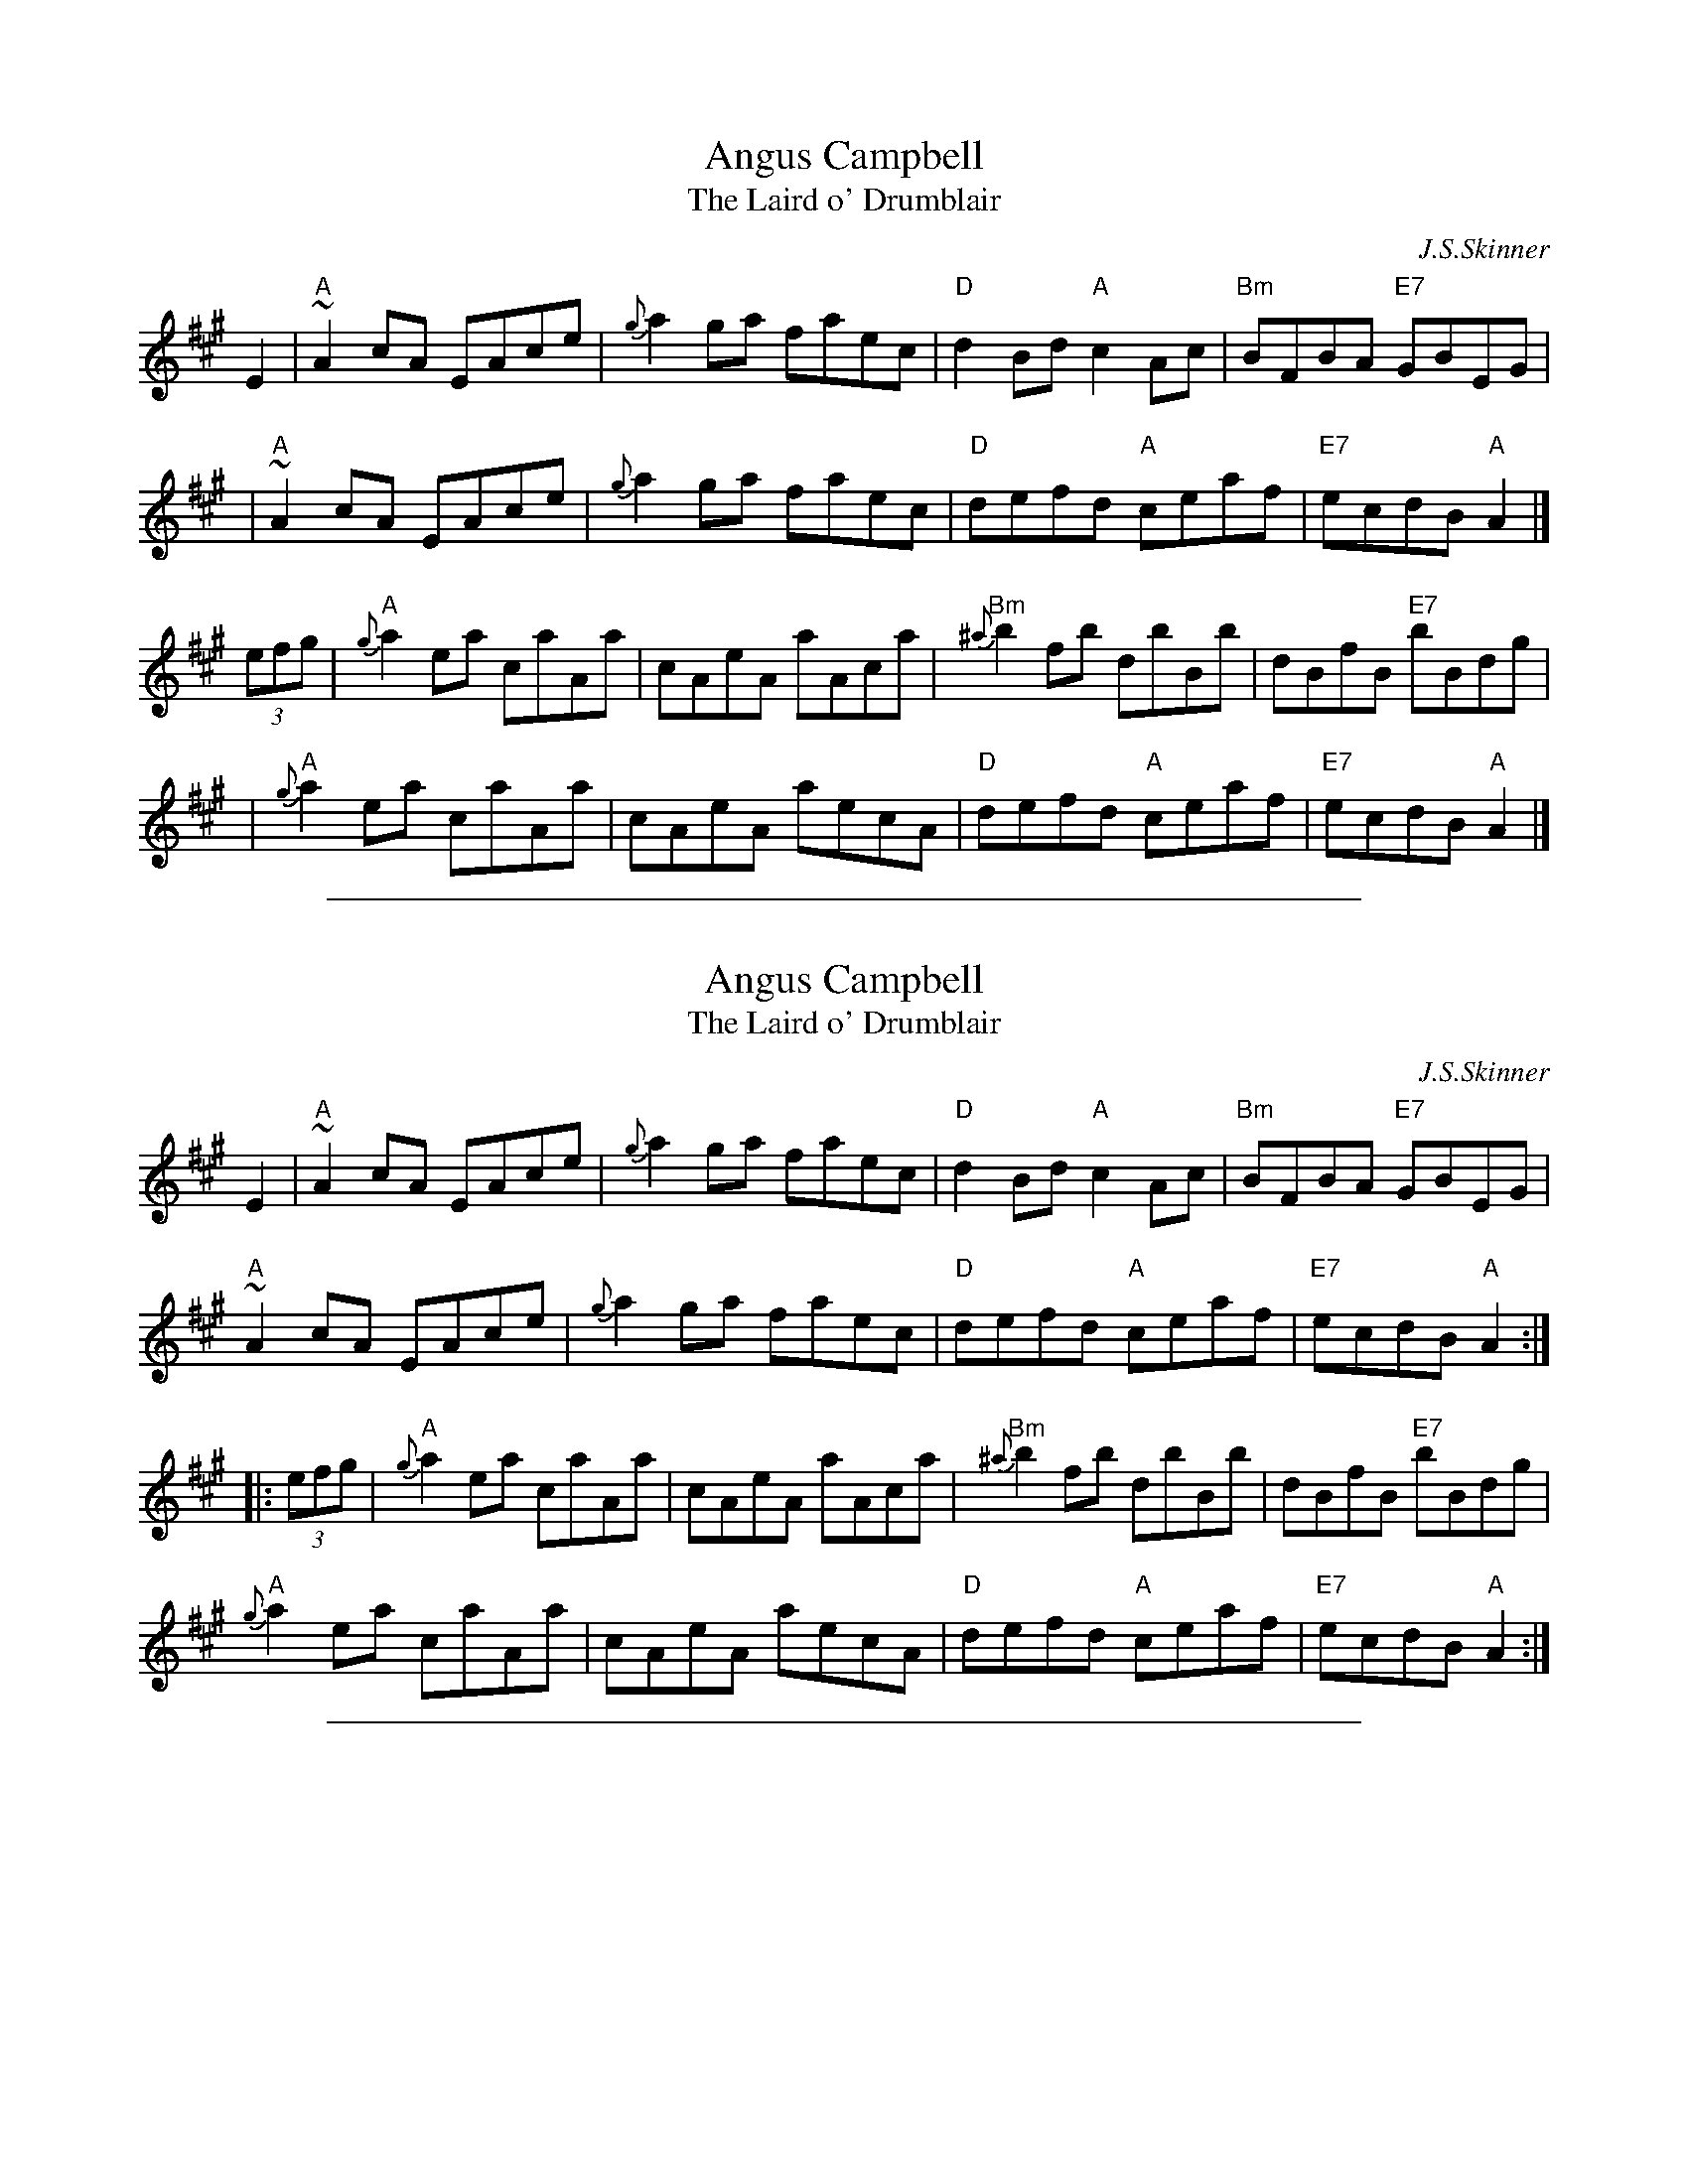 
X: 1
T: Angus Campbell
T: The Laird o' Drumblair
C: J.S.Skinner
B: Harp & Claymore, p.93, p.94; SV p.13; Hunter #134, #224; Hebert p.8; BSFC IV-20.
N: Skinner also published this tune as the strathspey/shottish "Laird o' Drumblair".
R: reel
R: C
L: 1/8
K: A
E2 \
| "A"~A2cA EAce | {g}a2ga faec | "D"d2Bd "A"c2Ac | "Bm"BFBA "E7"GBEG |
| "A"~A2cA EAce | {g}a2ga faec | "D"defd "A"ceaf | "E7"ecdB "A"A2 |]
(3efg \
| "A"{g}a2ea caAa | cAeA aAca | "Bm"{^a}b2fb dbBb | dBfB "E7"bBdg |
| "A"{g}a2ea caAa | cAeA aecA |"D"defd "A"ceaf | "E7"ecdB "A"A2 |]

%%sep 1 1 500

X: 2
T: Angus Campbell
T: The Laird o' Drumblair
C: J.S.Skinner
B: Harp & Claymore, p.93, p.94; SV p.13; Hunter #134, #224; Hebert p.8; BSFC IV-20.
N: Skinner also published this tune as the strathspey/shottish "Laird o' Drumblair".
R: reel
R: C
L: 1/8
K: A
E2 \
| "A"~A2cA EAce | {g}a2ga faec | "D"d2Bd "A"c2Ac | "Bm"BFBA "E7"GBEG |
"A"~A2cA EAce | {g}a2ga faec | "D"defd "A"ceaf | "E7"ecdB "A"A2 :|
|: (3efg |\
"A"{g}a2ea caAa | cAeA aAca | "Bm"{^a}b2fb dbBb | dBfB "E7"bBdg |
"A"{g}a2ea caAa | cAeA aecA |"D"defd "A"ceaf | "E7"ecdB "A"A2 :|

%%sep 1 1 500

X: 3
T: Angus Campbell (Glasgow)
R: Reel
C: J. Scott Skinner
O: Scotland
M: 4/4
K: A
E2 |\
A/2A/2A cA EAce | a2ga faec | \
d/2d/2d Bd c/2c/2c Ac | BFBA GEFG | \
A/2A/2A cA EAce |
a2ga faec |\
defd ceaf | ecdB Aefg ||\
{g}a2ea caAa | c/2B/2A ce {g}aAce |
{a}b2fb dbBb | d/2c/2B df bBdb |\
{g}a2ea  caAa | c/2B/2A ce aecA | \
defd ceaf | ecdB AEFG ||**

%%sep 1 1 500

X: 4
T: Back to the Hills
T: To Tom Fraser
C: J.S.Skinner
R: air, jig, reel
N: Skinner, SV p.41, Hardie (see fingerings) p.111 [Reverie]
Z: John Chambers <jc@trillian.mit.edu>
M: C|
L: 1/8
K: Dm
P: Reverie
A, \
| D>E FE/D/ | G>A BA/G/ | AF {F}ED | D2 {ED}^CA, \
| D>E FE/D/ | G>A BA/G/ | Ad d^c | e2 d ||
a \
| [d'2d2] [a2A2] | [b3B3] [bB] | af ed | d2 {ed}^ca \
| {D}[d'2d2] [a2A2] | {G,}[b3B3] [bB] | [aA][d'd] [d'd][^c'^c] | [e'2e2] [d'2d2] |]
P: Jig
M: 6/8
| A,DE FED | ADE FED | G,GA BAG | gGA BAG \
| A,DE FED | ADE FED | A,^CE A^ce | a^c'e' a'3 ||
| A,DE FED | ADE FED | G,GA BAG | gGA BAG \
| A=B^c d=c_B | AGF EFG | ABA GFE | D3- D3 |]
P: Reel
M: C|
L: 1/8
A,2 \
| D^CDE FEFD | G^FGA BABG | AGFA GFEG | FEDF EA,AA, |
| D^CDE FEFD | G^FGA BABG | A=B^cd AGFE | DdAF D2 ||
|| a2 | d'afd AFDa | bgdB GDB,G, | A,DFD ADdf | eA^cA eAa^c' |
| d'afd AFDa | bgdB GDB,G, | A,DFD ADdf | eA^cA d4 |]
%%sep 5 5 234
K:C
x8 x8 x8 x8 x8 x8 x8 x8 |

%%sep 1 1 500

X: 5
T: Back to the Hills
T: To Tom Fraser
C: J.S.Skinner
R: air, jig, reel
N: Skinner, SV p.41, Hardie (see fingerings) p.111 [Reverie]
Z: John Chambers <jc@trillian.mit.edu>
M: C|
L: 1/8
K: Dm
P: Reverie
A, \
| D>E FE/D/ | G>A BA/G/ | AF {F}ED | D2 {ED}^CA, \
| D>E FE/D/ | G>A BA/G/ | Ad d^c | e2 d ||
a \
| [d'2d2] [a2A2] | [b3B3] [bB] | af ed | d2 {ed}^ca \
| {D}[d'2d2] [a2A2] | {G,}[b3B3] [bB] | [aA][d'd] [d'd][^c'^c] | [e'2e2] [d'2d2] |]
P: Jig
M: 6/8
| A,DE FED | ADE FED | G,GA BAG | gGA BAG \
| A,DE FED | ADE FED | A,^CE A^ce | a^c'e' a'3 ||
| A,DE FED | ADE FED | G,GA BAG | gGA BAG \
| A=B^c d=c_B | AGF EFG | ABA GFE | D3- D3 |]
P: Reel
M: C|
L: 1/8
A,2 \
| D^CDE FEFD | G^FGA BABG | AGFA GFEG | FEDF EA,AA, |
| D^CDE FEFD | G^FGA BABG | A=B^cd AGFE | DdAF D2 ||
|| a2 | d'afd AFDa | bgdB GDB,G, | A,DFD ADdf | eA^cA eAa^c' |
| d'afd AFDa | bgdB GDB,G, | A,DFD ADdf | eA^cA d4 |]
%%sep 5 5 234
K:C
x8 x8 x8 x8 x8 x8 x8 x8 |

%%sep 1 1 500

X: 6
T: Back to the Hills
N: Dedicated to Tom Fraser
C: J.Scott Skinner
R: air, jig, reel
N: Skinner, SV p.41, Hardie (see fingerings) p.111 [Reverie]
Z: John Chambers <jc:trillian.mit.edu>
M: C
L: 1/4
K: Am
B \
| "Am"A>B cB/A/ | "Dm"d>e fe/d/ | "Am"ec {c}BA | A2 "E7"{BA}^GE \
| "Am"A>B cB/A/ | "Dm"d>e fe/d/ | "Am"ea "E7"a^g | b2 "Am"a ||
e \
| "Am"a2 e2 | "Dm"f3 f | "Am"ec BA | A2 "E7"{BA}^Ge \
| "Am"a2 e2 | "Dm"f3 f | "Am"ea "E7"a^g | b2 "Am"a |]

%%sep 1 1 500

X: 7
T: Back to the Hills
N: Dedicated to Tom Fraser
C: J.Scott Skinner
R: air
N: Skinner, SV p.41, Hardie (see fingerings) p.111 [Reverie]
Z: John Chambers <jc:trillian.mit.edu>
M: C|
L: 1/4
K: Dm
"(A7)"A \
| "Dm"D>E FE/D/ | "Gm"G>A BA/G/ | "Dm"AF {F}ED | "Dm"D2 "A7"{ED}^CA, \
| "Dm"D>E FE/D/ | "Gm"G>A BA/G/ | "Dm"Ad "A7"d^c | "A7"e2 "Dm"d |]
"(A7)"A \
| "Dm"d2 A2 | "Gm"B3 B | "Dm"A[fF] [eE][dD] | "Dm"[d2D2] "A7"{ed}[^c^C]A \
| "Dm"d2 A2 | "Gm"B3 B | "Dm"Ad "A7"d^c | "A7"e2 "Dm"d |]

%%sep 1 1 500

X: 8
T: Back to the Hills
N: Dedicated to Tom Fraser
C: J.Scott Skinner
R: air, jig, reel
N: Skinner, SV p.41, Hardie (see fingerings) p.111 [Reverie]
Z: John Chambers <jc:trillian.mit.edu>
M: C
L: 1/4
K: Em
F \
| "Em"E>F GF/E/ | "Am"A>B cB/A/ | "Em"BG {G}FE | "(B)"E2 "B7"{FE}^DB, \
| "Em"E>F GF/E/ | "Am"A>B cB/A/ | "Em"Be "B7"e^d | f2 "Em"e ||
B \
| "Em"e2 B2 | "Am"c3 c | "Em"B[gG] [fF][eE] | "(B)"[e2E2] "B7"{fe}[^d^D]B \
| "Em"e2 B2 | "Am"c3 c | "Em"Be "B7"e^d | f2 "Em"e |]

%%sep 1 1 500

X: 9
T: Back to the Hills
T: To Tom Fraser
C: J.S.Skinner
R: air, jig, reel
N: Skinner, SV p.41, Hardie (see fingerings) p.111 [Reverie]
Z: John Chambers <jc@trillian.mit.edu>
M: C|
L: 1/8
K: Dm
P: Reverie
A, \
| D>E FE/D/ | G>A BA/G/ | AF {F}ED | D2 {ED}^CA, \
| D>E FE/D/ | G>A BA/G/ | Ad d^c | e2 d ||
a \
| [d'2d2] [a2A2] | [b3B3] [bB] | af ed | d2 {ed}^ca \
| {D}[d'2d2] [a2A2] | {G,}[b3B3] [bB] | [aA][d'd] [d'd][^c'^c] | [e'2e2] [d'2d2] |]
P: Jig
M: 6/8
| A,DE FED | ADE FED | G,GA BAG | gGA BAG \
| A,DE FED | ADE FED | A,^CE A^ce | a^c'e' a'3 ||
| A,DE FED | ADE FED | G,GA BAG | gGA BAG \
| A=B^c d=c_B | AGF EFG | ABA GFE | D3- D3 |]
P: Reel
M: C|
L: 1/8
A,2 \
| D^CDE FEFD | G^FGA BABG | AGFA GFEG | FEDF EA,AA, |
| D^CDE FEFD | G^FGA BABG | A=B^cd AGFE | DdAF D2 ||
|| a2 | d'afd AFDa | bgdB GDB,G, | A,DFD ADdf | eA^cA eAa^c' |
| d'afd AFDa | bgdB GDB,G, | A,DFD ADdf | eA^cA d4 |]
%%sep 5 5 234
K:C
x8 x8 x8 x8 x8 x8 x8 x8 |

%%sep 1 1 500

X: 10
T: Back to the Hills
N: Dedicated to Tom Fraser
C: J.Scott Skinner
R: air, jig, reel
N: Skinner, SV p.41, Hardie (see fingerings) p.111 [Reverie]
Z: John Chambers <jc:trillian.mit.edu>
M: C
L: 1/4
K: Am
B \
| "Am"A>B cB/A/ | "Dm"d>e fe/d/ | "Am"ec {c}BA | A2 "E7"{BA}^GE \
| "Am"A>B cB/A/ | "Dm"d>e fe/d/ | "Am"ea "E7"a^g | b2 "Am"a ||
e \
| "Am"a2 e2 | "Dm"f3 f | "Am"ec BA | A2 "E7"{BA}^Ge \
| "Am"a2 e2 | "Dm"f3 f | "Am"ea "E7"a^g | b2 "Am"a |]

%%sep 1 1 500

X: 11
T: Back to the Hills
N: Dedicated to Tom Fraser
C: J.Scott Skinner
R: air
N: Skinner, SV p.41, Hardie (see fingerings) p.111 [Reverie]
Z: John Chambers <jc:trillian.mit.edu>
M: C|
L: 1/4
K: Dm
"(A7)"A \
| "Dm"D>E FE/D/ | "Gm"G>A BA/G/ | "Dm"AF {F}ED | "Dm"D2 "A7"{ED}^CA, \
| "Dm"D>E FE/D/ | "Gm"G>A BA/G/ | "Dm"Ad "A7"d^c | "A7"e2 "Dm"d |]
"(A7)"A \
| "Dm"d2 A2 | "Gm"B3 B | "Dm"A[fF] [eE][dD] | "Dm"[d2D2] "A7"{ed}[^c^C]A \
| "Dm"d2 A2 | "Gm"B3 B | "Dm"Ad "A7"d^c | "A7"e2 "Dm"d |]

%%sep 1 1 500

X: 12
T: Back to the Hills
N: Dedicated to Tom Fraser
C: J.Scott Skinner
R: air, jig, reel
N: Skinner, SV p.41, Hardie (see fingerings) p.111 [Reverie]
Z: John Chambers <jc:trillian.mit.edu>
M: C
L: 1/4
K: Em
F \
| "Em"E>F GF/E/ | "Am"A>B cB/A/ | "Em"BG {G}FE | "(B)"E2 "B7"{FE}^DB, \
| "Em"E>F GF/E/ | "Am"A>B cB/A/ | "Em"Be "B7"e^d | f2 "Em"e ||
B \
| "Em"e2 B2 | "Am"c3 c | "Em"B[gG] [fF][eE] | "(B)"[e2E2] "B7"{fe}[^d^D]B \
| "Em"e2 B2 | "Am"c3 c | "Em"Be "B7"e^d | f2 "Em"e |]

%%sep 1 1 500

X: 13
T: Balmoral Castle
C: J.S.Skinner
%date: 1904
B: BSFC IV-19
Z: John Chambers <jc:trillian.mit.edu>
R: march
B: Caledonian Companion, p.124 (with 2 variations by Skinner).
B: Harp and Claymore, p. 27 (with 2 variations by Skinner).
M: 2/4
L: 1/8
K: A
E |\
"A"{G}A2 c>A | EA CE | "Bm"{C}D2 B>A | "E7"A/G/F/E/ FG |\
"A"{G}A2 c>A | EA CA, | "D"D/E/F/D/ "E7"B,G | {G}A3 :|
e |\
"A"{g}a2 ef/g/ | ae cA | "Bm"{C}D2 B>A | "E7"A/G/F/E/ ef/g/ |\
"A"{g}a2 ef/g/ | ae cA | "D"D/E/F/D/ "E7"B,G | {G}A3 |]
e |\
"A"{g}ag/f/ ef/g/ | ae cA | "Bm"{C}D2 B>A | "E7"A/G/F/E/ FG |\
"A"{G}A2 c>A | EA CA, | "D"D/E/F/D/ "E7"B,G | {G}A3 |]

%%sep 1 1 500

X: 14
T: Balmoral Castle
C: J.S.Skinner
%date: 1904
B: BSFC IV-19
Z: John Chambers <jc:trillian.mit.edu>
R: march
B: Caledonian Companion, p.124 (with 2 variations by Skinner).
B: Harp and Claymore, p. 27 (with 2 variations by Skinner).
M: 2/4
L: 1/8
K: A
E |\
"A"{G}A2 c>A | EA CE | "Bm"{C}D2 B>A | "E7"A/G/F/E/ FG |\
"A"{G}A2 c>A | EA CA, | "D"D/E/F/D/ "E7"B,G | {G}A3 :|
e |\
"A"{g}a2 ef/g/ | ae cA | "Bm"{C}D2 B>A | "E7"A/G/F/E/ ef/g/ |\
"A"{g}a2 ef/g/ | ae cA | "D"D/E/F/D/ "E7"B,G | {G}A3 |]
e |\
"A"{g}ag/f/ ef/g/ | ae cA | "Bm"{C}D2 B>A | "E7"A/G/F/E/ FG |\
"A"{G}A2 c>A | EA CA, | "D"D/E/F/D/ "E7"B,G | {G}A3 |]

%%sep 1 1 500

X: 15
T: Battle of Falkirk
C: J.S.Skinner
R: march, quickstep
N: Skinner, H&C p.26, good variations
M: 2/4
L: 1/16
K: AMix
cd \
| "A"{ef}e2A2      e2A2 |    gfed e4 \
|    {f}e2A2       e2A2 | "G"gfed gGBd \
| "A"{f}e2A2       e2A2 |    gfed e4 \
|       agfe "G"{f}g2B2 | "A"e2A2 A2 :|
|: e2 \
| "A"{e}a2A2 {A}e2A2 |    gfed {d}e4 \
| "A"a2A2       e2A2 | "G"gfed g2B2 \
| "A"a2A2       e2A2 |    gfed e2fg \
|     agfe   "G"gdBd | "A"e2A2 A2 :|
%%sep 5 5 234
K:C
x8 x8 x8 x8 x8 x8 x8 x8 |
x8 x8 x8 x8 x8 x8 x8 x8 |
x8 x8 x8 x8 x8 x8 x8 x8 |
x8 x8 x8 x8 x8 x8 x8 x8 |
x8 x8 x8 x8 x8 x8 x8 x8 |
x8 x8 x8 x8 x8 x8 x8 x8 |

%%sep 1 1 500

X: 16
T: Battle of Falkirk
C: J.S.Skinner
R: march, quickstep
N: Skinner, H&C p.26, good variations
M: 2/4
L: 1/16
K: AMix
cd \
| "A"{ef}e2A2      e2A2 |    gfed e4 \
|    {f}e2A2       e2A2 | "G"gfed gGBd \
| "A"{f}e2A2       e2A2 |    gfed e4 \
|       agfe "G"{f}g2B2 | "A"e2A2 A2 :|
|: e2 \
| "A"{e}a2A2 {A}e2A2 |    gfed {d}e4 \
| "A"a2A2       e2A2 | "G"gfed g2B2 \
| "A"a2A2       e2A2 |    gfed e2fg \
|     agfe   "G"gdBd | "A"e2A2 A2 :|
%%sep 5 5 234
K:C
x8 x8 x8 x8 x8 x8 x8 x8 |
x8 x8 x8 x8 x8 x8 x8 x8 |
x8 x8 x8 x8 x8 x8 x8 x8 |
x8 x8 x8 x8 x8 x8 x8 x8 |
x8 x8 x8 x8 x8 x8 x8 x8 |
x8 x8 x8 x8 x8 x8 x8 x8 |

%%sep 1 1 500

X: 17
T: Belladrum House
C: J.S.Skinner
Z: John Chambers <jc:trillian.mit.edu>
B: Fraser p.64
D: Ron Gonella on Fiddle Gems tape (Lismore Recordings LILP5044, 1976)
N: Belladrum House is near Kiltarlity, Inverness.
B: First printed in Captain Simon Fraser's "Airs and Melodies peculiar the the Highlands of Scotland and the Isles" (1816)
M: 4/4
R: strathspey
L: 1/8
K: D
A, \
| "D"DE/F/ "G"G>B "D"A-<F F>B | A-<F FE/D/ "A7"E2- E>F \
| "D"DE/F/ "G"G>B "D"A-<F F>B | "A7"A-<F F>E "D"D3 :|
f \
| "A"e>A f>A g>A f>A | e>A g>f e2- e>f \
| e>A f>A g>A f>A | (3fga (3gfe "D"d>A F>A |
| "D"d>f A-<f d>f A-<f | d>f A-<f "A7"e2- e>g \
| "D"(3fga (3gfe "Bm"(3dcB (3AGF | "G"G>B "A7"A-<F "D"D3 |]

%%sep 1 1 500

X: 18
T: Belladrum House
C: J.S.Skinner
Z: John Chambers <jc:trillian.mit.edu>
B: Fraser p.64
D: Ron Gonella on Fiddle Gems tape (Lismore Recordings LILP5044, 1976)
N: Belladrum House is near Kiltarlity, Inverness.
B: First printed in Captain Simon Fraser's "Airs and Melodies peculiar the the Highlands of Scotland and the Isles" (1816)
M: 4/4
R: strathspey
L: 1/8
K: D
A, \
| "D"DE/F/ "G"G>B "D"A-<F F>B | A-<F FE/D/ "A7"E2- E>F \
| "D"DE/F/ "G"G>B "D"A-<F F>B | "A7"A-<F F>E "D"D3 :|
f \
| "A"e>A f>A g>A f>A | e>A g>f e2- e>f \
| e>A f>A g>A f>A | (3fga (3gfe "D"d>A F>A |
| "D"d>f A-<f d>f A-<f | d>f A-<f "A7"e2- e>g \
| "D"(3fga (3gfe "Bm"(3dcB (3AGF | "G"G>B "A7"A-<F "D"D3 |]

%%sep 1 1 500

X: 19
T: Blooms of Bon Accord
C: J.S.Skinner
R: march, air
B: The Scottish Violinist
S: SRSNH 2/97 9.12 (handwritten copy)
Z: 1997 by John Chambers <jc:trillian.mit.edu>
M: C|
L: 1/8
K: A
   E2 \
| "A"c2z2 c4 | "E7"{c}BABc "A"A2E2 | "Bm"d2z2 d4 | "Bm"{d}cBcd "E7"B2E2 \
| "A"e2z2 "A+"=f4 | "D"g3^f "Bm"d2B2 | "A"AE^DE "Bm"c2B2 | "E7"B4 "A"A2 :|
   GA \
| "E7"B2E2 e4 | "(Bm)"d2c2 "E7"B4 | "A"c4 "(E7)"B3c | "(A)"B2(A2 G2A2) \
| "E7"B2E2 e4 | "(Bm)"d2c2 "E7"B4 | "F#m"c2^de "B7"e2d2 | "E"e2z2 "E7"=d4 |]
|| "A"c2z2 c4 | "E7"{c}BABc "A"A2E2 | "Bm"d2z2 d4 | "Bm"{d}cBcd "E7"B2E2 \
| "A"e2z2 "A+"=f4 | "D"g3^f "Bm"d2B2 | "A"AE^DE "Bm"c2B2 | "E7"B4 "A"A2 |]

%%sep 1 1 500

X: 20
T: Blooms of Bon Accord
C: J.S.Skinner
R: march, air
B: The Scottish Violinist
S: SRSNH 2/97 9.12 (handwritten copy)
Z: 1997 by John Chambers <jc:trillian.mit.edu>
M: C|
L: 1/8
K: A
   E2 \
| "A"c2z2 c4 | "E7"{c}BABc "A"A2E2 | "Bm"d2z2 d4 | "Bm"{d}cBcd "E7"B2E2 \
| "A"e2z2 "A+"=f4 | "D"g3^f "Bm"d2B2 | "A"AE^DE "Bm"c2B2 | "E7"B4 "A"A2 :|
   GA \
| "E7"B2E2 e4 | "(Bm)"d2c2 "E7"B4 | "A"c4 "(E7)"B3c | "(A)"B2(A2 G2A2) \
| "E7"B2E2 e4 | "(Bm)"d2c2 "E7"B4 | "F#m"c2^de "B7"e2d2 | "E"e2z2 "E7"=d4 |]
|| "A"c2z2 c4 | "E7"{c}BABc "A"A2E2 | "Bm"d2z2 d4 | "Bm"{d}cBcd "E7"B2E2 \
| "A"e2z2 "A+"=f4 | "D"g3^f "Bm"d2B2 | "A"AE^DE "Bm"c2B2 | "E7"B4 "A"A2 |]

%%sep 1 1 500

X: 21
T: Bonnie Banchory
C: J.S.Skinner
R: reel
Z: 1999 John Chambers <jc:trillian.mit.edu>
M: C|
L: 1/8
K: A
|: AB | "A"cBAG ABcd | e^def "(E7)"e2AB | "A"cBAG "F#m"Acec | "Bm"B2E2 "E7"E2AB |
|       "A"cBAG ABcd | e^def "(E7)"e2cB | "D"AFBA "E7"GEed | "A"c2A2 A2 :|
|: cd | "A"ecfe "E7"dBed | "A"c2A2 A2cd | ecfe "B7"^dBba | "E7"g2e2 e2cd |
|       "A"ecfe "E7"dBed | "F#m"cAdc | "E"BGcB | "D"AFBA "E7"GEed | "A"c2A2 A2 :|

%%sep 1 1 500

X: 22
T: The Bonnie Lass o' Bon Accord
C: J.S.Skinner
Z: 1997 John Chambers <jc:trillian.mit.edu>
N: BSFC IV-17 as an air, have versions in A and D
N: Caledonian Companion, p.83 (with variations by J.S.Skinner).
N: Hardie p.83
N: Harp and Claymore, p.2 (with variations by J.S.Skinner, plus 6 verses of words).
N: Hunter 21
N: Logie  Collection
N: SFT p.24
N: Skye p.152
M: C
L: 1/16
K: A
|: E2 \
| "A"{G}A3B "E7"c3B "A"A2A,2 C2E2 \
| AGAf ecBA "Bm"B4- "E7"B2c2 \
| "A"A3B "E7"c3B "A"A2C2 "A7"E2=G2 \
| "D"FDFA "E7"GEGB "A"A6 :|
(3efg \
| "A"a3c "D"d2f2 "A"e2A2 "D"{g}a2gf \
| "A"e2A2 "F#m"fedc "Bm"B4- "E7"B2(3efg \
| "A"a3c "D"d2f2 "A"e2A2 "A7"{g}a2=G2 \
| "D"FDFA "E7"GEGB "A"A6 (3efg |
| "A"a3c "D"d2f2 "A"e2A2 "D"{g}a2gf \
| "A"e2A2 "F#m"fedc "Bm"B4- "E7"B6 c2 \
| "A"A,CEA "E7"c3B "A"A2C2 "A7"E2=G2 \
| "D"FDFA "E7"GEGB "A"A6 |]

%%sep 1 1 500

X: 23
T: The Bonnie Lass o' Bon Accord
C: J.S.Skinner
Z: 1997 John Chambers <jc:trillian.mit.edu>
N: BSFC IV-17 as an air, have versions in A and D
N: Caledonian Companion, p.83 (with variations by J.S.Skinner).
N: Hardie p.83
N: Harp and Claymore, p.2 (with variations by J.S.Skinner, plus 6 verses of words).
N: Hunter 21
N: Logie  Collection
N: SFT p.24
N: Skye p.152
M: C
L: 1/16
K: A
|: E2 \
| "A"{G}A3B "E7"c3B "A"A2A,2 C2E2 \
| AGAf ecBA "Bm"B4- "E7"B2c2 \
| "A"A3B "E7"c3B "A"A2C2 "A7"E2=G2 \
| "D"FDFA "E7"GEGB "A"A6 :|
(3efg \
| "A"a3c "D"d2f2 "A"e2A2 "D"{g}a2gf \
| "A"e2A2 "F#m"fedc "Bm"B4- "E7"B2(3efg \
| "A"a3c "D"d2f2 "A"e2A2 "A7"{g}a2=G2 \
| "D"FDFA "E7"GEGB "A"A6 (3efg |
| "A"a3c "D"d2f2 "A"e2A2 "D"{g}a2gf \
| "A"e2A2 "F#m"fedc "Bm"B4- "E7"B6 c2 \
| "A"A,CEA "E7"c3B "A"A2C2 "A7"E2=G2 \
| "D"FDFA "E7"GEGB "A"A6 |]

%%sep 1 1 500

X: 24
T: The Bonnie Lass o' Bon Accord
C: James Scott Skinner
R: air
Z: 1997 by John Chambers <jc:trillian.mit.edu>
M: 4/4
L: 1/8
K: A
 "(E7)"E \
| "A"A>B "E7"c>B "A"AA, CE | "A"A/G/A/f/ e/c/B/A/ "E7"B3 E \
| "A"A>B "E7"c>B "A"AC E=G | "D"F/D/F/A/ "E7"G/E/G/B/ "A"A3 :|
 "(E7)"e \
| "A"a>c "D"df "A"eA "D"ag/f/ | "A"eA "D"f/e/d/c/ "E7"B3 e \
| "A"a>c "D"df "A"eA a=G | "D"F/D/F/A/ "E7"G/E/G/B/ "A"A3 |]
 "(E7)"e \
| "A"a>c "D"df "A"eA "D"ag/f/ | "A"eA "D"f/e/d/c/ "E7"B3 c \
| "A"A,/C/E/A/ "E7"c>B "A"AC E=G | "D"F/D/F/A/ "E7"G/E/G/B/ "A"A3 |]

%%sep 1 1 500

X: 25
T: Bonnie Banchory
C: J.S.Skinner
R: reel
Z: 1999 John Chambers <jc:trillian.mit.edu>
M: C|
L: 1/8
K: A
|: AB | "A"cBAG ABcd | e^def "(E7)"e2AB | "A"cBAG "F#m"Acec | "Bm"B2E2 "E7"E2AB |
|       "A"cBAG ABcd | e^def "(E7)"e2cB | "D"AFBA "E7"GEed | "A"c2A2 A2 :|
|: cd | "A"ecfe "E7"dBed | "A"c2A2 A2cd | ecfe "B7"^dBba | "E7"g2e2 e2cd |
|       "A"ecfe "E7"dBed | "F#m"cAdc | "E"BGcB | "D"AFBA "E7"GEed | "A"c2A2 A2 :|

%%sep 1 1 500

X: 26
T: The Bonnie Lass o' Bon Accord
C: J.S.Skinner
Z: 1997 John Chambers <jc:trillian.mit.edu>
N: BSFC IV-17 as an air, have versions in A and D
N: Caledonian Companion, p.83 (with variations by J.S.Skinner).
N: Hardie p.83
N: Harp and Claymore, p.2 (with variations by J.S.Skinner, plus 6 verses of words).
N: Hunter 21
N: Logie  Collection
N: SFT p.24
N: Skye p.152
M: C
L: 1/16
K: A
|: E2 \
| "A"{G}A3B "E7"c3B "A"A2A,2 C2E2 \
| AGAf ecBA "Bm"B4- "E7"B2c2 \
| "A"A3B "E7"c3B "A"A2C2 "A7"E2=G2 \
| "D"FDFA "E7"GEGB "A"A6 :|
(3efg \
| "A"a3c "D"d2f2 "A"e2A2 "D"{g}a2gf \
| "A"e2A2 "F#m"fedc "Bm"B4- "E7"B2(3efg \
| "A"a3c "D"d2f2 "A"e2A2 "A7"{g}a2=G2 \
| "D"FDFA "E7"GEGB "A"A6 (3efg |
| "A"a3c "D"d2f2 "A"e2A2 "D"{g}a2gf \
| "A"e2A2 "F#m"fedc "Bm"B4- "E7"B6 c2 \
| "A"A,CEA "E7"c3B "A"A2C2 "A7"E2=G2 \
| "D"FDFA "E7"GEGB "A"A6 |]

%%sep 1 1 500

X: 27
T: The Bonnie Lass o' Bon Accord
C: J.S.Skinner
Z: 1997 John Chambers <jc:trillian.mit.edu>
N: BSFC IV-17 as an air, have versions in A and D
N: Caledonian Companion, p.83 (with variations by J.S.Skinner).
N: Hardie p.83
N: Harp and Claymore, p.2 (with variations by J.S.Skinner, plus 6 verses of words).
N: Hunter 21
N: Logie  Collection
N: SFT p.24
N: Skye p.152
M: C
L: 1/16
K: A
|: E2 \
| "A"{G}A3B "E7"c3B "A"A2A,2 C2E2 \
| AGAf ecBA "Bm"B4- "E7"B2c2 \
| "A"A3B "E7"c3B "A"A2C2 "A7"E2=G2 \
| "D"FDFA "E7"GEGB "A"A6 :|
(3efg \
| "A"a3c "D"d2f2 "A"e2A2 "D"{g}a2gf \
| "A"e2A2 "F#m"fedc "Bm"B4- "E7"B2(3efg \
| "A"a3c "D"d2f2 "A"e2A2 "A7"{g}a2=G2 \
| "D"FDFA "E7"GEGB "A"A6 (3efg |
| "A"a3c "D"d2f2 "A"e2A2 "D"{g}a2gf \
| "A"e2A2 "F#m"fedc "Bm"B4- "E7"B6 c2 \
| "A"A,CEA "E7"c3B "A"A2C2 "A7"E2=G2 \
| "D"FDFA "E7"GEGB "A"A6 |]

%%sep 1 1 500

X: 28
T: The Bonnie Lass o' Bon Accord
C: J.S.Skinner
Z: 1997 John Chambers <jc:trillian.mit.edu>
N: BSFC IV-17 as an air, have versions in A and D
N: Caledonian Companion, p.83 (with variations by J.S.Skinner).
N: Hardie p.83
N: Harp and Claymore, p.2 (with variations by J.S.Skinner, plus 6 verses of words).
N: Hunter 21
N: Logie  Collection
N: SFT p.24
N: Skye p.152
M: C
L: 1/16
K: A
|: E2 \
| "A"{G}A3B "E7"c3B "A"A2A,2 C2E2 \
| AGAf ecBA "Bm"B4- "E7"B2c2 \
| "A"A3B "E7"c3B "A"A2C2 "A7"E2=G2 \
| "D"FDFA "E7"GEGB "A"A6 :|
(3efg \
| "A"a3c "D"d2f2 "A"e2A2 "D"{g}a2gf \
| "A"e2A2 "F#m"fedc "Bm"B4- "E7"B2(3efg \
| "A"a3c "D"d2f2 "A"e2A2 "A7"{g}a2=G2 \
| "D"FDFA "E7"GEGB "A"A6 (3efg |
| "A"a3c "D"d2f2 "A"e2A2 "D"{g}a2gf \
| "A"e2A2 "F#m"fedc "Bm"B4- "E7"B6 c2 \
| "A"A,CEA "E7"c3B "A"A2C2 "A7"E2=G2 \
| "D"FDFA "E7"GEGB "A"A6 |]

%%sep 1 1 500

X: 29
T: The Bonnie Lass o' Bon Accord
C: James Scott Skinner
R: air
Z: 1997 by John Chambers <jc:trillian.mit.edu>
M: 4/4
L: 1/8
K: A
 "(E7)"E \
| "A"A>B "E7"c>B "A"AA, CE | "A"A/G/A/f/ e/c/B/A/ "E7"B3 E \
| "A"A>B "E7"c>B "A"AC E=G | "D"F/D/F/A/ "E7"G/E/G/B/ "A"A3 :|
 "(E7)"e \
| "A"a>c "D"df "A"eA "D"ag/f/ | "A"eA "D"f/e/d/c/ "E7"B3 e \
| "A"a>c "D"df "A"eA a=G | "D"F/D/F/A/ "E7"G/E/G/B/ "A"A3 |]
 "(E7)"e \
| "A"a>c "D"df "A"eA "D"ag/f/ | "A"eA "D"f/e/d/c/ "E7"B3 c \
| "A"A,/C/E/A/ "E7"c>B "A"AC E=G | "D"F/D/F/A/ "E7"G/E/G/B/ "A"A3 |]

%%sep 1 1 500

X: 30
T: The Bonnie Lass o' Bon Accord (Am)
C: J.S.Skinner
B: J.S.Skinner "Harp and Claymore" p.3
N: Usually in A major, but Skinner also played it in minor.
Z: 2009 John Chambers <jc:trillian.mit.edu>
%%slurgraces 1
M: C
L: 1/16
K: Am
E2 |\
"Am"A3B {AB}c3B A2A,2 C2E2  | A^GAB "Dm"cAdc "E7"B4- B2E2 |\
"Am"A3B c3B A2C2 "Dm"D2F2  | "E7"{EF}EDEF E2^G,2 "Am"A,4- A,2 ||
E2 |\
"Am"A3B {AB}c3B A2A,2 C2E2  | A^GAB "Dm"cAdc "E7"B4- B2E2 |\
"Am"A3B c3B A2c2 "Dm"d2f2  | "E7"{ef}edef e2^G2 "Am"A4- A2 |]
(3e^f^g |\
"A7"a3=g f2e2 "Dm"f2e2 d2=c2  | "Am"cBAB "Dm"cAdc "E7"B4- B2 (3e^f^g |\
"A7"a3=g f2e2 "Dm"dcBc defd  | "Am"edef "E7"e2^G2 "Am"A4- A2 ||
(3e^f^g |\
"A7"a3=g f2e2 "Dm"f2e2 d2=c2 | "Am"cBAB "Dm"cAdc "E7"B4- B2 ^c2 |\
"A"A,^CEA ^cea^g aecA "A7"^GAE=G  | "D"^FDFA "E7"^G^fHe^g "A"{g}a4- a2 |]

%%sep 1 1 500

X: 31
T: Bovaglie's Plaid
C:J Scott Skinner
M:C
L:1/8
Q:100
K:A
A|"D"(FE/C/) "A"E>F A>B c>A|"D"dc/B/ "A"{B}(ec) "Bm"{c}BA (F/A) z/|"A"(FE/C/) (E>F) A>B"D"c>d|
"A"ec/A/ "E7"G/d/z/G/  "A"{G}A2 A::e|"A"ag/a/  (3 ecA "D"(3 fdA "A"(3 ecA|(3(CEA) (3(cea) "E"{cd}c>B(B>e)|
"A"ag/a/ (3ecA "D"(3(FAd) "A"(3 (EAc)|"Bm"(3(DFB) "E7"(E/d/)z/G/ "A"{G}(A2 A) e|"A"{g}ab/a/g/f/ (3ecA "D"(3fdA "A"(3ecA|
"A"ae/d/ cB/A/ "E"B>BB A/G/|"D"(FG/A/) "A"(EG/A/) "Bm"(DG/A/) "A"{CD}(3 CB,A,|(3(ECA,) "E7"G,/D/z/G,/ "A"(A,2 A,)|]

%%sep 1 1 500

X: 32
T: The Brig o Potarch
C: J.S.Skinner
R: strathspey
B:
Z: 2006 John Chambers <jc:trillian.mit.edu>
M: C
L: 1/8
K: Em
B \
| "Em"{F}G>F E<B B,<E {F}G>B | "D"AB/^c/ d>A F<D D>F \
| "Em"G>F E<B B,<E {F}G>A | "Em"B>e "B"^d<f "Em"e>E E :|
B \
| "Em"e>g "B"f<g "Em"e<b g>e | "A"AB/^c/ d>A "D"F<D D>B \
| "Em"e>g f<g "C"e<b g>e | "B"B^c/^d/ e>B "Em"G<E E> ||
B \
| "Em"e/f/g "B"f/e/^d "C"e/=d/c "G"B/A/G | "D"(3AB^c (3dAG F<D D>F \
| "Em"{F}G>F E<B "C"B,<E {F}G>A | "B"(3Beg (3fBb "Em"g<e e |]

%%sep 1 1 500

X: 33
T: The Brig o Potarch
C: J.S.Skinner
R: strathspey
B:
Z: 2006 John Chambers <jc:trillian.mit.edu>
M: C
L: 1/8
K: Em
B \
| "Em"{F}G>F E<B B,<E {F}G>B | "D"AB/^c/ d>A F<D D>F \
| "Em"G>F E<B B,<E {F}G>A | "Em"B>e "B"^d<f "Em"e>E E :|
B \
| "Em"e>g "B"f<g "Em"e<b g>e | "A"AB/^c/ d>A "D"F<D D>B \
| "Em"e>g f<g "C"e<b g>e | "B"B^c/^d/ e>B "Em"G<E E> ||
B \
| "Em"e/f/g "B"f/e/^d "C"e/=d/c "G"B/A/G | "D"(3AB^c (3dAG F<D D>F \
| "Em"{F}G>F E<B "C"B,<E {F}G>A | "B"(3Beg (3fBb "Em"g<e e |]

%%sep 1 1 500

X: 34
T: The Cameron Highlanders
C: J.S.Skinner
R: march
D: The Boys of the Lough, Transatlantic TRA296
D: Aly Bain on BOL Philo album
N: BSFC II-46,
N: H&C p.30
N: Hunter 347
N: Logie  Collection
N: SV p.30
N: Skinner
Z: John Chambers <jc:trillian.mit.edu>
%%slurgraces 1
M: C|
L: 1/8
K: A
   {g}a2 | "A"A2cA cecA | {fa}f2e2 e2{g}a2 | "A"~A2cA cecA | "E7"{ce}c2B2 B2 ||
y  {g}a2 | "A"A2cA cecA | f2e2 e2{g}a2 | faea "E7"caBa | "A"{ce}c2A2 A2 :|
|: {g}a2 | "A"f2ed c2BA | {ce}c2A2 A2{g}a2 | "A"f2ed c2BA | "E7"{ce}c2B2 B2 ||
y  {g}a2 | "A"f2ed c2BA | cAeA "D"fga2 | faea "E7"caBa | "A"{ce}c2A2 A2 :|

%%sep 1 1 500

X: 35
T: Cameron Highlanders, The
C:James Scott Skinner
N:A simplified version
D:Bumblebees, Buzzin'
Z:Nigel Gatherer
S:Joe Mc Cool <joe:benburb.demon.co.uk> 2003-4-4
M:4/4
L:1/8
K:A
e2|A2ce A2ce|f2ec eaga|ABce ABce|cBB2 B2e2|
A2ce A2ce|f2ec eaga|faea caBa|cA (3AAA A2:|
a2|faea caBa|cA (3AAA A2a2|faea caBa|cB (3BBB B2a2|
faea caBa|cA (3AAA a3e|(3fga ea caBa|cA (3AAA A2:||

%%sep 1 1 500

X: 36
T: The Cameron Highlanders
C: J.S.Skinner
R: march
D: The Boys of the Lough, Transatlantic TRA296
D: Aly Bain on BOL Philo album
N: BSFC II-46,
N: H&C p.30
N: Hunter 347
N: Logie  Collection
N: SV p.30
N: Skinner
Z: John Chambers <jc:trillian.mit.edu>
%%slurgraces 1
M: C|
L: 1/8
K: A
   {g}a2 | "A"A2cA cecA | {fa}f2e2 e2{g}a2 | "A"~A2cA cecA | "E7"{ce}c2B2 B2 ||
y  {g}a2 | "A"A2cA cecA | f2e2 e2{g}a2 | faea "E7"caBa | "A"{ce}c2A2 A2 :|
|: {g}a2 | "A"f2ed c2BA | {ce}c2A2 A2{g}a2 | "A"f2ed c2BA | "E7"{ce}c2B2 B2 ||
y  {g}a2 | "A"f2ed c2BA | cAeA "D"fga2 | faea "E7"caBa | "A"{ce}c2A2 A2 :|

%%sep 1 1 500

X: 37
T: Cameron Highlanders, The
R:Pipe march
C:J. Scott Skinner
S:sessions
O:Scotland
M:4/4
K:Hp
|:\
A2 ec A2 eA | f2 e2 e2 a2 | A2 ecA2 eA | c2 B2 B2 c2 |
A2 ec A2 eA | f2 e2 e2 a2 | fa ea ca Ba | c2 A2 A2 :|
|: a2 |\
f2 ea c2 Aa | c2 A2 A2 a2 | f2 ea c2 Aa | c2 B2 B2 A2 |
f2 ea c2 Aa | ec ac e2 a2 | fa ea ca Ba | c2 A2 A2 :|
|: ec |\
A<A ec Ae cA | f2 e2 e2 a2 | A<A ec Ae cA | c2 B2 B2 ec |
A<A ec Ae cA | f2 e2 e2 a2 | fa ea ca Ba | c2 A2 A2 :|
a2 |\
fa ea ca Ba | c2 A2 A2 a2 | fa ea ca Aa | c2 B2 B2 a2 |
fa ea ca Aa | ec ac ef ga | fa ea ca Ba | c2 A2 A2 a2 |
fa ea ca Ba | Aa Ba ca Aa | fa ea ca Aa | c2 B2 B2 ec |
A<A cA eA cA | eA fA gA aA | fa ea ca Ba | c2 A2 A2 ||

%%sep 1 1 500

X: 38
T: Cameron Highlanders, The
C:James Scott Skinner
N:A simplified version
D:Bumblebees, Buzzin'
Z:Nigel Gatherer
S:Joe Mc Cool <joe:benburb.demon.co.uk> 2003-4-4
M:4/4
L:1/8
K:A
e2|A2ce A2ce|f2ec eaga|ABce ABce|cBB2 B2e2|
A2ce A2ce|f2ec eaga|faea caBa|cA (3AAA A2:|
a2|faea caBa|cA (3AAA A2a2|faea caBa|cB (3BBB B2a2|
faea caBa|cA (3AAA a3e|(3fga ea caBa|cA (3AAA A2:||

%%sep 1 1 500

X: 39
T: Carnie's canter
R:Reel
C:J. Scott Skinner
S:Charlie Menzies
O:Scotland
M:4/4
K:F
B |\
A>c c/c/c dc =Bc | Ac =Bc fc _BA |\
B>d d/d/d ed ^cd | Bd ^cd ed =cB |
A>c c/c/c dc =Bc | Ac =Bc fc _BA |\
{Bc}BA Bd g^f ga | ba gf ed cB |]
A>f f/f/f cf Af | af ef cf Af |\
B>g g/g/g dg Bg | ba gf ed cB |
a>f f/f/f cf Af | af ef cf Af |\
bg af ge fd | cB AG F3 |]

%%sep 1 1 500

X: 40
T: The Champion March
C: J.S.Skinner
R: march
Z: John Chambers <jc:trillian.mit.edu>
M: C|
L: 1/8
K: AMix
[| ec \
|| "A"~A2AB cBcd | "A"e2 "D"f2 "A"e2 cA | "A"e2 "D"f2 "A"e2 cA | "G"d2 "C"e2 "G"d2 BG |
|  "A"~A2AB cBcd | "A"e2 "D"f2 "A"e2 cA | "A"aecA "E7"ecdB | "A"{B}c2 A2 A2 |]
[| (3efg \
|| "A"a2cA e2cA | aAcA e2cA | "G"g2BG d2BG | gGBG d2BG |
|  "A"a2cA e2cA | "D"afdf "A"e2 cA | "A"aecA "E7"ecdB | "A"{B}c2 A2 A2 |]

%%sep 1 1 500

X: 41
T: The Champion March
C: J.S.Skinner
R: march
Z: John Chambers <jc:trillian.mit.edu>
M: C|
L: 1/8
K: AMix
[| ec \
|| "A"~A2AB cBcd | "A"e2 "D"f2 "A"e2 cA | "A"e2 "D"f2 "A"e2 cA | "G"d2 "C"e2 "G"d2 BG |
|  "A"~A2AB cBcd | "A"e2 "D"f2 "A"e2 cA | "A"aecA "E7"ecdB | "A"{B}c2 A2 A2 |]
[| (3efg \
|| "A"a2cA e2cA | aAcA e2cA | "G"g2BG d2BG | gGBG d2BG |
|  "A"a2cA e2cA | "D"afdf "A"e2 cA | "A"aecA "E7"ecdB | "A"{B}c2 A2 A2 |]

%%sep 1 1 500

X: 42
T: Corgarff Castle
C: J.S.Skinner
R: Pastoral
N: Skinner SV p.39
Z: John Chambers <jc@trillian.mit.edu>
M: C
L: 1/8
K: Gm
| "Gm"{D=E^F}[G2G,2] DG B,D G,G | "F"{=E}F2 CF A,F {=B}AF \
| "Gm"{^F}G2 DG B,D G,e | "D7"({e}dc/B/) (AB/c/) "Gm"{c}BG G2 |
| "Gm"{D=E^F}G2 DG B,D G,G | "F"{=E}F2 CF A,/C/F/A/ {=B}cA \
| "Gm"{^F}G2 DG B,D G,e | "D7"({e}dc/B/) (AB/c/) "Gm"{c}BG G ||
{^f}g \
| "Gm"(ba/g/) dg Bd Gg | "F"(ag/f/) cf Ac Ff \
| "Gm"(ba/g/) dg Bd Ge | "D7"({e}dc/B/) (Ad) "Gm"(DG) Gg |
| "Gm"(ba/g/) dg Bg G,b | "F"(ag/f/) cf Ac Ff \
| "Gm"(b/a/g/b/) "D7"(a/g/^f/a/) "Gm"g/d/B/G/ D/B,/G,/B,/ | "D7"A,E (D/C/)B,/A,/ "Gm"B,G, G,2 |]

%%sep 1 1 500

X: 43
T: Corgarff Castle
C: J.S.Skinner
R: Pastoral
N: Skinner SV p.39
Z: John Chambers <jc@trillian.mit.edu>
M: C
L: 1/8
K: Gm
| "Gm"{D=E^F}[G2G,2] DG B,D G,G | "F"{=E}F2 CF A,F {=B}AF \
| "Gm"{^F}G2 DG B,D G,e | "D7"({e}dc/B/) (AB/c/) "Gm"{c}BG G2 |
| "Gm"{D=E^F}G2 DG B,D G,G | "F"{=E}F2 CF A,/C/F/A/ {=B}cA \
| "Gm"{^F}G2 DG B,D G,e | "D7"({e}dc/B/) (AB/c/) "Gm"{c}BG G ||
{^f}g \
| "Gm"(ba/g/) dg Bd Gg | "F"(ag/f/) cf Ac Ff \
| "Gm"(ba/g/) dg Bd Ge | "D7"({e}dc/B/) (Ad) "Gm"(DG) Gg |
| "Gm"(ba/g/) dg Bg G,b | "F"(ag/f/) cf Ac Ff \
| "Gm"(b/a/g/b/) "D7"(a/g/^f/a/) "Gm"g/d/B/G/ D/B,/G,/B,/ | "D7"A,E (D/C/)B,/A,/ "Gm"B,G, G,2 |]

%%sep 1 1 500

X: 44
T: Cortes Gardens
C: J.S.Skinner
R: strathspey
M: 4/4
L: 1/8
K: Em
B \
| "Em"E2 G>E B>E G>E | B,>E G>E "D"F<D D>F \
| "Em"E>G B>^d e>B G>E |1 "Am"A/B/c "B7"B>A "Em"G>F E :|2 "Am"A/B/c "B7"B>^d "Em"e<E E ||
F \
| "G"G2 D>G B,>G G,>G | B,>G G,>G "A7"E>A, "D7"A,>F \
| "G"G>B d>f g>d B>G | "Am"A/B/c "B7"B>^d "Em"e<E E>F |
| "G"G2 D>G B,>G G,>G | B,>G G,>G "A7"E>A, "D7"A,>F \
| "G"(3GAB "D"(3ABc "Em"Bcd "C"cde |1 "G"dcB "D"cBA "Em"BAG "B7"FE^D :|2 "G"dcB "D"cBA "Em"GE E |]

%%sep 1 1 500

X: 45
T: Cortes Gardens
C: J.S.Skinner
R: strathspey
M: 4/4
L: 1/8
K: Em
B \
| "Em"E2 G>E B>E G>E | B,>E G>E "D"F<D D>F \
| "Em"E>G B>^d e>B G>E |1 "Am"A/B/c "B7"B>A "Em"G>F E :|2 "Am"A/B/c "B7"B>^d "Em"e<E E ||
F \
| "G"G2 D>G B,>G G,>G | B,>G G,>G "A7"E>A, "D7"A,>F \
| "G"G>B d>f g>d B>G | "Am"A/B/c "B7"B>^d "Em"e<E E>F |
| "G"G2 D>G B,>G G,>G | B,>G G,>G "A7"E>A, "D7"A,>F \
| "G"(3GAB "D"(3ABc "Em"Bcd "C"cde |1 "G"dcB "D"cBA "Em"BAG "B7"FE^D :|2 "G"dcB "D"cBA "Em"GE E |]

%%sep 1 1 500

X: 46
T: The Cradle Song
C: J.S.Skinner
R: air
Z: John Chambers <jc:trillian.mit.edu>
N:
M: C
L: 1/8
K: A
| "A"Ac {c}BA e2 "D"f2 | "A"e4 c2z2 | "A"Ac {c}BA "F#m"{A}e2 c2 | "Bm"{c}B4- "E7"B2c2 \
| "A"Ac {c}BA e2 "D"f2 | "A"e4 "A7"c2A2 | "D"{FG}FE AB "A"{AB}c2 "E7"{Ac}B2 | "A"A6 z2 |
| "D"fd Ad f2 a2 | "A"e4 c2z2 | "A"Ac {c}BA "F#m"{A}e2 c2 | "Bm"{c}B4- "E7"B2z2 \
| "A"Ac BA ef ga | "A"e4 "A7"c2 A2 | "D"{FG}FE AB "A"{AB}c2 "E7"{Ac}B2 | "A"A6 z2 |]

%%sep 1 1 500

X: 47
T: The Cradle Song
C: J.S.Skinner
R: air
Z: John Chambers <jc:trillian.mit.edu>
N:
M: C
L: 1/8
K: A
| "A"Ac {c}BA e2 "D"f2 | "A"e4 c2z2 | "A"Ac {c}BA "F#m"{A}e2 c2 | "Bm"{c}B4- "E7"B2c2 \
| "A"Ac {c}BA e2 "D"f2 | "A"e4 "A7"c2A2 | "D"{FG}FE AB "A"{AB}c2 "E7"{Ac}B2 | "A"A6 z2 |
| "D"fd Ad f2 a2 | "A"e4 c2z2 | "A"Ac {c}BA "F#m"{A}e2 c2 | "Bm"{c}B4- "E7"B2z2 \
| "A"Ac BA ef ga | "A"e4 "A7"c2 A2 | "D"{FG}FE AB "A"{AB}c2 "E7"{Ac}B2 | "A"A6 z2 |]

%%sep 1 1 500

X: 48
T: Dargai
C: J.S.Skinner
R: air, pibroch
N: H&C p.146, SV p.42, Hunter #27
M: 6/8
L: 1/8
Q: 1/8=80
K: A
| "A"c2A "E"B2A | "A"c2A He3 \
| "A"c2A "E"B2A | "A"c2A "D"F2A |
| "A"c2A "E"B2A | "A"c2A Ha2g/f/ \
| "A"e2A e2c | "E7"HB3 "A"A2 ||
c/d/ \
| "A"e2A "D"f2A | "A"e2A Hc3 \
| "A"e2A "D"f2A | "A"e2A "E"B2c/d/ |
| "A"e2A "D"f2A | "A"e2A Ha2g/f/ \
| "A"e2A e2c | "E7"HB3 "A"A2 z |]
P: Var 1
| "A"({d}c2A) "E"({Bd}B2A) | "A"({d}c2A) {A}He3 \
| "A"({d}c2A) "E"({Bd}B2A) | "A"({d}c2A) "D"(F2A) |
| "A"({d}c2A) "E"({Bd}B2A) | "A"({d}c2A) H({g}a2g/f/) \
| "A"(e2A) ({A}e2c) | "E7"{Ad}HB3 "A"A2 ||
(c/d/) \
| "A"({f}e2A) "D"({fa}f2A) | "A"({f}e2A) {Ad}Hc3 \
| "A"({f}e2A) "D"({fa}f2A) | "A"({f}e2A) "E"({Bd}B2c/d/) |
| "A"({f}e2A) "D"({fa}f2A) | "A"({f}e2A) ({A}Ha2g/f/) \
| "A"({f}e2A) ({A}e2c) | "E7"{Ad}HB3 "A"A2 z |]
P: Var 2
| "A"({d}c2{AdB}A) ({d}c2{AdB}A) | "A"({d}c2{AdB}A) {A}He3 \
| "A"({d}c2{AdB}A) ({d}c2{AdB}A) | "A"({d}c2{AdB}A) "D"(F2{AdB}A) |
| "A"({d}c2{AdB}A) ({d}c2{AdB}A) | "A"({d}c2{AdB}A) ({A}Ha2g/f/) \
| "A"(e2{AdB}A) ({f}e2c) | "E7"{Ad}HB3 "A"A2 ||
(c/d/) \
| "A"({f}e2{AdB}A) "D"({fa}f2{AdB}A) | "A"({f}e2{AdB}A) {d}Hc3 \
| "A"({f}e2{AdB}A) "D"({fa}f2{AdB}A) | "A"({f}e2{AdB}A) ({Bd}c2c/d/) |
| "A"({f}e2{AdB}A) "D"({fa}f2{AdB}A) | "A"({f}e2{AdB}A) ({A}Ha2g/f/) \
| "A"({f}e2{AdB}A) ({f}e2c) | "E7"{Ad}HB3 "A"A2 z |]

%%sep 1 1 500

X: 49
T: Davie Taylor
C: J.S.Skinner
R: strathspey
B: J.S>Skinner "The Scottish Violinist"
S: handwritten MS by Barbara McOwen
Z: 2006 John Chambers <jc:trillian.mit.edu>
M: C
L: 1/16
K: G
F2 \
| "G"G2FE D2EF G4 D3C | "G"B,D3 G3B "Am"AA,3 "D7"A,3F \
| "G"G2FE D2EF "Em"G3g e3c | "G"Bd3 "D7"c3A "G"BG3 G2 ||
F2 \
| "G"G2FE D2EF G4 D3C | "G"B,D3 G3B "Am"AA,3 "D7"A,3F \
| "G"G2FE D2EF "Em"G3g e3c | "G"Bd3 "D7"c3A "G"BG3 G2 |]
c2 \
| "B"Bcd2 G3g "C"e3g c3e | "A7"^cde2 A3a "D"fd3 "D7"d3=c \
| "G"Bcd2 G3g "C"e3g c3e | "G"d3g "D7"A3d "G"BG3 G3 ||
c \
| "B"Bcd2 g3f "C"e3g c3e | "A7"^cde2 A3a "D"fd3 d3f \
| "Em"(3g2f2e2 "D"(3d2e2f2 "G"(3g2d2c2 (3B2A2G2 |1 "Am"(3A2B2c2 "D7"(3c2B2A2 "G"BG3 G2 :|
|2 "Am"(3F2E2D2 "D7"(3C2B,2A,2 | "G"B,G,3 HG,2 |]

%%sep 1 1 500

X: 50
T: Davie Taylor
C: J.S.Skinner
R: strathspey
B: J.S>Skinner "The Scottish Violinist"
S: handwritten MS by Barbara McOwen
Z: 2006 John Chambers <jc:trillian.mit.edu>
M: C
L: 1/16
K: G
F2 \
| "G"G2FE D2EF G4 D3C | "G"B,D3 G3B "Am"AA,3 "D7"A,3F \
| "G"G2FE D2EF "Em"G3g e3c | "G"Bd3 "D7"c3A "G"BG3 G2 ||
F2 \
| "G"G2FE D2EF G4 D3C | "G"B,D3 G3B "Am"AA,3 "D7"A,3F \
| "G"G2FE D2EF "Em"G3g e3c | "G"Bd3 "D7"c3A "G"BG3 G2 |]
c2 \
| "B"Bcd2 G3g "C"e3g c3e | "A7"^cde2 A3a "D"fd3 "D7"d3=c \
| "G"Bcd2 G3g "C"e3g c3e | "G"d3g "D7"A3d "G"BG3 G3 ||
c \
| "B"Bcd2 g3f "C"e3g c3e | "A7"^cde2 A3a "D"fd3 d3f \
| "Em"(3g2f2e2 "D"(3d2e2f2 "G"(3g2d2c2 (3B2A2G2 |1 "Am"(3A2B2c2 "D7"(3c2B2A2 "G"BG3 G2 :|
|2 "Am"(3F2E2D2 "D7"(3C2B,2A,2 | "G"B,G,3 HG,2 |]

%%sep 1 1 500

X: 51
T: Delnabo
C: J.S.Skinner
N: Skinner writes that this tune is named after the residence of the late
N: Colonel Smith near 'Macpherson's cave'. Skinner suggests that his reel
N: 'Mains of Gartly', from the Logie Collection, should follow it.
R: strathspey
B: J.S.Skinner "Harp & Claymore" 1904
F: http://www.abdn.ac.uk/scottskinner/display.php?ID=JSS0110&Creator=1&Creator_Manuscript=1
Z: 2005 John Chambers <jc:trillian.mit.edu>
M: C
L: 1/16
K: Em
B,2 | E4 G3E B3E G3E | {G}[A4A4] =G3E F3D D4 | {F}G4 G3G d3G B3G | ABc2 B3^d e3E E2 :|
f2  | gfe2 B3^d e3f g3e | d3f A3f F3A D3f | gfe2 B3^d e3f g3e | fc'3 b3a g2e2 e3 |]
f   | gfe2 B3^d e3f gfe2 | f3a A3f | F3A D3F | (3G2F2E2 (3A2G2F2 (3B2A2G2 (3c2B2A2 | B8 ge3 e2 |]

%%sep 1 1 500

X: 52
T: The Devil and the Dirk
C: J.S.Skinner
Z: John Chambers <jc:trillian.mit.edu>
N: The Harp and Claymore, p.84 (with variations by Gavin Greig).
N: The Caledonian Companion, Alastair J. Hardie, 1981, p.110.
N: SV p.3
N: SFT p.15
M: C|
L: 1/8
K: D
|: d | "D"~D2FD ADd2 | ADFD "A7"CE-EF | "D"~D2FD ADd2 | "A7"AFGE "D"FDD :|
[| c | "Bm"dcBd "A7"cBAc | "G"BAGB "D"AGFA | "Em"GFEG "D"FEDF | "E7"EB,ED "A7"CEAc |
     | "Bm"dcBd "A7"cBAc | "G"BAGB "D"AGFA | "A7"GEAG "D"FAdB | "A7"AFGE "D"FDD |]

%%sep 1 1 500

X: 53
T: The Devil and the Dirk
C: J.S.Skinner
Z: John Chambers <jc:trillian.mit.edu>
N: The Harp and Claymore, p.84 (with variations by Gavin Greig).
N: The Caledonian Companion, Alastair J. Hardie, 1981, p.110.
N: SV p.3
N: SFT p.15
M: C|
L: 1/8
K: D
|: d | "D"~D2FD ADd2 | ADFD "A7"CE-EF | "D"~D2FD ADd2 | "A7"AFGE "D"FDD :|
[| c | "Bm"dcBd "A7"cBAc | "G"BAGB "D"AGFA | "Em"GFEG "D"FEDF | "E7"EB,ED "A7"CEAc |
     | "Bm"dcBd "A7"cBAc | "G"BAGB "D"AGFA | "A7"GEAG "D"FAdB | "A7"AFGE "D"FDD |]

%%sep 1 1 500

X: 54
T: Donald Stewart the Piper
R:reel
C:J. Scott Skinner (1843-1927)
Z:Andrew Kuntz <AIKuntz:aol.com>
N:DONALD STEWART THE PIPER. Scottish, Reel. D Major. Standard. ABB'. Composed
N:by Scottish virtuoso performer and composer J. Scott Skinner (1843-1927),
N:although only first published in J. Murdoch Henderson's Scottish Music Maker
N:(1957), some thirty years after Skinner's death. Hardie (Caledonian Companion)
N:, 1986; pg. 19. Green Linnet GLCD 3105, Aly Bain - "Lonely Bird" (1996).
N:Rounder 7004, Joe Cormier - "The Dances Down Home" (1977).
L:1/8
M:4/4
K:D
| (3DDD FA d3 A |  dcBA  GFED | (3CCC A,C ECA,C | edcB AGFE |
| (3DDD FA d3 A |  defa  gfed | BcdB Aagf |1 edcB AG FE :|2 edcB AG Ac ||
|:(3ddd fd Adfa | ^gaba =gfed | (3ccc Ac EDCB, | Acea ^ga=ge |
| (3ddd fd Adfa | ^gaba =gfed | BcdB AdcB | AGFE DAFE :|

%%sep 1 1 500

X: 55
T: Donald Stewart the Piper
R:reel
C:J. Scott Skinner (1843-1927)
Z:Andrew Kuntz <AIKuntz:aol.com>
N:DONALD STEWART THE PIPER. Scottish, Reel. D Major. Standard. ABB'. Composed
N:by Scottish virtuoso performer and composer J. Scott Skinner (1843-1927),
N:although only first published in J. Murdoch Henderson's Scottish Music Maker
N:(1957), some thirty years after Skinner's death. Hardie (Caledonian Companion)
N:, 1986; pg. 19. Green Linnet GLCD 3105, Aly Bain - "Lonely Bird" (1996).
N:Rounder 7004, Joe Cormier - "The Dances Down Home" (1977).
L:1/8
M:4/4
K:D
| (3DDD FA d3 A |  dcBA  GFED | (3CCC A,C ECA,C | edcB AGFE |
| (3DDD FA d3 A |  defa  gfed | BcdB Aagf |1 edcB AG FE :|2 edcB AG Ac ||
|:(3ddd fd Adfa | ^gaba =gfed | (3ccc Ac EDCB, | Acea ^ga=ge |
| (3ddd fd Adfa | ^gaba =gfed | BcdB AdcB | AGFE DAFE :|

%%sep 1 1 500

X: 56
T: The Duchess Tree
C: J.S.Skinner
R: air, strathspey
B: The Scottish Violinist p.36
B: Logie Collection, 1888
Z: John Chambers <jc:trillian.mit.edu>
N: Skinner's version is written an octave higher.
M: C
L: 1/8
K: A
A>B |\
"A"c2 c2 c2 Bc | "D"d2 F2 F2 G>F |\
[1 "A"E2 A2 e2 c2 | "E7"(c2B4) :|\
[2 "A"EF GA "E7"c2 B2 | "A"A6 ||
B>c |\
"D"d2 d2 d2 A>B | "A"c2 c2 c2 A>F |\
"A"E2 A2 "F#m"e2 c2 | "Bm"(c2B2- "E7"B2) ||
A>B |\
"A"c2 c2 c2 B>c | "D"d2 F2 "E7"F2 GF |\
"A"EF GA "E7"c2 B2 | "A"A6 |]

%%sep 1 1 500

X: 57
T: The Duchess Tree
C: J.S.Skinner
R: air, strathspey
B: The Scottish Violinist p.36
B: Logie Collection, 1888
Z: John Chambers <jc:trillian.mit.edu>
N: Skinner's version is written an octave higher.
M: C
L: 1/8
K: A
A>B |\
"A"c2 c2 c2 Bc | "D"d2 F2 F2 G>F |\
[1 "A"E2 A2 e2 c2 | "E7"(c2B4) :|\
[2 "A"EF GA "E7"c2 B2 | "A"A6 ||
B>c |\
"D"d2 d2 d2 A>B | "A"c2 c2 c2 A>F |\
"A"E2 A2 "F#m"e2 c2 | "Bm"(c2B2- "E7"B2) ||
A>B |\
"A"c2 c2 c2 B>c | "D"d2 F2 "E7"F2 GF |\
"A"EF GA "E7"c2 B2 | "A"A6 |]

%%sep 1 1 500

X: 58
T: Duke of Fyfe's Welcome to Deeside
C: J.S.Skinner
Z: Mary Lou Knack <mlknack@bbn.COM>
R: reel
M: C|
L: 1/8
K: A
E2 \
| "A"[A,2E2]A2 A2(Bc) | "E"B2A2 "A"A2(Bc) | "D"d2(ef) "A"e2a2 | ecAc "E"B2E2 \
| "A"[A,2E2]A2 A2(Bc) | "E"B2A2 "A"A2(Bc) | "D"d2(ef) "E"ecBc | "A"A4 A2 :|
|: cd \
| "A"e2cA a2ga | "D"f2a2 "A"e2c2 | "D"d2(ef) "A"e2a2 | ecAc "E"B2(cd) \
| "A"e2cA a2ga | "D"f2a2 "A"e2c2 | "D"d2(ef) "E"ecBc | "A"A4 A2cd |
| "A"e2cA a2ga | "D"f2a2 "A"e2c2 | "D"d2(ef) "A"e2a2 | ecAc "E"B2E2 \
| "A"[A,2E2]A2 A2(Bc) | "E"B2A2 "A"A2(Bc) | "D"d2(ef) "E"ecBc | "A"A4 A2 :|

%%sep 1 1 500

X: 59
T: Duke of Fyfe's Welcome to Deeside
C: J.S.Skinner
Z: Mary Lou Knack <mlknack@bbn.COM>
R: reel
M: C|
L: 1/8
K: A
E2 \
| "A"[A,2E2]A2 A2(Bc) | "E"B2A2 "A"A2(Bc) | "D"d2(ef) "A"e2a2 | ecAc "E"B2E2 \
| "A"[A,2E2]A2 A2(Bc) | "E"B2A2 "A"A2(Bc) | "D"d2(ef) "E"ecBc | "A"A4 A2 :|
|: cd \
| "A"e2cA a2ga | "D"f2a2 "A"e2c2 | "D"d2(ef) "A"e2a2 | ecAc "E"B2(cd) \
| "A"e2cA a2ga | "D"f2a2 "A"e2c2 | "D"d2(ef) "E"ecBc | "A"A4 A2cd |
| "A"e2cA a2ga | "D"f2a2 "A"e2c2 | "D"d2(ef) "A"e2a2 | ecAc "E"B2E2 \
| "A"[A,2E2]A2 A2(Bc) | "E"B2A2 "A"A2(Bc) | "D"d2(ef) "E"ecBc | "A"A4 A2 :|

%%sep 1 1 500

X: 60
T: The Flower o' the Quern
C: J.S.Skinner
R: air
M: 4/4
L: 1/8
K: A
E2 \
| "A"A2 A2 G2 FE | "D"d2 d2 "A"c2 e2 | e2 cB "F#m"A2 Bc | "Bm"B4- "E7"B2 E2 \
| "A"A2 A2 G2 FE | "D"d2 d2 "A"c2 e2 | "Bm"ed FB "D"A2 "E"G2 | "A"A6 ||
A2 \
| "D"d2 d>d d2 f>f | "A"e2 e>c e2 a>f | e2 c>B "F#m"A2 Bc | "Bm"B4- "E7"B2 E2 \
| "A"A2 A2 G2 FE | "D"d2 d2 "A"c2 e>e | "Bm"ed FB "E7"AG c>B | "A"A6 |]

%%sep 1 1 500

X: 61
T: The Flower o' the Quern
C: J.S.Skinner
R: air
M: 4/4
L: 1/8
K: A
E2 \
| "A"A2 A2 G2 FE | "D"d2 d2 "A"c2 e2 | e2 cB "F#m"A2 Bc | "Bm"B4- "E7"B2 E2 \
| "A"A2 A2 G2 FE | "D"d2 d2 "A"c2 e2 | "Bm"ed FB "D"A2 "E"G2 | "A"A6 ||
A2 \
| "D"d2 d>d d2 f>f | "A"e2 e>c e2 a>f | e2 c>B "F#m"A2 Bc | "Bm"B4- "E7"B2 E2 \
| "A"A2 A2 G2 FE | "D"d2 d2 "A"c2 e>e | "Bm"ed FB "E7"AG c>B | "A"A6 |]

%%sep 1 1 500

X: 62
T: Forbes Morrison
C:James Scott Skinner
M:4/4
L:1/8
F:http://blackrosetheband.googlepages.com/ABCTUNES.ABC May 2009
F: http://www.abdn.ac.uk/scottskinner/display.php?ID=JSS0682 Oct 2009
R:Strathspey
K:A
d \
| "A"c<A E>D C>E A,>C | "D"D2 "Bm"B>A "E7"(3Bfe (3dcB \
| "A"c<A E>D C>E A,>C | "Bm"(3DFB "E7"(3GEG "A"A3 :|
g \
| "D"a>f "E"g>e "D"f<d "A"e>c | "E"d>B "A"c>A "Bm"(3Bcd "E7"(3efg \
| "D"a>f "E"g>e "D"f<d "A"e>c | "E7"(3Gfe (3dcB "A"A3 |]
g \
| "F#m"(3afa "C#dim"(3geg "D"(3fdf "A"(3ece | "E7"(3dBd "A"(3cAc "E7"(3Bcd (3efg \
| "A"(3aga "E7"(3efg "A"(3aed (3cBA | "E7"(3GFE (3DCB, "A"A,3 |]

%%sep 1 1 500

X: 63
T: Forbes Morrison
C:James Scott Skinner
M:4/4
L:1/8
F:http://blackrosetheband.googlepages.com/ABCTUNES.ABC May 2009
F: http://www.abdn.ac.uk/scottskinner/display.php?ID=JSS0682 Oct 2009
R:Strathspey
K:A
d \
| "A"c<A E>D C>E A,>C | "D"D2 "Bm"B>A "E7"(3Bfe (3dcB \
| "A"c<A E>D C>E A,>C | "Bm"(3DFB "E7"(3GEG "A"A3 :|
g \
| "D"a>f "E"g>e "D"f<d "A"e>c | "E"d>B "A"c>A "Bm"(3Bcd "E7"(3efg \
| "D"a>f "E"g>e "D"f<d "A"e>c | "E7"(3Gfe (3dcB "A"A3 |]
g \
| "F#m"(3afa "C#dim"(3geg "D"(3fdf "A"(3ece | "E7"(3dBd "A"(3cAc "E7"(3Bcd (3efg \
| "A"(3aga "E7"(3efg "A"(3aed (3cBA | "E7"(3GFE (3DCB, "A"A,3 |]

%%sep 1 1 500

X: 64
T: The Gay Gordons
C: J.S.Skinner
R: march
Z: 2008 John Chambers <jc:trillian.mit.edu>
M: C|
L: 1/8
K: G
d2 \
| "G"G2>A2 B2AG | "C"cBcd e2dc | "G"B2g2     B2AG | "D7"B2A2 A2d2 \
| "G"G2>A2 B2AG | "C"cBcd e2dc | "G"B2g2 "D7"dBcA |  "G"B2G2 G2 :|
d2 \
| "G"g2>e2 d2cB | "C"cBcd e2dc | "G"B2g2 "Em"B2AG | "Am"B2A2 "D7"A2d2 \
| "G"g2>e2 d2cB | "C"cBcd e2dc | "G"B2g2 "D7"dBcA |  "G"B2G2 G2 |]
d2 \
| "G"g2>e2 d2cB | "C"cBcd e2dc | "G"B2g2 "Em"B2AG | "A7"B2A2 "D7"A2d2 \
| "G"G2>A2 B2AG | "C"cBcd e2dc | "G"B2g2 "D7"dBcA |  "G"B2G2 G2 |]

%%sep 1 1 500

X: 65
T: The Gay Gordons
C: J.S.Skinner
M: 2/4
R: march
Z: John Chambers <jc:trillian.mit.edu>
L: 1/8
K: G
D \
|: "G"G>A BA/G/ | "C"c>d ed/c/ | "G"Bg     BA/G/    | "D7"BA AD \
|  "G"G>A BA/G/ | "C"c>d ed/c/ | "G"Bg "D7"d/B/c/A/ | "G"BG G :|
d \
| "G"g>e dc/B/ | "C"c>d ed/c/ | "G"Bg "Em"BA/G/    | "Am"BA "D7"Ad \
| "G"g>e dc/B/ | "C"c>d ed/c/ | "G"Bg "D7"d/B/c/A/ | "G"BG G |]
d \
| "G"g>e dc/B/ | "C"c>d ed/c/ | "G"Bg "Em"BA/G/    | "A7"BA "D7"Ad \
| "G"G>A BA/G/ | "C"c>d ed/c/ | "G"Bg "D7"d/B/c/A/ | "G"BG G |]

%%sep 1 1 500

X: 66
T: The Gay Gordons
C: J.S.Skinner
R: march
Z: 2008 John Chambers <jc:trillian.mit.edu>
M: C|
L: 1/8
K: G
d2 \
| "G"G2>A2 B2AG | "C"cBcd e2dc | "G"B2g2     B2AG | "D7"B2A2 A2d2 \
| "G"G2>A2 B2AG | "C"cBcd e2dc | "G"B2g2 "D7"dBcA |  "G"B2G2 G2 :|
d2 \
| "G"g2>e2 d2cB | "C"cBcd e2dc | "G"B2g2 "Em"B2AG | "Am"B2A2 "D7"A2d2 \
| "G"g2>e2 d2cB | "C"cBcd e2dc | "G"B2g2 "D7"dBcA |  "G"B2G2 G2 |]
d2 \
| "G"g2>e2 d2cB | "C"cBcd e2dc | "G"B2g2 "Em"B2AG | "A7"B2A2 "D7"A2d2 \
| "G"G2>A2 B2AG | "C"cBcd e2dc | "G"B2g2 "D7"dBcA |  "G"B2G2 G2 |]

%%sep 1 1 500

X: 67
T: The Gay Gordons
C: J.S.Skinner
M: 2/4
R: march
Z: John Chambers <jc:trillian.mit.edu>
L: 1/8
K: G
D \
|: "G"G>A BA/G/ | "C"c>d ed/c/ | "G"Bg     BA/G/    | "D7"BA AD \
|  "G"G>A BA/G/ | "C"c>d ed/c/ | "G"Bg "D7"d/B/c/A/ | "G"BG G :|
d \
| "G"g>e dc/B/ | "C"c>d ed/c/ | "G"Bg "Em"BA/G/    | "Am"BA "D7"Ad \
| "G"g>e dc/B/ | "C"c>d ed/c/ | "G"Bg "D7"d/B/c/A/ | "G"BG G |]
d \
| "G"g>e dc/B/ | "C"c>d ed/c/ | "G"Bg "Em"BA/G/    | "A7"BA "D7"Ad \
| "G"G>A BA/G/ | "C"c>d ed/c/ | "G"Bg "D7"d/B/c/A/ | "G"BG G |]

%%sep 1 1 500

X: 68
T: The Haunt of the Gnomes
C:J.S.Skinner
M:C
L:1/8
R:Air
N:"Slowly and languidly"
S:Skinner - The Scottish Violinist
Z:AK/Fiddler's Companion
K:A
E2 \
| "A"EAGA "F#m"d2c2 | "Bm"F4 "B7"B2A2 \
| "E7"GAB^B c=BGF | "A"E6 "(E)"E2 \
| "A"EAGA "F#m"d2c2 | "Bm"F4 "B7"B2A2 \
| "E7"GA^A=B edFG | "A"A6 |]
c2 \
| "A"ca^de ^BcGA | "D"g4f2 z2 \
| "E7"EGBd edGd | "A"c6c2 \
| "A"ca^de "(F#m)"^BcG{B}A | "D"G4 "(Bm)"F2=F2 \
| "E7"EGBd edGB | "A"A6 |]

%%sep 1 1 500

X: 69
T: The Haunt of the Gnomes
C:J.S.Skinner
M:C
L:1/8
R:Air
N:"Slowly and languidly"
S:Skinner - The Scottish Violinist
Z:AK/Fiddler's Companion
K:A
E2 \
| "A"EAGA "F#m"d2c2 | "Bm"F4 "B7"B2A2 \
| "E7"GAB^B c=BGF | "A"E6 "(E)"E2 \
| "A"EAGA "F#m"d2c2 | "Bm"F4 "B7"B2A2 \
| "E7"GA^A=B edFG | "A"A6 |]
c2 \
| "A"ca^de ^BcGA | "D"g4f2 z2 \
| "E7"EGBd edGd | "A"c6c2 \
| "A"ca^de "(F#m)"^BcG{B}A | "D"G4 "(Bm)"F2=F2 \
| "E7"EGBd edGB | "A"A6 |]

%%sep 1 1 500

X: 70
T: Hector the Hero
C: J.S.Skinner
L: 1/4
Z: John Chambers <jc@trillian.mit.edu>
N: With help from versions of <martin@easyweb.co.UK> and James Allwright's ABC version of the Nottingham Music Database.
M: 3/4
Q: 150
K: Bb
|: Bc \
|  "Bb"d3/2c/2B | "Eb"g2f/2d/2 | "Bb"f2-f/2g/2 | "Bb"f2B/2c/2 | "Gm"d2c/2B/2 | "Eb"g2f/2d/2 |
| "Cm"c2-c/2d/2 | "F"c2d/2f/2 | "Gm"d3/2c/2B | "Eb"g2f/2d/2 | "Bb"f2B | "Eb"b2g | "Bb"f2B/2d/2 |
| "F"c2B | "Bb"B3- | "Bb"B :: df |  "Eb"g2e/2g/2 | "Eb"b2a/2g/2 | "Bb"f2-f/2g/2 | "Bb"f2d/2f/2 |
| "Gm"g2f/2d/2 | "Gm"f2B/2d/2 | "Cm"c2-c/2d/2 | "F"c2d/2f/2 | "Gm"g2e/2g/2 | "Eb"b2a/2g/2 |
|1 "Bb"f2e/2d/2 | "Eb"b2e | "Bb"d2B/2d/2 | "F"c2B | "Bb"B3- | "Bb"B :|2 "Bb"f2B | "Eb"b2g | "Bb"f2B/2d/2 | "F"c2B | "Bb"B3- | "Bb"B |]

%%sep 1 1 500

X: 71
T: Hector the Hero
C: J.S.Skinner
L: 1/4
Z: John Chambers <jc@trillian.mit.edu>
N: With help from versions of <martin@easyweb.co.UK> and James Allwright's ABC version of the Nottingham Music Database.
M: 3/4
Q: 150
K: Bb
|: Bc \
|  "Bb"d3/2c/2B | "Eb"g2f/2d/2 | "Bb"f2-f/2g/2 | "Bb"f2B/2c/2 | "Gm"d2c/2B/2 | "Eb"g2f/2d/2 |
| "Cm"c2-c/2d/2 | "F"c2d/2f/2 | "Gm"d3/2c/2B | "Eb"g2f/2d/2 | "Bb"f2B | "Eb"b2g | "Bb"f2B/2d/2 |
| "F"c2B | "Bb"B3- | "Bb"B :: df |  "Eb"g2e/2g/2 | "Eb"b2a/2g/2 | "Bb"f2-f/2g/2 | "Bb"f2d/2f/2 |
| "Gm"g2f/2d/2 | "Gm"f2B/2d/2 | "Cm"c2-c/2d/2 | "F"c2d/2f/2 | "Gm"g2e/2g/2 | "Eb"b2a/2g/2 |
|1 "Bb"f2e/2d/2 | "Eb"b2e | "Bb"d2B/2d/2 | "F"c2B | "Bb"B3- | "Bb"B :|2 "Bb"f2B | "Eb"b2g | "Bb"f2B/2d/2 | "F"c2B | "Bb"B3- | "Bb"B |]

%%sep 1 1 500

X: 72
T: Herr Rolloff's Farewell
C:James Scott Skinner
B:Harp & Claymore
Z:Nigel Gatherer scots-l 2004-8-20
M:4/4
L:1/8
K:F
C | A2 B>G c2 AF | f2 e>d c2 F2 | E2 F2  D2 EF | B2 A2 G3
C | A2 B>G c2 AF | f2 e>d c2 F2 | E2 F>D C2 FB | A2 G2 F3 ||
A | A2 d>e f2 ed | e2 A2  d3  G | G2 cd  e2 dc | d2 G2 c3
C | A2 B>G c2 AF | f2 B>d c2 AF | E2 F2  C2 FB | A2 G2 F3 ||

%%sep 1 1 500

X: 73
T: Highland Schottische, or Strathspey
C: J.Scott Skinner
R: shottish, strathspey
B: H&C p.77
Z: John Chambers <jc:trillian.mit.edu>
M: C
L: 1/16
K: D
| "D"{c}d3A A4 "G"d3B B4  | "D"A3F D3F "A7"E3C A,4 \
| "D"{c}d3A A4 "G"d3B B3d | "E7"(cBA2) E3^G "A"A4- A2z2 |
| "D"{c}d3A A4 "G"d3B B4  | "D"A3F D3F "A7"E3C A,3A \
| "D"{c}d3A A4 "G"d3-B "D"A3-G | "A7"(FED2) A,3C "D"{C}D4- D2 ||
g2 \
| "D"(fed2) a3c' {c'}d'3a f3d | "A"(cBA2) e3^g a3e c3A \
| "D"(fed2) a3c' {c'}d'3a f3d' | "E7"(c'ba2) e3^g "A"{g}a4- a3=g |
| "D"(fed2) a3c' {c'}d'3a f3d | "A"(cBA2) e3^g a3e c3A \
| "Bm".d.c.B2 "A".A.B.c2 "Em".d.c.B2 "A7"A2zG | "D"FED2 "A7"A,3C "D"{C}D4- D2 |]

%%sep 1 1 500

X: 74
T: Highland Schottische, or Strathspey
C: J.Scott Skinner
R: shottish, strathspey
B: H&C p.77
Z: John Chambers <jc:trillian.mit.edu>
M: C
L: 1/16
K: D
| "D"{c}d3A A4 "G"d3B B4  | "D"A3F D3F "A7"E3C A,4 \
| "D"{c}d3A A4 "G"d3B B3d | "E7"(cBA2) E3^G "A"A4- A2z2 |
| "D"{c}d3A A4 "G"d3B B4  | "D"A3F D3F "A7"E3C A,3A \
| "D"{c}d3A A4 "G"d3-B "D"A3-G | "A7"(FED2) A,3C "D"{C}D4- D2 ||
g2 \
| "D"(fed2) a3c' {c'}d'3a f3d | "A"(cBA2) e3^g a3e c3A \
| "D"(fed2) a3c' {c'}d'3a f3d' | "E7"(c'ba2) e3^g "A"{g}a4- a3=g |
| "D"(fed2) a3c' {c'}d'3a f3d | "A"(cBA2) e3^g a3e c3A \
| "Bm".d.c.B2 "A".A.B.c2 "Em".d.c.B2 "A7"A2zG | "D"FED2 "A7"A,3C "D"{C}D4- D2 |]

%%sep 1 1 500

X: 75
T: The Hill O'Nigg
R: strathspey
C: J.S.Skinner
B: RSCDS 38-2
Z: 2000 John Chambers <jc:trillian.mit.edu>
M: 4/4
L: 1/8
K: C
F/ \
| "C"E>F G>_B "F"A2 F>A | "C"G>F E>c "G7"d<D D>F \
| "C"E>F G>_B "F"A2 F>A |1 "G7"G>c B<d "C"c<C C3/ :|2 "G7"G>c B<g "C"e<c c> |]
g \
| "C"c'>e "F"f<a "C"g>c B<c | "F"A>c "C"G<c "Dm"d<D "G7"D>g \
| "C"c'>e "F"f<a "C"g>c B<c | "F"A>c "G7"G<c "C"E<C C> |]
g \
| "C"c'>e "F"f<a "C"g>c B<c | "F"A/B/c "C"G<c "Dm"d<D "G7"D>F \
| "C"E>F G>_B "F"A2 F>A | "G7"G>c B<g "C"e<c c> |]

%%sep 1 1 500

X: 76
T: The Hill O'Nigg
R: strathspey
C: J.S.Skinner
B: RSCDS 38-2
Z: 2000 John Chambers <jc:trillian.mit.edu>
M: 4/4
L: 1/8
K: C
F/ \
| "C"E>F G>_B "F"A2 F>A | "C"G>F E>c "G7"d<D D>F \
| "C"E>F G>_B "F"A2 F>A |1 "G7"G>c B<d "C"c<C C3/ :|2 "G7"G>c B<g "C"e<c c> |]
g \
| "C"c'>e "F"f<a "C"g>c B<c | "F"A>c "C"G<c "Dm"d<D "G7"D>g \
| "C"c'>e "F"f<a "C"g>c B<c | "F"A>c "G7"G<c "C"E<C C> |]
g \
| "C"c'>e "F"f<a "C"g>c B<c | "F"A/B/c "C"G<c "Dm"d<D "G7"D>F \
| "C"E>F G>_B "F"A2 F>A | "G7"G>c B<g "C"e<c c> |]

%%sep 1 1 500

X: 77
T: The Iron Man
C: J.S.Skinner
Z: John Chambers <jc:trillian.mit.edu>
N: Hunter 128; Gathering of Clans p.40; BSFC III-10 and IV-9; Phillips p.31
D: Winston Scotty Fitzgerald on Celtic 17
D: Tommy Peoples on Iron Man tape
L: 1/8
M: 4/4
K: A
E \
| "A"A2 c>A "E7"B>G "A"A>B | c2 e>c "E7"d>B "A"c<e \
| "D"f2 d>f "A"e2 c>e | "Bm"(3dcB (3cBA "E7"G<B B>c |
| "A"A2 c>A "E7"B>G "A"A>B | c2 e>c "E7"d>B "A"c<e \
| "D"f2 d>f "A"e<a c>A | "Bm"(3Bcd "E7"(3dcB "A"c<A A |]
g \
| "A"a>A g>A "(D)"f>A "A"e>A | (3cBA e>g a>e c>A \
| "E7"d>E c>E B>E c>E | (3dcB (3cBA (3Bcd (3efg |
| "A"a>A g>A "(D)"f>A "A"e>A | (3cBA e>g a>e c>A \
| "D"d2f>d "A"(3eag (3fed | "E7"(3cBA (3GAB "A"c<A A |]

%%sep 1 1 500

X: 78
T: The Iron Man
C: J.S.Skinner
Z: John Chambers <jc:trillian.mit.edu>
N: Hunter 128; Gathering of Clans p.40; BSFC III-10 and IV-9; Phillips p.31
D: Winston Scotty Fitzgerald on Celtic 17
D: Tommy Peoples on Iron Man tape
L: 1/8
M: 4/4
K: A
E \
| "A"A2 c>A "E7"B>G "A"A>B | c2 e>c "E7"d>B "A"c<e \
|1 "D"f2 d>f "A"e2 c>e | "Bm"(3dcB (3cBA "E7"G<B B>c |
:|2 "D"f2 d>f "A"e<a c>A | "Bm"(3Bcd "E7"(3dcB "A"c<A A |]
|: g \
| "A"a>A g>A "(D)"f>A "A"e>A | (3cBA e>g a>e c>A |
|1 "E7"d>E c>E B>E c>E | (3dcB (3cBA (3Bcd (3efg \
:|2 "D"d2f>d "A"(3eag (3fed | "E7"(3cBA (3GAB "A"c<A A |]

%%sep 1 1 500

X: 79
T: John Marshall
M:C
L:1/8
R:Strathspey
C:J.Scott Skinner (1843-1927)
B:Skinner "Harp and Claymore" 1904 p.67
N:Composed in honor of an Aberdeen violin maker who restored Skinner's violin.
Z:AK/Fiddler’s Companion
K:Em
|: B,<E {F}(G>)E B>E {^d}(e>)^c | {^c}(d2) A<d F>A [D2D2] \
|  B,<E {F}(G>)E B>E [ee]>g | f>e ^d<f g<e eB :|
[| [ee]>.f .g/.f/.e/.g/ .f/.e/.^d/.f/ [ee]>^c | {^c}(d2) A>d F>A [DD]>d \
|  [ee]>f g/f/e/g/ f/e/^d/f/ e>g | f<c b>a g<e e>B ||
|| [ee]>f g/f/e/g/ f/e/^d/f/ [ee]>^c | {^c}(d2) A>d F>A D<d \
|  B,<E G>E B>E [ee]>g | .a/.g/.f/.e/ ^d<b g<e e2 |]

%%sep 1 1 500

X: 80
T: John McNeill's Highland Fling
C:James Scott Skinner
B:Harp & Claymore
Z:Nigel Gatherer scots-l 2002-8-5
M:4/4
L:1/8
K:A
a | e>A A/A/A  a>Ac<a      | c/d/e =g>d  B>GG>f    |
    e>A A/A/A  a>Ac<a      | c/d/e  a>e  c>AA     :|
e | a/g/f e>A  a>Ac<a      | =g/f/e d>G  g>GB<g    |
    a/g/f e>A  a>Ae>d      | c/d/e  a>e  c>AA>e    |
   (3agf (3edc (3agf (3edc | (3gfe (3dcB (3gfe d>f |
    e>A A/A/A  a>Ac<a      | c/d/e  a>e  c>AA     |]

%%sep 1 1 500

X: 81
T: John McNeill's Highland Fling
C:James Scott Skinner
B:Harp & Claymore
Z:Nigel Gatherer scots-l 2002-8-5
M:4/4
L:1/8
K:A
a | e>A A/A/A  a>Ac<a      | c/d/e =g>d  B>GG>f    |
    e>A A/A/A  a>Ac<a      | c/d/e  a>e  c>AA     :|
e | a/g/f e>A  a>Ac<a      | =g/f/e d>G  g>GB<g    |
    a/g/f e>A  a>Ae>d      | c/d/e  a>e  c>AA>e    |
   (3agf (3edc (3agf (3edc | (3gfe (3dcB (3gfe d>f |
    e>A A/A/A  a>Ac<a      | c/d/e  a>e  c>AA     |]

%%sep 1 1 500

X: 82
T: John Marshall
M:C
L:1/8
R:Strathspey
C:J.Scott Skinner (1843-1927)
B:Skinner "Harp and Claymore" 1904 p.67
N:Composed in honor of an Aberdeen violin maker who restored Skinner's violin.
Z:AK/Fiddler’s Companion
K:Em
|: B,<E {F}(G>)E B>E {^d}(e>)^c | {^c}(d2) A<d F>A [D2D2] \
|  B,<E {F}(G>)E B>E [ee]>g | f>e ^d<f g<e eB :|
[| [ee]>.f .g/.f/.e/.g/ .f/.e/.^d/.f/ [ee]>^c | {^c}(d2) A>d F>A [DD]>d \
|  [ee]>f g/f/e/g/ f/e/^d/f/ e>g | f<c b>a g<e e>B ||
|| [ee]>f g/f/e/g/ f/e/^d/f/ [ee]>^c | {^c}(d2) A>d F>A D<d \
|  B,<E G>E B>E [ee]>g | .a/.g/.f/.e/ ^d<b g<e e2 |]

%%sep 1 1 500

X: 83
T: John McNeill's Highland Fling
C:James Scott Skinner
B:Harp & Claymore
Z:Nigel Gatherer scots-l 2002-8-5
M:4/4
L:1/8
K:A
a | e>A A/A/A  a>Ac<a      | c/d/e =g>d  B>GG>f    |
    e>A A/A/A  a>Ac<a      | c/d/e  a>e  c>AA     :|
e | a/g/f e>A  a>Ac<a      | =g/f/e d>G  g>GB<g    |
    a/g/f e>A  a>Ae>d      | c/d/e  a>e  c>AA>e    |
   (3agf (3edc (3agf (3edc | (3gfe (3dcB (3gfe d>f |
    e>A A/A/A  a>Ac<a      | c/d/e  a>e  c>AA     |]

%%sep 1 1 500

X: 84
T: John McNeill's Highland Fling
C:James Scott Skinner
B:Harp & Claymore
Z:Nigel Gatherer scots-l 2002-8-5
M:4/4
L:1/8
K:A
a | e>A A/A/A  a>Ac<a      | c/d/e =g>d  B>GG>f    |
    e>A A/A/A  a>Ac<a      | c/d/e  a>e  c>AA     :|
e | a/g/f e>A  a>Ac<a      | =g/f/e d>G  g>GB<g    |
    a/g/f e>A  a>Ae>d      | c/d/e  a>e  c>AA>e    |
   (3agf (3edc (3agf (3edc | (3gfe (3dcB (3gfe d>f |
    e>A A/A/A  a>Ac<a      | c/d/e  a>e  c>AA     |]

%%sep 1 1 500

X: 85
T: The Kirrie Kebbuck
C: J.S.Skinner
R: strathspey
Z: 1997 by John Chambers <jc:trillian.mit.edu>
M: C
L: 1/8
K: D
B \
| "D"A<F F>A "G"B<G G>B | "A7"c>A e>c "D"(3dfe (3dcB \
| "D"A<F F>A "G"B<G G>B |1 "A7"c>A g>c "D"d3 :|2 "A7"(3Agf (3edc "D"d3 |]
g \
| "D"f>g a>f d<a f>d | "G"g>a b>g  "A7"e<b g>e \
| "D"f>g a>f "Bm"d<a f>d | "Em"(3Bgf "A7"(3edc "D"d3 |]
g \
| "D"f>g a>f "Bm"(3dag (3fed | "Em"g>a b>g  "A7"(3eba (3gfe \
| "D"(3fed "A7"(3edc "Bm"(3dcB "A7"A>G | "D"F<D "A7"E>C "D"D3 |]

%%sep 1 1 500

X: 86
T: The Kirrie Kebbuck
C: J.S.Skinner
R: strathspey
Z: 1997 by John Chambers <jc:trillian.mit.edu>
M: C
L: 1/8
K: D
B \
| "D"A<F F>A "G"B<G G>B | "A7"c>A e>c "D"(3dfe (3dcB \
| "D"A<F F>A "G"B<G G>B |1 "A7"c>A g>c "D"d3 :|2 "A7"(3Agf (3edc "D"d3 |]
g \
| "D"f>g a>f d<a f>d | "G"g>a b>g  "A7"e<b g>e \
| "D"f>g a>f "Bm"d<a f>d | "Em"(3Bgf "A7"(3edc "D"d3 |]
g \
| "D"f>g a>f "Bm"(3dag (3fed | "Em"g>a b>g  "A7"(3eba (3gfe \
| "D"(3fed "A7"(3edc "Bm"(3dcB "A7"A>G | "D"F<D "A7"E>C "D"D3 |]

%%sep 1 1 500

X: 87
T: The Laird o' Drumblair
T: Angus Campbell
C: J.S.Skinner
R: strathspey, shottish
B: Caledonian Companion, p.73.
B: Harp and Claymore, p.93.
B: The Scottish Violinist, J.S.Skinner, p 10.
N: Hunter 134; BSFC IV-20; Bain 13
D: Ron Ganella on three fiddles tape
N: Skinner also published this tune as the reel "Angus Campbell".
M: 4/4
L: 1/8
K: A
E2 \
| "A"~A2 c>A E-<A c>e | {g}a2 g>a f-<a e>c \
| "D"(3def "(E)"(3efg "A"(3aed (3cBA | "Bm"(3Bcd (3cBA "E7"(3GFE (3dcB |
y3 \
| "A"~A2 c>A E-<A c>e | {g}a2 g>a f-<a e>c \
| "D"(3def "(E)"(3efg "A"(3aed (3cBA | "E7"(3GFE (3dcB "A"{G}A2 |]
(3efg \
| "A"{g}a2 e>a c-<a A>a | c/B/A e>A a>e c-<A \
| "Bm"{^a}b2 f>b d-<b B>b | d/c/B f>B "E7"b>B d-<b |
y3 \
| "A"{g}a2 e>a c-<a A>a | c/B/A e>A a>e c-<A \
| "D"(3def "(E)"(3efg "A"(3aed (3cBA | "E7"(3GFE (3dcB "A"{G}A2 |]

%%sep 1 1 500

X: 88
T: The Laird o' Drumblair
T: Angus Campbell
C: J.S.Skinner
R: strathspey, shottish
B: Caledonian Companion, p.73.
B: Harp and Claymore, p.93.
B: The Scottish Violinist, J.S.Skinner, p 10.
N: Hunter 134; BSFC IV-20; Bain 13
D: Ron Ganella on three fiddles tape
N: Skinner also published this tune as the reel "Angus Campbell".
M: 4/4
L: 1/8
K: A
E2 \
| "A"~A2 c>A E-<A c>e | {g}a2 g>a f-<a e>c \
| "D"(3def "(E)"(3efg "A"(3aed (3cBA | "Bm"(3Bcd (3cBA "E7"(3GFE (3dcB |
y3 \
| "A"~A2 c>A E-<A c>e | {g}a2 g>a f-<a e>c \
| "D"(3def "(E)"(3efg "A"(3aed (3cBA | "E7"(3GFE (3dcB "A"{G}A2 |]
(3efg \
| "A"{g}a2 e>a c-<a A>a | c/B/A e>A a>e c-<A \
| "Bm"{^a}b2 f>b d-<b B>b | d/c/B f>B "E7"b>B d-<b |
y3 \
| "A"{g}a2 e>a c-<a A>a | c/B/A e>A a>e c-<A \
| "D"(3def "(E)"(3efg "A"(3aed (3cBA | "E7"(3GFE (3dcB "A"{G}A2 |]

%%sep 1 1 500

X: 89
T: Lawson's Strathspey
C:James Scott Skinner
Z:Nigel Gatherer <gatherer@argonet.co.uk>
M:4/4
L:1/8
K:D
z | D<D A>D B>D Ac | d>c B<d A>D C<E | D<D A>D B>D A>F | G/F/E A>G F<D D :|
g | (3fed (3edc (3dcB A>F | (3GAB (3AFD G>E C>g | (3fed (3edc (3dDE (3FGA | B<d A>G F<D Dg |
  | (3fed (3edc (3dcB A>F | (3GAB (3AFD G>E C>E | D<D A>D B>D A>g | (3fga (3gfe d<D D |]

%%sep 1 1 500

X: 90
T: Lawson's Strathspey
C:James Scott Skinner
Z:Nigel Gatherer <gatherer@argonet.co.uk>
M:4/4
L:1/8
K:D
z | D<D A>D B>D Ac | d>c B<d A>D C<E | D<D A>D B>D A>F | G/F/E A>G F<D D :|
g | (3fed (3edc (3dcB A>F | (3GAB (3AFD G>E C>g | (3fed (3edc (3dDE (3FGA | B<d A>G F<D Dg |
  | (3fed (3edc (3dcB A>F | (3GAB (3AFD G>E C>E | D<D A>D B>D A>g | (3fga (3gfe d<D D |]

%%sep 1 1 500

X: 91
T: Lawson's Strathspey
C:James Scott Skinner
Z:Nigel Gatherer <gatherer@argonet.co.uk>
M:4/4
L:1/8
K:D
z | D<D A>D B>D Ac | d>c B<d A>D C<E | D<D A>D B>D A>F | G/F/E A>G F<D D :|
g | (3fed (3edc (3dcB A>F | (3GAB (3AFD G>E C>g | (3fed (3edc (3dDE (3FGA | B<d A>G F<D Dg |
  | (3fed (3edc (3dcB A>F | (3GAB (3AFD G>E C>E | D<D A>D B>D A>g | (3fga (3gfe d<D D |]

%%sep 1 1 500

X: 92
T: Lawson's Strathspey
C:James Scott Skinner
Z:Nigel Gatherer <gatherer@argonet.co.uk>
M:4/4
L:1/8
K:D
z | D<D A>D B>D Ac | d>c B<d A>D C<E | D<D A>D B>D A>F | G/F/E A>G F<D D :|
g | (3fed (3edc (3dcB A>F | (3GAB (3AFD G>E C>g | (3fed (3edc (3dDE (3FGA | B<d A>G F<D Dg |
  | (3fed (3edc (3dcB A>F | (3GAB (3AFD G>E C>E | D<D A>D B>D A>g | (3fga (3gfe d<D D |]

%%sep 1 1 500

X: 93
T: The Left-Handed Fiddler
C: J.S.Skinner
N: H&C p.95, Battlefield's version p.31, Hunter 240)
Z: John Chambers <jc:trillian.mit.edu>
M: C|
L: 1/8
K: A
|: d \
| "A"cAce {g}a2ed | cAEA "E7"GB-Bd | "A"cAce ae"D"fd | "E7"ecdB "A"cAAd |
| "A"cAce {g}a2ed | cAEA "E7"GB-BG | "A"AcBd cedf | "E7"ecdB "A"cAA :|
|: g \
| "A"~a2Aa caAa | caAa "E7"BcdB | "A"~a2Aa caAa | "E7"BcdB "A"cAAg || "A"~a2Aa caAa |
| caAa "E7"BcdB |1 "A"cAdB eagf | "E7"ecdB "A"cAA :|2 "A"~AEcA "Bm"dBec | "E7"fdge "A"{g}aAA |]

%%sep 1 1 500

X: 94
T: The Left-Handed Fiddler
C: J.S.Skinner
N: H&C p.95, Battlefield's version p.31, Hunter 240)
N: This is Skinner's version; most people seem to play a different final ending.
Z: John Chambers <jc:trillian.mit.edu>
M: C|
L: 1/8
K: A
d \
| "A"cAce {g}a2ed | cAEA "E7"GB-Bd | "A"cAce ae"D"fd | "E7"ecdB "A"cAA ||
yd \
| "A"cAce {g}a2ed | cAEA "E7"GB-BG | "A"AcBd cedf | "E7"ecdB "A"cAA :|
|: g \
| "A"~a2Aa caAa | caAa "E7"BcdB | "A"~a2Aa caAa | "E7"BcdB "A"cAA ||
yg \
| "A"~a2Aa caAa | caAa "E7"BcdB | "A"~AEcA "Bm"dBec | "E7"fdge "A"{g}aAA :|

%%sep 1 1 500

X: 95
T: The Left-Handed Fiddler
C: J.S.Skinner
N: H&C p.95, Battlefield's version p.31, Hunter 240)
N: This has the commonly-played final ending, which is different from Skinner's.
Z: John Chambers <jc:trillian.mit.edu>
M: C|
L: 1/8
K: A
d \
| "A"cAce {g}a2ed | cAEA "E7"GB-Bd | "A"cAce ae"D"fd | "E7"ecdB "A"cAA ||
yd \
| "A"cAce {g}a2ed | cAEA "E7"GB-BG | "A"Ac"E"Bd "A"ce"D"df | "E7"ecdB "A"cAA :|
|: g \
| "A"~a2Aa caAa | caAa "E7"BcdB | "A"~a2Aa caAa | "E7"BcdB "A"cAA ||
yg \
| "A"~a2Aa caAa | caAa "E7"BcdB | "A"cA"E"dB "A"eagf | "E7"ecdB "A"cAA :|

%%sep 1 1 500

X: 96
T: The Left-Handed Fiddler
C: J.S.Skinner
N: H&C p.95, Battlefield's version p.31, Hunter 240)
Z: John Chambers <jc:trillian.mit.edu>
M: C|
L: 1/8
K: A
|: d \
| "A"cAce {g}a2ed | cAEA "E7"GB-Bd | "A"cAce ae"D"fd | "E7"ecdB "A"cAAd |
| "A"cAce {g}a2ed | cAEA "E7"GB-BG | "A"AcBd cedf | "E7"ecdB "A"cAA :|
|: g \
| "A"~a2Aa caAa | caAa "E7"BcdB | "A"~a2Aa caAa | "E7"BcdB "A"cAAg || "A"~a2Aa caAa |
| caAa "E7"BcdB |1 "A"cAdB eagf | "E7"ecdB "A"cAA :|2 "A"~AEcA "Bm"dBec | "E7"fdge "A"{g}aAA |]

%%sep 1 1 500

X: 97
T: The Left-Handed Fiddler
C: J.S.Skinner
N: H&C p.95, Battlefield's version p.31, Hunter 240)
N: This is Skinner's version; most people seem to play a different final ending.
Z: John Chambers <jc:trillian.mit.edu>
M: C|
L: 1/8
K: A
d \
| "A"cAce {g}a2ed | cAEA "E7"GB-Bd | "A"cAce ae"D"fd | "E7"ecdB "A"cAA ||
yd \
| "A"cAce {g}a2ed | cAEA "E7"GB-BG | "A"AcBd cedf | "E7"ecdB "A"cAA :|
|: g \
| "A"~a2Aa caAa | caAa "E7"BcdB | "A"~a2Aa caAa | "E7"BcdB "A"cAA ||
yg \
| "A"~a2Aa caAa | caAa "E7"BcdB | "A"~AEcA "Bm"dBec | "E7"fdge "A"{g}aAA :|

%%sep 1 1 500

X: 98
T: The Left-Handed Fiddler
C: J.S.Skinner
N: H&C p.95, Battlefield's version p.31, Hunter 240)
N: This has the commonly-played final ending, which is different from Skinner's.
Z: John Chambers <jc:trillian.mit.edu>
M: C|
L: 1/8
K: A
d \
| "A"cAce {g}a2ed | cAEA "E7"GB-Bd | "A"cAce ae"D"fd | "E7"ecdB "A"cAA ||
yd \
| "A"cAce {g}a2ed | cAEA "E7"GB-BG | "A"Ac"E"Bd "A"ce"D"df | "E7"ecdB "A"cAA :|
|: g \
| "A"~a2Aa caAa | caAa "E7"BcdB | "A"~a2Aa caAa | "E7"BcdB "A"cAA ||
yg \
| "A"~a2Aa caAa | caAa "E7"BcdB | "A"cA"E"dB "A"eagf | "E7"ecdB "A"cAA :|

%%sep 1 1 500

X: 99
T: Lord Huntley's Cave
C: J.S.Skinner
B: BSFC
B: Scottish Music Maker
B: Harp & Claymore, p.25 (with two variations)
B: The Scottish Violinist, J.S.Skinner, p.34 (with two variations)
N: Skinner's original version was AABB; this is a common AAB1B2 variant.
Z: John Chambers <jc:trillian.mit.edu>
M: C|
R: march
L: 1/8
K: D
de "A"\
| "D"f2A2 gfed \
| f2A2 d2cd \
| "A7"e2A2 agfe \
| "D"dcdf "A7"eAde \
| "D"f2A2 gfed \
| f2A2 d2cd |
| "A7"eaca Aaca \
| "D"d4-d2 :| fg "B1"\
| "D"a3f d2a2 \
| fAa2 d2cd \
| "A7"e2A2 agfe \
| "D"dcdf "A7"eAfg |
|  "D"a3f d2a2 \
| fAa2 d2cd \
| "A7"eaca Aaca \
| "D"d6 |]| fg "B2"\
| "D"a3f d2a2 \
| fAa2 d2cd |
| "A7"e2A2 agfe \
| "D"dcdf "A7"eAde \
| "D"f2A2 gfed \
| f2A2 d2cd \
| "A7"eaca Aaca \
| "D"d4-d2 |]

%%sep 1 1 500

X: 100
T: Lord Huntley's Cave
C: J.S.Skinner
B: BSFC
B: Scottish Music Maker
B: Harp & Claymore, p.25 (with two variations)
B: The Scottish Violinist, J.S.Skinner, p.34 (with two variations)
Z: John Chambers <jc:trillian.mit.edu>
M: C|
R: march
L: 1/8
K: D
   de | "D"f2A2 gfed | f2A2 d2cd |1,3 e2"A7"A2 agfe | "D"dcdf "A7"eA :|2,4 ea"A7"ca Aaca | "D"d6 :|
|: fg | "D"a3f  d2a2 | fAa2 d2cd |1,3 e2"A7"A2 agfe | "D"dcdf "A7"eA :|2,4 ea"A7"ca Aaca | "D"d6 :|

%%sep 1 1 500

X: 101
T: Lord Huntley's Cave
C: J.S.Skinner
B: BSFC
B: Scottish Music Maker
B: Harp & Claymore, p.25 (with two variations)
B: The Scottish Violinist, J.S.Skinner, p.34 (with two variations)
N: Skinner's original version was AABB; this is a common AAB1B2 variant.
Z: John Chambers <jc:trillian.mit.edu>
M: C|
R: march
L: 1/8
K: D
de "A"\
| "D"f2A2 gfed \
| f2A2 d2cd \
| "A7"e2A2 agfe \
| "D"dcdf "A7"eAde \
| "D"f2A2 gfed \
| f2A2 d2cd |
| "A7"eaca Aaca \
| "D"d4-d2 :| fg "B1"\
| "D"a3f d2a2 \
| fAa2 d2cd \
| "A7"e2A2 agfe \
| "D"dcdf "A7"eAfg |
|  "D"a3f d2a2 \
| fAa2 d2cd \
| "A7"eaca Aaca \
| "D"d6 |]| fg "B2"\
| "D"a3f d2a2 \
| fAa2 d2cd |
| "A7"e2A2 agfe \
| "D"dcdf "A7"eAde \
| "D"f2A2 gfed \
| f2A2 d2cd \
| "A7"eaca Aaca \
| "D"d4-d2 |]

%%sep 1 1 500

X: 102
T: Lord Huntley's Cave
C: J.S.Skinner
B: BSFC
B: Scottish Music Maker
B: Harp & Claymore, p.25 (with two variations)
B: The Scottish Violinist, J.S.Skinner, p.34 (with two variations)
N: Skinner's original version was AABB; this is a common AAB1B2 variant.
Z: John Chambers <jc:trillian.mit.edu>
M: C|
R: march
L: 1/8
K: D
de "A"\
| "D"f2A2 gfed \
| f2A2 d2cd \
| "A7"e2A2 agfe \
| "D"dcdf "A7"eAde \
| "D"f2A2 gfed \
| f2A2 d2cd |
| "A7"eaca Aaca \
| "D"d4-d2 :| fg "B1"\
| "D"a3f d2a2 \
| fAa2 d2cd \
| "A7"e2A2 agfe \
| "D"dcdf "A7"eAfg |
|  "D"a3f d2a2 \
| fAa2 d2cd \
| "A7"eaca Aaca \
| "D"d6 |]| fg "B2"\
| "D"a3f d2a2 \
| fAa2 d2cd |
| "A7"e2A2 agfe \
| "D"dcdf "A7"eAde \
| "D"f2A2 gfed \
| f2A2 d2cd \
| "A7"eaca Aaca \
| "D"d4-d2 |]

%%sep 1 1 500

X: 103
T: Lord Huntley's Cave
C: J.S.Skinner
B: BSFC
B: Scottish Music Maker
B: Harp & Claymore, p.25 (with two variations)
B: The Scottish Violinist, J.S.Skinner, p.34 (with two variations)
Z: John Chambers <jc:trillian.mit.edu>
M: C|
R: march
L: 1/8
K: D
   de | "D"f2A2 gfed | f2A2 d2cd |1,3 e2"A7"A2 agfe | "D"dcdf "A7"eA :|2,4 ea"A7"ca Aaca | "D"d6 :|
|: fg | "D"a3f  d2a2 | fAa2 d2cd |1,3 e2"A7"A2 agfe | "D"dcdf "A7"eA :|2,4 ea"A7"ca Aaca | "D"d6 :|

%%sep 1 1 500

X: 104
T: Lord Huntley's Cave
C: J.S.Skinner
B: BSFC
B: Scottish Music Maker
B: Harp & Claymore, p.25 (with two variations)
B: The Scottish Violinist, J.S.Skinner, p.34 (with two variations)
N: Skinner's original version was AABB; this is a common AAB1B2 variant.
Z: John Chambers <jc:trillian.mit.edu>
M: C|
R: march
L: 1/8
K: D
de "A"\
| "D"f2A2 gfed \
| f2A2 d2cd \
| "A7"e2A2 agfe \
| "D"dcdf "A7"eAde \
| "D"f2A2 gfed \
| f2A2 d2cd |
| "A7"eaca Aaca \
| "D"d4-d2 :| fg "B1"\
| "D"a3f d2a2 \
| fAa2 d2cd \
| "A7"e2A2 agfe \
| "D"dcdf "A7"eAfg |
|  "D"a3f d2a2 \
| fAa2 d2cd \
| "A7"eaca Aaca \
| "D"d6 |]| fg "B2"\
| "D"a3f d2a2 \
| fAa2 d2cd |
| "A7"e2A2 agfe \
| "D"dcdf "A7"eAde \
| "D"f2A2 gfed \
| f2A2 d2cd \
| "A7"eaca Aaca \
| "D"d4-d2 |]

%%sep 1 1 500

X: 105
T: Lord Huntley's Cave
C: J.S.Skinner
B: BSFC
B: Scottish Music Maker
B: Harp & Claymore, p.25 (with two variations)
B: The Scottish Violinist, J.S.Skinner, p.34 (with two variations)
N: Skinner's original version was AABB; this is a common AAB1B2 variant.
Z: John Chambers <jc:trillian.mit.edu>
M: C|
R: march
L: 1/8
K: D
de "A"\
| "D"f2A2 gfed \
| f2A2 d2cd \
| "A7"e2A2 agfe \
| "D"dcdf "A7"eAde \
| "D"f2A2 gfed \
| f2A2 d2cd |
| "A7"eaca Aaca \
| "D"d4-d2 :| fg "B1"\
| "D"a3f d2a2 \
| fAa2 d2cd \
| "A7"e2A2 agfe \
| "D"dcdf "A7"eAfg |
|  "D"a3f d2a2 \
| fAa2 d2cd \
| "A7"eaca Aaca \
| "D"d6 |]| fg "B2"\
| "D"a3f d2a2 \
| fAa2 d2cd |
| "A7"e2A2 agfe \
| "D"dcdf "A7"eAde \
| "D"f2A2 gfed \
| f2A2 d2cd \
| "A7"eaca Aaca \
| "D"d4-d2 |]

%%sep 1 1 500

X: 106
T: Lord Huntley's Cave
C: J.S.Skinner
B: BSFC
B: Scottish Music Maker
B: Harp & Claymore, p.25 (with two variations)
B: The Scottish Violinist, J.S.Skinner, p.34 (with two variations)
Z: John Chambers <jc:trillian.mit.edu>
M: C|
R: march
L: 1/8
K: D
|: de \
| "D"f2A2 gfed | f2A2 d2cd |1 "A7"e2A2 agfe | "D"dcdf "A7"eAde :|2 "A7"eaca Aaca | "D"d4-d2 :|
|: fg \
| "D"a3f d2a2 | fAa2 d2cd | "A7"e2A2 agfe | "D"dcdf "A7"eAfg |  "D"a3f d2a2 |
| fAa2 d2cd | "A7"eaca Aaca | "D"d6 |]| fg | "D"a3f d2a2 | fAa2 d2cd |
| "A7"e2A2 agfe | "D"dcdf "A7"eAde | "D"f2A2 gfed | f2A2 d2cd | "A7"eaca Aaca | "D"d4-d2 :|

%%sep 1 1 500

X: 107
T: McKenzie Hay
C:James Scott Skinner
R:strathspey
Z:Nigel Gatherer
S:Nigel Gatherer <gatherer@argonet.co.UK>
M:4/4
L:1/8
K:D
G \
| F<DF>A d2 d>f | e>cd>b c<aa>=c | B<Gd>B A2 F>D | E>A^G>B (3ABA (3=GFE |
| F<DF>A d2 d>f | e>cd>b c<aa>=c | (3BGB (3dcB (3Afe (3dcB | (3ABA (3GFE F<D D ||
g \
| f<dg>e a2 f>d | e>cd>B c<AA>g | fdge afbg | a>fg>f f<dd>e |
| f<dg>e a2 f>d | e>cd>B c<AA=c | (3BGB (3dcB (3Aag (3fed | (3cBA (3GFE f<D D |]

%%sep 1 1 500

X: 108
T: MacKenzie Hay
C: J.S.Skinner
R: strathspey
B: Christine Martin "Ceol na Fidhle" v.2 p.15 1988
D: J.S.Skinner 1906 (wax cylinder)
Z: 2008 John Chambers <jc:trillian.mit.edu>
M: C
L: 1/8
K: D
G \
| "D"F<D F>A {c}d2 d>f | "A"e>c "E"d>B "A"c<A A>=c \
| "G"B<G d>B "D"A2 F>D | "A"E>A "E7"^G>B "A"(3ABA "A7"=GFE |
y2 \
| "D"F<D F>A {c}d2 d>f | "A"e>c "E"d>B "A"c<A A>=c \
| "G"(3BGB (3dcB "D"(3Afe (3dcB | "A7"(3ABA (3GFE "D"F<D D |]
g \
| "D"f<d "A7"g>e "(D)"{^g}a2 "D"f>d | "A"e>c "E7"d>B "A"c<A "A7"A>g \
| "D"f>d "A"g>e "D"a>f "G"b>g | "D"a>f "A"g>e "D"f<d d>g |
y2 \
| "D"f<d "A7"g>e "(D)"{^g}a2 "D"f>d | "A"e>c "E7"d>B "A"c<A "A7"A>=c \
| "G"(3BGB (3dcB "D"(3Aag (3fed | "A7"(3cBA (3GFE "D"F<D D |]

%%sep 1 1 500

X: 109
T: MacLeod and MacKay
C: J. Scott Skinner
R: reel
B: RSCDS 35-2
Z: 1997 by John Chambers <jc:trillian.mit.edu>
M: C|
L: 1/8
K: G
|: dc \
| "G"BGFG DGFG | "Am"E^GAB c2ed | cA^GA "A7"EAGA | "D"FAd^c "D7"d=cBA |
| "G"BGFG DGFG | "Am"E^GAB c2ed | "D7"cBAG FDEF | "G"AGDB, G,2 :|
|: dc \
| "G"Bgfg dBGB | "Am"ca^ga ec"D7"Ac | "G"Bgfg dBGB | "D"Fd^cd "D7"AFD=c |
| "G"Bgfg dBGB | "Am"ca^ga ec"D7"Ac | "G"BgdB "Am"AecA | "D7"FDEF "G"G2 :|

%%sep 1 1 500

X: 110
T: MacKenzie Hay
C: J.S.Skinner
R: strathspey
B: Christine Martin "Ceol na Fidhle" v.2 p.15 1988
D: J.S.Skinner 1906 (wax cylinder)
Z: 2008 John Chambers <jc:trillian.mit.edu>
M: C
L: 1/8
K: D
G \
| "D"F<D F>A {c}d2 d>f | "A"e>c "E"d>B "A"c<A A>=c \
| "G"B<G d>B "D"A2 F>D | "A"E>A "E7"^G>B "A"(3ABA "A7"=GFE |
y2 \
| "D"F<D F>A {c}d2 d>f | "A"e>c "E"d>B "A"c<A A>=c \
| "G"(3BGB (3dcB "D"(3Afe (3dcB | "A7"(3ABA (3GFE "D"F<D D |]
g \
| "D"f<d "A7"g>e "(D)"{^g}a2 "D"f>d | "A"e>c "E7"d>B "A"c<A "A7"A>g \
| "D"f>d "A"g>e "D"a>f "G"b>g | "D"a>f "A"g>e "D"f<d d>g |
y2 \
| "D"f<d "A7"g>e "(D)"{^g}a2 "D"f>d | "A"e>c "E7"d>B "A"c<A "A7"A>=c \
| "G"(3BGB (3dcB "D"(3Aag (3fed | "A7"(3cBA (3GFE "D"F<D D |]

%%sep 1 1 500

X: 111
T: Mackenzie Fraser Reel
C: J. Scott Skinner (1905)
R: reel
Z: 2009 John Chambers <jc:trillian.mit.edu>
F: http://www.abdn.ac.uk/scottskinner/display.php?ID=JSS0866
B: From Regal Gramo. Record, G6617
N: Monikie, Oct, 1905
M: 2/4
L: 1/16
K: D
%%slurgraces
{c}d2 \
| "D"D/D/D FA {c}d2cd | "G"B/B/B (ed) "A"cAAc | "D"dcdA "G"BG"/E"dB | "A"AFGE "D"FDDd |
| "D"D/D/D FA {c}d2cd | "G"B^de=d "A"cABc | "D"dcdA "G"Bgfe | "A7"dABG "D"FDD ||
e \
| "D"fDDf "Em"gEEg | "D/F#"aFFa "G"bGGb | "D/F#"aFFa "Em"gEEg | "D"fDDf "A"eAde |
| "D"fDDf "Em/B"gEEg | "D/F#"aFFa "G"bGGb | "D"afba "A7"geag | "A7"fdec "D"d2 |]

%%sep 1 1 500

X: 112
T: Mackenzie Fraser Reel
C: J. Scott Skinner (1905)
R: reel
Z: 2009 John Chambers <jc:trillian.mit.edu>
F: http://www.abdn.ac.uk/scottskinner/display.php?ID=JSS0866
B: From Regal Gramo. Record, G6617
N: Monikie, Oct, 1905
M: 2/4
L: 1/16
K: D
%%slurgraces
{c}d2 \
| "D"D/D/D FA {c}d2cd | "G"B/B/B (ed) "A"cAAc | "D"dcdA "G"BG"/E"dB | "A"AFGE "D"FDDd |
| "D"D/D/D FA {c}d2cd | "G"B^de=d "A"cABc | "D"dcdA "G"Bgfe | "A7"dABG "D"FDD ||
e \
| "D"fDDf "Em"gEEg | "D/F#"aFFa "G"bGGb | "D/F#"aFFa "Em"gEEg | "D"fDDf "A"eAde |
| "D"fDDf "Em/B"gEEg | "D/F#"aFFa "G"bGGb | "D"afba "A7"geag | "A7"fdec "D"d2 |]

%%sep 1 1 500

X: 113
T: Madge
T: Farewell to Scotland
C: J.S.Skinner
B: Skinner SV p.35
M: 6/8
L: 1/8
K: A
c'/b/ \
| (a>gf) (efd) | ce2- e2 f/g/ \
| (ac'/f'/) | (e'ac') | b3- b2 (c'/b/) |
| (a>gf) (efd) | ce2- e2 f/g/ \
| (a>bc') (bfg) | a3- a2c' |
|| (d'>e'f') (e'ab) | c'e'2- e'2c' \
| (a>gf) (eac') | b3- b2 (c'/b/) |
| (a>gf) (efd) | ce2- e2 e'/d'/ \
| (c'>ba) (b<fg) | a3- a2 |]

%%sep 1 1 500

X: 114
T: Madge
T: Farewell to Scotland
C: J.S.Skinner
B: Skinner SV p.35
M: 6/8
L: 1/8
K: D
f/e/ \
| (d>cB) (ABG) | FA2- A2 B/c/ \
| (df/b/) | (adf) | e3- e2 (f/e/) |
| (d>cB) (ABG) | FA2- A2 B/c/ \
| (d>ef) (eBc) | d3- d2f |
|| (g>ab) (ade) | fa2- a2f \
| (d>cB) (Adf) | e3- e2 (f/e/) |
| (d>cB) (ABG) | FA2- A2 a/g/ \
| (f>ed) (e<Bc) | d3- d2 |]

%%sep 1 1 500

X: 115
T: The Mathematician
C: J.S.Skinner
N: Skinner, H&C p.130, SV p.45, Hardie p.97, Hunter 332
Z: 2000 John Chambers <jc:trillian.mit.edu>
D: Alasdair  Fraser on Portrait tape
M: 12/16
L: 1/16
K: D
A2(G \
| "D"F2)(G ^G2)(A f2)(d A2)(F \
| "G"G2)A ^A2B g2e B2d \
| "A7"c2b a2g f2e d2c \
| "D"dfe dcB "A7"ABA GFE |
| "D"F2G ^G2A fed cBA \
| "G"G2A ^A2B gfe dcB \
| "A7"cba gfe dcB ABc \
| "D"dAf dAF D3 ||
a3 \
| "D"d'2a f2d A2F D2=C \
| "Em"B,2^D E2G B2e g2b \
| e'2b g2e B2G E2D \
| "A7"C2E A2c e2a c'2e' |
| "D"f'2d' a2f d2A F2D \
| "G"G2B d2g b2d' g'2b \
| "D"af'e' d'c'b "A7"aba gfe \
| "D"dfa d'af d3 |]

%%sep 1 1 500

X: 116
T: McKenzie Hay
C:James Scott Skinner
R:strathspey
Z:Nigel Gatherer
S:Nigel Gatherer <gatherer@argonet.co.UK>
M:4/4
L:1/8
K:D
G \
| F<DF>A d2 d>f | e>cd>b c<aa>=c | B<Gd>B A2 F>D | E>A^G>B (3ABA (3=GFE |
| F<DF>A d2 d>f | e>cd>b c<aa>=c | (3BGB (3dcB (3Afe (3dcB | (3ABA (3GFE F<D D ||
g \
| f<dg>e a2 f>d | e>cd>B c<AA>g | fdge afbg | a>fg>f f<dd>e |
| f<dg>e a2 f>d | e>cd>B c<AA=c | (3BGB (3dcB (3Aag (3fed | (3cBA (3GFE f<D D |]

%%sep 1 1 500

X: 117
T: McKenzie Hay
C:James Scott Skinner
R:strathspey
Z:Nigel Gatherer
S:Nigel Gatherer <gatherer@argonet.co.UK>
M:4/4
L:1/8
K:D
G \
| F<DF>A d2 d>f | e>cd>b c<aa>=c | B<Gd>B A2 F>D | E>A^G>B (3ABA (3=GFE |
| F<DF>A d2 d>f | e>cd>b c<aa>=c | (3BGB (3dcB (3Afe (3dcB | (3ABA (3GFE F<D D ||
g \
| f<dg>e a2 f>d | e>cd>B c<AA>g | fdge afbg | a>fg>f f<dd>e |
| f<dg>e a2 f>d | e>cd>B c<AA=c | (3BGB (3dcB (3Aag (3fed | (3cBA (3GFE f<D D |]

%%sep 1 1 500

X: 118
T: McKenzie Hay
C:James Scott Skinner
R:strathspey
Z:Nigel Gatherer
S:Nigel Gatherer <gatherer@argonet.co.UK>
M:4/4
L:1/8
K:D
G \
| F<DF>A d2 d>f | e>cd>b c<aa>=c | B<Gd>B A2 F>D | E>A^G>B (3ABA (3=GFE |
| F<DF>A d2 d>f | e>cd>b c<aa>=c | (3BGB (3dcB (3Afe (3dcB | (3ABA (3GFE F<D D ||
g \
| f<dg>e a2 f>d | e>cd>B c<AA>g | fdge afbg | a>fg>f f<dd>e |
| f<dg>e a2 f>d | e>cd>B c<AA=c | (3BGB (3dcB (3Aag (3fed | (3cBA (3GFE f<D D |]

%%sep 1 1 500

X: 119
T: Milladen
C: J.S.Skinner
R: strathspey
B: H&C p.76
Z: 2009 John Chambers <jc:trillian.mit.edu>
M: C
L: 1/8
K: Bm
F \
| "Bm"B2 d>B f>B [db]>B | "A"A->c e->^g {g}a2 e>c \
| "Bm"B2 d->B "Em"c->^A B>G | "F#7"F>E D>C "Bm"B,2-[B,B] :|
c \
| "D"(d2 f)>e .d.f .a.d' | "A"(A2 c)>B .A.c .e.a \
| "Bm"(B2 d)>c .B.d .f.b | "F#7"f->e d->c "Bm"{c}B2 Bc |
| "D"d2 f->d (3afd' (3afd | "A"A2 c->A (3eca (3ecA \
| "Bm"B2 (d>>B) "Em"(c>>^A) (B>>G) | "F#7"(F>E) (D>C) "Bm"B,2- B, |]

%%sep 1 1 500

X: 120
T: The Miller O' Hirn
C: by J. Scott Skinner
C: arr. T. Traub 6-5-1996
R: Strathspey
M: 4/4
K: D
L: 1/8
|: A, \
| "D"D>E F<B A<F "Bm"D2 | "Em"B,>E "G"G/F/E/D/ "A" C<A,A,>C \
| "D"D>E F<B A<F "Bm"D2 | "G"B,>D"A"C<A "D"F<D D :|
B \
| "D"A>G"D7"F<d "G"B<G G2 | "E"B>A"E7"^G<e "A"c<A A>B \
| "D"A>G"D7"F<d "G"B>A"Em"G<B | "A"c>B A<a "D"f<d d>B |
| "D"A>G"D7"F<d "G"B<G G2 | "E"B>A"E7"^G<e "A"c<A A>c \
| "D"(3dAB (3cde (3fde (3fga |[1 "G"(3bag "D"(3fed "A"(3cBA "A7"(3GFE :|[2 "G"(3bag "A"(3fge "D"f<d d |]

%%sep 1 1 500

X: 121
T: The Miller o' Hirn
C:James Scott Skinner
O:Scotland
B:Keith Norman MacDonald : "The Skye collection of the best reels & strathspeys extant" : 1887
Z:Ralph Palmer
R:Strathspey
M:C
L:1/8
K:D
(D>E) (F<B) A<F (D2 | B,)>E G/F/E/D/ C<A, ~A,>C | (D>E) (F<B) A<F D2 | B,>D (C<A) F<D D2 :|
(A>G) (F<d) B<G-~G2 | (B>A) (^G<e) c<AA>B | (A>G) (F<d) B>A (G<B) | (c>B) A<a f<d~d>B |
(A>G) (F<d) B<G-~G2 | (B>A) (^G<e) c<AA>c | (3dAB (3cde (3fde (3fga | (3bag (3fed (3cBA (3GF"DC"E |] xx "last" H[F4A4d4] |]

%%sep 1 1 500

X: 122
T: The Miller's Rant
C:J Scott Skinner
Z:Nigel Gatherer
S:Nigel Gatherer <gatherer@argonet.co.UK>
M:4/4
L:1/8
R:Strathspey
K:D
| A,<D F>D A>D F>D | B,<E G>E B>E G>E | A,<D F>D A>D F>D | G<B C<A D2 D :|
A \
| A<d f>d a>d f>d | B>^d e>f g>e c>B | A<d f>d a>d f>d | B<d c<a d2 d>A |
| A<d f>d a>d f>d | B>^d e>f g>e c>B | (3agf (3edc (3BAG (3FED | (3CDE (3A,B,C D2 D |]

%%sep 1 1 500

X: 123
T: The Miller's Rant
C:J Scott Skinner
Z:Nigel Gatherer <gatherer@argonet.co.uk>
M:4/4
L:1/8
R:Strathspey
K:D
|: A,<DF>D A>DF>D | B,<EG>EB>EG>E | A,<DF>D A>DF>D | G<BC<A D2 D :|
A \
| A<df>d a>df>d | B>^de>f g>ec>B | A | A<df>d a>df>d | B<dc<a d2 d>A |
| A<df>d a>df>d | B>^de>f g>ec>B | (3agf (3edc (3BAG (3FED | (3CDE (3A,B,C D2 D |]

%%sep 1 1 500

X: 124
T: The Miller's Rant
C:J Scott Skinner
Z:Nigel Gatherer
S:Nigel Gatherer <gatherer@argonet.co.UK>
M:4/4
L:1/8
R:Strathspey
K:D
| A,<D F>D A>D F>D | B,<E G>E B>E G>E | A,<D F>D A>D F>D | G<B C<A D2 D :|
A \
| A<d f>d a>d f>d | B>^d e>f g>e c>B | A<d f>d a>d f>d | B<d c<a d2 d>A |
| A<d f>d a>d f>d | B>^d e>f g>e c>B | (3agf (3edc (3BAG (3FED | (3CDE (3A,B,C D2 D |]

%%sep 1 1 500

X: 125
T: The Miller's Rant
C:J Scott Skinner
Z:Nigel Gatherer <gatherer@argonet.co.uk>
M:4/4
L:1/8
R:Strathspey
K:D
|: A,<DF>D A>DF>D | B,<EG>EB>EG>E | A,<DF>D A>DF>D | G<BC<A D2 D :|
A \
| A<df>d a>df>d | B>^de>f g>ec>B | A | A<df>d a>df>d | B<dc<a d2 d>A |
| A<df>d a>df>d | B>^de>f g>ec>B | (3agf (3edc (3BAG (3FED | (3CDE (3A,B,C D2 D |]

%%sep 1 1 500

X: 126
T: Miss Brooke
C: J. Scott Skinner
R: reel
B: RSCDS 38-6
Z: 1997 by John Chambers <jc:trillian.mit.edu>
M: 2/4
L: 1/16
K: A
E2 \
|: "A"A2A2 Aaag | "D"gffe "A"e4 | "F#m"a2ag agfe | "Bm"dcBA "E7"GEFG |
|  "A"A2A2 Aaag | "D"gffe "A"e4 | "D"f2fe "Bm"dcBA |1 "E7"GABG "A"A2E2 :|2 "E7"GABG "A"AGAB ||
|: "F#m"c2cA F2F2 | fgaf c4 | "D"f2fe "Bm"d2dc | "E"B2BA GAB2 |
|  "F#m"c2cA F2F2 | fgaf c4 | "D"f2fe "Bm"dcBA |1 "E7"cBAG "A"AGAB :|2 "E7"GABG "A"A2 |]

%%sep 1 1 500

X: 127
T: Miss Dow's Fancy [1]
C: Skinner?
R: shottish, strathspey
B:
Z: 2008 John Chambers <jc:trillian.mit.edu>
M: C
L: 1/8
K: F
"C7"C2 \
| "F"c>B A>G "Dm"F>G A2 | "Gm"B>A G>F "C7"E2 C2 \
| "F"F>G A>B c2 f2 | "Bb"d>c B>A "C7"G4 |
| "F"c>B A>G "Dm"F>G A2 | "Gm"B>A G>F "C7"E2 C2 \
| "F"F>G A>B c>f c>A | "Bb"G2 F2 "F"F2 A2 |]
[|"F"C4- "C7"C2 D>E | "F"F>A G>F "C7"E2 C2 \
| "F"F>G A>B c2 f2 | "Bb"d>c B>A "C7"G4 |
| "F"C4- "C7"C2 D>E | "F"F>A G>F "C7"E2 C2 \
| "F"F>G A>B c>f c>A | "Bb"G2 F2 "F"F2 |]

%%sep 1 1 500

X: 128
T: Miss Shepherd
C: J.S.Skinner
N: SV 27
N: H&C (in G) p.67
N: Hunter 192
N: BSFC IV-18
Z: 1999 John Chambers <jc:trillian.mit.edu>
M: C|
L: 1/8
K: ADor
{^G}A | "Am"A,B,CD E2DC | "G"B,GFG DB,G,B, | "Am"A,B,CD E^GAc | "E7"BA^GB "Am"cAA :|
(^g | "Am"~a2)ed cBA(F | "G"~G2)DC B,A,G, (^g | "Am"a2)ed cBAc | "E7"BA^GB "Am"cAA |]
(^g | "Am"~a2)ed cBA(F | "G"~G2)DC B,A,G,B, | "Am"A,B,CD E^GAc | "E7"BA^GB "Am"cAA |]

%%sep 1 1 500

X: 129
T: Miss Brooke
C: J. Scott Skinner
R: reel
B: RSCDS 38-6
Z: 1997 by John Chambers <jc:trillian.mit.edu>
M: 2/4
L: 1/16
K: A
E2 \
|: "A"A2A2 Aaag | "D"gffe "A"e4 | "F#m"a2ag agfe | "Bm"dcBA "E7"GEFG |
|  "A"A2A2 Aaag | "D"gffe "A"e4 | "D"f2fe "Bm"dcBA |1 "E7"GABG "A"A2E2 :|2 "E7"GABG "A"AGAB ||
|: "F#m"c2cA F2F2 | fgaf c4 | "D"f2fe "Bm"d2dc | "E"B2BA GAB2 |
|  "F#m"c2cA F2F2 | fgaf c4 | "D"f2fe "Bm"dcBA |1 "E7"cBAG "A"AGAB :|2 "E7"GABG "A"A2 |]

%%sep 1 1 500

X: 130
T: Miss Dow's Fancy [1]
C: Skinner?
R: shottish, strathspey
B:
Z: 2008 John Chambers <jc:trillian.mit.edu>
M: C
L: 1/8
K: F
"C7"C2 \
| "F"c>B A>G "Dm"F>G A2 | "Gm"B>A G>F "C7"E2 C2 \
| "F"F>G A>B c2 f2 | "Bb"d>c B>A "C7"G4 |
| "F"c>B A>G "Dm"F>G A2 | "Gm"B>A G>F "C7"E2 C2 \
| "F"F>G A>B c>f c>A | "Bb"G2 F2 "F"F2 A2 |]
[|"F"C4- "C7"C2 D>E | "F"F>A G>F "C7"E2 C2 \
| "F"F>G A>B c2 f2 | "Bb"d>c B>A "C7"G4 |
| "F"C4- "C7"C2 D>E | "F"F>A G>F "C7"E2 C2 \
| "F"F>G A>B c>f c>A | "Bb"G2 F2 "F"F2 |]

%%sep 1 1 500

X: 131
T: Miss Shepherd
C: J.S.Skinner
N: SV 27
N: H&C (in G) p.67
N: Hunter 192
N: BSFC IV-18
Z: 1999 John Chambers <jc:trillian.mit.edu>
M: C|
L: 1/8
K: ADor
{^G}A | "Am"A,B,CD E2DC | "G"B,GFG DB,G,B, | "Am"A,B,CD E^GAc | "E7"BA^GB "Am"cAA :|
(^g | "Am"~a2)ed cBA(F | "G"~G2)DC B,A,G, (^g | "Am"a2)ed cBAc | "E7"BA^GB "Am"cAA |]
(^g | "Am"~a2)ed cBA(F | "G"~G2)DC B,A,G,B, | "Am"A,B,CD E^GAc | "E7"BA^GB "Am"cAA |]

%%sep 1 1 500

X: 132
T: Mr. A. G. Wilken's Favourite
C: J.S.Skinner
R: strathspey
Z: 2007 John Chambers <jc:trillian.mit.edu>
M: C
L: 1/8
K: F
d \
| "F"c<A A>G F>G A<F | "Bb"B<d d>c {B}d2 d<{e}f \
| "F"c<A A>G "Dm"F>G A<F | "Gm"D<G G>F "C7"{E}G2 G ||
d \
| "F"c<A A>G F>G A<F | "Bb"B<d d>c {B}d2 d<{e}f \
| "F"(3cde {f}(3fed c<A F>{E}D | "C7"C<A A>G "F"F2- F |]
c \
| "F"f>g a>f "C7"e>f g>e | "Bb"d>e f>c "F"A2- A>A \
| "Bb"B<d d>B "F"(3Acf (3cAF | "Gm"D<G G>F "C7"{E}G2 G ||
C \
| "F"F>G A>F "C7"E>F G>E | "Bb"D>E F<C "F"A,3 C \
| "Bb"(3FGA (3Bcd "F"c<A "(Bb)"F>{E}D | "F"C<A "C7"A>G "F"F2- F |]

%%sep 1 1 500

X: 133
T: Mrs. Scott Skinner
R: strathspey
C: J.S.Skinner
B: Hunter #20; The Scottish Violinist, J.S.Skinner, p 17.
N: Both Hunter and Skinner give a (slightly different) variation.
D:
Z: John Chambers <jc:trillian.mit.edu>
M: 4/4
L: 1/16
K: D
|: A2 | "D"D3F A3B BAGF {F}d3e | fedc {c}d2[F2D2]- "A7"[E4C4]- [E3C3]F \
| "D"D3F A3B BAGF d2^G | Ad3 "A7"f3e "D"d6 :|
[| fg | "D"a3f d3A "G"Bg3 ~g3B | "D"A2f2 {f}e2d2 "A7"e4- e2fg \
| "D"a3f d3A "G"Bg3 ~g3[BG] | [A2F2][f2A2] "A7"[f2A2][e2G2] "D"[d4F4]- [d2F2]fg ||
|| "D"^gaba f3d "G"B=g3 g3B | "D"A2f2 {f}e2d2 "A7"e2c2 A3G \
| "D"FEFG A3^A B=AGF d3^G | Ad3 "A7"[f3A3][eG] "D"[d4F4]- [d2F2] |]

%%sep 1 1 500

X: 134
T: Mrs Will
C: J.S.Skinner
R: strathspey
B: Harp & Claymore
Z: 2006 John Chambers <jc:trillian.mit.edu>
M: C
L: 1/16
K: D
A \
| "D"dcBA d3D FA3 A3=c | "G"B3G "D"A3F "Em"GE3 "A7"E3A \
| "D"dcBA d3D FA3 A3g | "G"fed2 "A7"e3c "D"d4 d3 :|
G \
| "D"fed2 "A7"gfe2 "D"af3 d3d | "A"cBA2 "Bm"dcB2 "A7"e3c A3g \
| "D"fed2 "A7"gfe2 "D"af3 d3g | "G"fed2 "A7"e3c "D"d4 d3 ||
g \
| "D"fed2 "A7"gfe2 "D"af3 d3d | "A"cBA2 "Bm"dcB2 "A7"e3c A3c \
| "D"dcBA d3D FA3 A3G | "G"FED2 "A7"E3C "D"D4 D3 |]

%%sep 1 1 500

X: 135
T: Mrs. Scott Skinner
R: strathspey
C: J.S.Skinner
B: Hunter #20; The Scottish Violinist, J.S.Skinner, p 17.
N: Both Hunter and Skinner give a (slightly different) variation.
D:
Z: John Chambers <jc:trillian.mit.edu>
M: 4/4
L: 1/16
K: D
|: A2 | "D"D3F A3B BAGF {F}d3e | fedc {c}d2[F2D2]- "A7"[E4C4]- [E3C3]F \
| "D"D3F A3B BAGF d2^G | Ad3 "A7"f3e "D"d6 :|
[| fg | "D"a3f d3A "G"Bg3 ~g3B | "D"A2f2 {f}e2d2 "A7"e4- e2fg \
| "D"a3f d3A "G"Bg3 ~g3[BG] | [A2F2][f2A2] "A7"[f2A2][e2G2] "D"[d4F4]- [d2F2]fg ||
|| "D"^gaba f3d "G"B=g3 g3B | "D"A2f2 {f}e2d2 "A7"e2c2 A3G \
| "D"FEFG A3^A B=AGF d3^G | Ad3 "A7"[f3A3][eG] "D"[d4F4]- [d2F2] |]

%%sep 1 1 500

X: 136
T: Mrs Will
C: J.S.Skinner
R: strathspey
B: Harp & Claymore
Z: 2006 John Chambers <jc:trillian.mit.edu>
M: C
L: 1/16
K: D
A \
| "D"dcBA d3D FA3 A3=c | "G"B3G "D"A3F "Em"GE3 "A7"E3A \
| "D"dcBA d3D FA3 A3g | "G"fed2 "A7"e3c "D"d4 d3 :|
G \
| "D"fed2 "A7"gfe2 "D"af3 d3d | "A"cBA2 "Bm"dcB2 "A7"e3c A3g \
| "D"fed2 "A7"gfe2 "D"af3 d3g | "G"fed2 "A7"e3c "D"d4 d3 ||
g \
| "D"fed2 "A7"gfe2 "D"af3 d3d | "A"cBA2 "Bm"dcB2 "A7"e3c A3c \
| "D"dcBA d3D FA3 A3G | "G"FED2 "A7"E3C "D"D4 D3 |]

%%sep 1 1 500

X: 137
T: The Music o' Spey
C: J.S.Skinner
R: air, strathspey
Z: John Chambers <jc:trillian.mit.edu>
N: Scottish Violinist p.35; Hardie p.55; BSFC II-3; Caledonian Companion, p.49.
N: The Fiddle Music of Scotland, James Hunter, #36.
M: 4/4
L: 1/8
K: A
E2 \
| "A"c2 B>A E2 E2 | "D"F>E F<A "E7"E2 FG | "A"A2 A2 "F#m"A2 A2 | "Bm"B4 "E7"e2 E2 |
| "A"c2 B>A E2 E2 | "D"F>E F<A "E7"E2 FG | "A"A2 A2 "E7"B2 e2 | "A"A6 |]
E2 \
| "Bm"d2 d>c "E7"B2 E2 | "A"e2 e>d c2 de | "D"f2 e2 d2 c2 | "E7"c4 {dc}B2 e>d |
| "A"c2 B>A E2 E2 | "D"F>E F<A "E7"E2 FG | "A"A2 A2 "E7"B2 e2 | "A"A6 |]

%%sep 1 1 500

X: 138
T: The Music o' Spey
C: J.S.Skinner
R: air, strathspey
Z: John Chambers <jc:trillian.mit.edu>
N: Scottish Violinist p.35; Hardie p.55; BSFC II-3; Caledonian Companion, p.49.
N: The Fiddle Music of Scotland, James Hunter, #36.
M: 4/4
L: 1/8
K: A
E2 \
| "A"c2 B>A E2 E2 | "D"F>E F<A "E7"E2 FG | "A"A2 A2 "F#m"A2 A2 | "Bm"B4 "E7"e2 E2 | "A"c2 B>A E2 E2 |
| "D"F>E F<A "E7"E2 FG | "A"A2 A2 "E7"B2 e2 | "A"A6 |] E2 | "Bm"d2 d>c "E7"B2 E2 | "A"e2 e>d c2 de |
| "D"f2 e2 d2 c2 | "E7"c4 {dc}B2 e>d | "A"c2 B>A E2 E2 | "D"F>E F<A "E7"E2 FG | "A"A2 A2 "E7"B2 e2 | "A"A6 |]

%%sep 1 1 500

X: 139
T: The Music o' Spey
C: J.S.Skinner
R: air, strathspey
Z: John Chambers <jc:trillian.mit.edu>
N: Scottish Violinist p.35; Hardie p.55; BSFC II-3; Caledonian Companion, p.49.
N: The Fiddle Music of Scotland, James Hunter, #36.
M: 4/4
L: 1/8
K: A
E2 \
| "A"c2 B>A E2 E2 | "D"F>E F<A "E7"E2 FG | "A"A2 A2 "F#m"A2 A2 | "Bm"B4 "E7"e2 E2 |
| "A"c2 B>A E2 E2 | "D"F>E F<A "E7"E2 FG | "A"A2 A2 "E7"B2 e2 | "A"A6 |]
E2 \
| "Bm"d2 d>c "E7"B2 E2 | "A"e2 e>d c2 de | "D"f2 e2 d2 c2 | "E7"c4 {dc}B2 e>d |
| "A"c2 B>A E2 E2 | "D"F>E F<A "E7"E2 FG | "A"A2 A2 "E7"B2 e2 | "A"A6 |]

%%sep 1 1 500

X: 140
T: The Music o' Spey
C: J.S.Skinner
R: air, strathspey
Z: John Chambers <jc:trillian.mit.edu>
N: Scottish Violinist p.35; Hardie p.55; BSFC II-3; Caledonian Companion, p.49.
N: The Fiddle Music of Scotland, James Hunter, #36.
M: 4/4
L: 1/8
K: A
E2 \
| "A"c2 B>A E2 E2 | "D"F>E F<A "E7"E2 FG | "A"A2 A2 "F#m"A2 A2 | "Bm"B4 "E7"e2 E2 |
| "A"c2 B>A E2 E2 | "D"F>E F<A "E7"E2 FG | "A"A2 A2 "E7"B2 e2 | "A"A6 |]
E2 \
| "Bm"d2 d>c "E7"B2 E2 | "A"e2 e>d c2 de | "D"f2 e2 d2 c2 | "E7"c4 {dc}B2 e>d |
| "A"c2 B>A E2 E2 | "D"F>E F<A "E7"E2 FG | "A"A2 A2 "E7"B2 e2 | "A"A6 |]

%%sep 1 1 500

X: 141
T: The Music o' Spey
C: J.S.Skinner
R: air, strathspey
Z: John Chambers <jc:trillian.mit.edu>
N: Scottish Violinist p.35; Hardie p.55; BSFC II-3; Caledonian Companion, p.49.
N: The Fiddle Music of Scotland, James Hunter, #36.
M: 4/4
L: 1/8
K: A
E2 \
| "A"c2 B>A E2 E2 | "D"F>E F<A "E7"E2 FG | "A"A2 A2 "F#m"A2 A2 | "Bm"B4 "E7"e2 E2 | "A"c2 B>A E2 E2 |
| "D"F>E F<A "E7"E2 FG | "A"A2 A2 "E7"B2 e2 | "A"A6 |] E2 | "Bm"d2 d>c "E7"B2 E2 | "A"e2 e>d c2 de |
| "D"f2 e2 d2 c2 | "E7"c4 {dc}B2 e>d | "A"c2 B>A E2 E2 | "D"F>E F<A "E7"E2 FG | "A"A2 A2 "E7"B2 e2 | "A"A6 |]

%%sep 1 1 500

X: 142
T: The Music o' Spey
C: J.S.Skinner
R: air, strathspey
Z: John Chambers <jc:trillian.mit.edu>
N: Scottish Violinist p.35; Hardie p.55; BSFC II-3; Caledonian Companion, p.49.
N: The Fiddle Music of Scotland, James Hunter, #36.
M: 4/4
L: 1/8
K: A
E2 \
| "A"c2 B>A E2 E2 | "D"F>E F<A "E7"E2 FG | "A"A2 A2 "F#m"A2 A2 | "Bm"B4 "E7"e2 E2 |
| "A"c2 B>A E2 E2 | "D"F>E F<A "E7"E2 FG | "A"A2 A2 "E7"B2 e2 | "A"A6 |]
E2 \
| "Bm"d2 d>c "E7"B2 E2 | "A"e2 e>d c2 de | "D"f2 e2 d2 c2 | "E7"c4 {dc}B2 e>d |
| "A"c2 B>A E2 E2 | "D"F>E F<A "E7"E2 FG | "A"A2 A2 "E7"B2 e2 | "A"A6 |]

%%sep 1 1 500

X: 143
T: Music of Spey
C:J. Scott Skinner
S:Aly Bain Book
I:speed 250
M:4/4l
K:A
E4|:c4 B3A E4 E4 | F3EFA3 E4 F2G2 | A4 A4 A4 A4 | B8 e4 E4 |
c4 B3A E4 E4 | F3EFA3 E4 F2G2 | A4 A4 B4 e4 | A12 E4 :|
|: d4 d3c B4 E4 | e4 e3d c4 d2e2 | f4 e4 d4 c4 | c8 B4 e3d |
c4 B3A E4E4 | F3EFA3 E4 F3G | A4 A4 B4 e4 |[1A12 E4:|[2A12 z4||

%%sep 1 1 500

X: 144
T: The Summer Assembly (1st tune)
T: The Oddfellows
C: J.Scott Skinner
N: Skinner published this with a "Trio" section that's transcribed as a second tune.
R: reel
B: RSCDS __-8(I)
Z: 1997 by John Chambers <jc:trillian.mit.edu>
M: 2/4
L: 1/16
K: A
"E7"\
ED "A" | "A"CEA2    A2cA | "D"B2A2 "A"A2ED | "A"CEAc "F#m"fecA | "Bm"c2B2 "E7"B2 ||
ED     | "A"CEA2    A2cA | "D"BAAF "A"E2A2 | "D"F2EC   "A"EFAE | "D"[F2D2][A2D2] "A"[A2C2] :|
cd "B1"| "A"ecA2 "D"fdA2 | "A"ecA2    a2cA | "A"CEAc "F#m"fecA | "Bm"c2B2 "E7"B2 ||
cd     | "A"ecA2 "D"fdA2 | "A"ecA2    a2cA | "A"CEAc "F#m"fecA | "E7"B2A2 "A"A2  |]
cd "B2"| "A"ecA2 "D"fdA2 | "A"ecA2    a2cA | "A"CEAc "F#m"fecA | "Bm"c2B2 "E7"B2 ||
ED     | "A"CEA2    A2cA | "D"BAAF "A"E2A2 | "D"F2EC   "A"EFAE | "D"[F2D2][A2D2] "A"[A2C2] |]

%%sep 1 1 500

X: 145
T: Our Highland Queen
C:James Scott Skinner
B:The Scottish Violinist, n.d.
Z:Nigel Gatherer
N:This is a simplified version, not as written in the book
M:4/4
L:1/8
K:D
(3A,/B,/C/ \
| "D"D>A F>A D>A F>A | "A7"(3fed (3cdB "D"A2 AF/D/ \
| "A7"C>A G>A "D"F>A D>A | "E7"(3FED (3CDB, "A7"A,2 A (3A,/B,/C/ |
| "D"D>A F>A D>A F>A | "A7"(3fed (3cdB "D"A2 AG/F/ \
| "Em"(3GBe E>G "D"(3FAd A>G | FE/D/ "A7"C/FE/ "D"D3 ||
(3A/B/c/ \
| "D"d>f (3Adf (3afd (3AFD | (3A,DF (3AFd A3 (3B/c/^d/ \
| "Em"e>g (3Beg (3bge (3BGE | "A7"(3CEG (3CEA "D"F3 "A7"(3A/B/c/ |
| "D"d>f (3Adf (3afd (3AFD | (3A,DF (3AFd A2 AG/F/ \
| "Em"(3GBe E>G "D"(3FAd "A7"A>G | "D"FE/D/ "A7"C/FE/ "D"D3 |]

%%sep 1 1 500

X: 146
T: Our Highland Queen
C:James Scott Skinner
B:The Scottish Violinist, n.d.
Z:Nigel Gatherer
N:This is a simplified version, not as written in the book
M:4/4
L:1/8
K:D
(3A,/B,/C/ \
| "D"D>A F>A D>A F>A | "A7"(3fed (3cdB "D"A2 AF/D/ \
| "A7"C>A G>A "D"F>A D>A | "E7"(3FED (3CDB, "A7"A,2 A (3A,/B,/C/ |
| "D"D>A F>A D>A F>A | "A7"(3fed (3cdB "D"A2 AG/F/ \
| "Em"(3GBe E>G "D"(3FAd A>G | FE/D/ "A7"C/FE/ "D"D3 ||
(3A/B/c/ \
| "D"d>f (3Adf (3afd (3AFD | (3A,DF (3AFd A3 (3B/c/^d/ \
| "Em"e>g (3Beg (3bge (3BGE | "A7"(3CEG (3CEA "D"F3 "A7"(3A/B/c/ |
| "D"d>f (3Adf (3afd (3AFD | (3A,DF (3AFd A2 AG/F/ \
| "Em"(3GBe E>G "D"(3FAd "A7"A>G | "D"FE/D/ "A7"C/FE/ "D"D3 |]

%%sep 1 1 500

X: 147
T: The Queen's Welcome to Invercauld
C: J.S.Skinner
R: march
B: The Scottish Violinist
Z: 1997 by John Chambers <jc:trillian.mit.edu>
M: C|
L: 1/8
K: AMix
|: AB \
|  "A"c2e2 "D"d2f2 | "A"e2a2 "D"f2ed | "A"c2e2 A2Bc | "G"dedB G2ed \
|  "A"c2e2 "D"d2f2 | "A"e2a2 "D"f2ed | "A"ceAc "G"dBGB | "A"c2AA A2 :|
(3efg \
|| "A"a3f "G"g2e2 | "D"f2d2 "A"e2A2 | "D"fedf "A"e2A2 | "G"dcBA G2g2 \
|  "A"a3f "G"g2e2 | "D"f2d2 "A"e2AB | "A"ceAc "G"dBGB | "A"c2AA A2 ||
(3efg \
|: "A"agfa "G"gfeg | "D"fedf "A"eAaA |1 "D"fedf "A"eAaA | "G"dcBA G2g2 :|2 "A"ceAc "G"dBGB | "A"c2AA A2 |]

%%sep 1 1 500

X: 148
T: The Queen's Welcome to Invercauld
C: J.S.Skinner
R: march
B: The Scottish Violinist
Z: 1997 by John Chambers <jc:trillian.mit.edu>
M: C|
L: 1/8
K: AMix
|: AB \
|  "A"c2e2 "D"d2f2 | "A"e2a2 "D"f2ed | "A"c2e2 A2Bc | "G"dedB G2ed \
|  "A"c2e2 "D"d2f2 | "A"e2a2 "D"f2ed | "A"ceAc "G"dBGB | "A"c2AA A2 :|
(3efg \
|| "A"a3f "G"g2e2 | "D"f2d2 "A"e2A2 | "D"fedf "A"e2A2 | "G"dcBA G2g2 \
|  "A"a3f "G"g2e2 | "D"f2d2 "A"e2AB | "A"ceAc "G"dBGB | "A"c2AA A2 ||
(3efg \
|: "A"agfa "G"gfeg | "D"fedf "A"eAaA |1 "D"fedf "A"eAaA | "G"dcBA G2g2 :|2 "A"ceAc "G"dBGB | "A"c2AA A2 |]

%%sep 1 1 500

X: 149
T: Renatton's Fancy
C: J.Scott Skinner & J.Murdoch Henderson
P: Tune for "Chantry Hall"
B: Roy Goldring "14 Social Dances for 2000"
R: strathspey
Z: 2015 John Chambers <jc:trillian.mit.edu>
M: C
L: 1/8
K: G
[|\
"G"D>G B<d "Am"c<A "A7/c#"E>G | "D7"F>G A>e "G"d<B B<g |\
"G"G>A B>d "Am"c<A "A7/c#"E>G | "D7"F>A d>c "G"B<G G2 |
"G"D>G B<d "Am"c<A "A7/c#"E>G | "D7"F>G A>e "G"d<B B<g |\
"G/B"G/F/G/A/ B/A/B/d/ "Am/c"c<A "A7/c#"E>G | "D7"F>A d>c "G"B<G G2 |]
[|\
"G"g>d "C"e<g "G/b"d<B B>G | "Am"c>d e/d/c/B/ "D7"A<a a>f |\
"G"g>d "C"e<g "G/b"d<B B>G | "D7"(3FDF (3Adc "G"B<G G>d |
"G"g>d "C"e<g "G/b"d<B B>G | "Am"c>d e/d/c/B/ "D7"A<a a>f |\
"G"(3gbg "D"(3afd "C"(3ege "G/b"(3dBG | "D7"(3FDF (3Adc "G"B<G G2 |]

%%sep 1 1 500

X: 150
T: Sandy Cameron
T: (The Famous Athlete)
C: J. Scott Skinner
R: strathspey
Z: 2009 John Chambers <jc:trillian.mit.edu>
F: http://www.abdn.ac.uk/scottskinner/display.php?ID=JSS0711 Oct 2009
N: Basic, stripped-down version by JC
M: C
L: 1/16
K: A
a \
| "A"~A4 c3A e3A c3A | "Bm"~B4 d3B f3B d3B \
| "A"~A4 c3A a3A c3A | "D"~d4 "E7"B3e "A"c2A2 A3 :|
g \
| "A"(3a2g2f2 (3e2f2g2 a3e c2A | "G"(3=g2f2e2 (3d2e2f2 g3d B3=G \
| "A"(3a2g2f2 (3e2f2g2 a3e c2A | "D"~d4 "E7"B3e "A"c2A2 A3 ||
g \
| "A"(3a2g2f2 (3e2f2g2 a3e c2A | "G"(3=g2f2e2 (3d2e2f2 g3d B3=G \
| "A"(3c2B2A2 "Bm"(3d2c2B2 "A"(3e2d2c2 a3c | "D"~d4 "E7"B3e "A"c2A2 A3 |]

%%sep 1 1 500

X: 151
T: Sandy Cameron
T: (The Famous Athlete)
C: J. Scott Skinner
R: strathspey
Z: 2009 John Chambers <jc:trillian.mit.edu>
F: http://www.abdn.ac.uk/scottskinner/display.php?ID=JSS0711 Oct 2009
N: First of two variants, by J.S.Skinner
P: Pipe Strathspey
M: C
L: 1/16
K: A
{g}a2 \
| "A"AAA2 (c3A) (e3A) (c3A) | "Bm"BBB2 (d3B) (f3B) (d3B) \
| "A"AAA2 (c3A) ({g}a3A) (c3A) | "D"ddd2 "E7"(B3e) "A"{cd}[c3E3][AE] [A2E2] :|
g2 \
| "A"(3a2g2f2 (3e2f2g2 a3e c2A | "G"(3=g2f2e2 (3d2e2f2 g3d B3=G \
| "A"(3a2^g2f2 (3e2f2g2 a3e c2A | "D"ddd2 "E7"(B3e) "A"({cd}c3A) (A3[ge] |
| "A"(3a2g2f2 (3e2f2g2 a3e c2A | "G"(3=g2f2e2 (3d2e2f2 g3d B3=G \
| "A"c3{B}A "Bm"d3{c}B "A/C#"e3{d}c "A"a3c | "D"ddd2 "E7"(B3e) "A"{cd}[c3E3][AE] [A2E2] |]

%%sep 1 1 500

X: 152
T: Sandy Cameron
T: (The Famous Athlete)
C: J. Scott Skinner
R: strathspey
Z: 2009 John Chambers <jc:trillian.mit.edu>
F: http://www.abdn.ac.uk/scottskinner/display.php?ID=JSS0711 Oct 2009
N: Second of two variants, by J.S.Skinner
P: Var. for Violin
M: C
L: 1/16
K: A
{g}a2 \
| "A"AAA2 cAA2 eAA2 kc3A \
| "Bm"BBB2 dBB2 fBB2 kd3B \
| "A"AAA2 cAA2 eAA2 {g}ka3c \
| "D"ddd2 "E7"(B3e) "A"[c3E3][AE] [A2E2] :|
g2 \
| "A"(3a2g2f2 (3.e2.f2.g2 (3.a2.e2.d2. (3.c2.B2.A2 \
| "G"(3=g2f2e2 (3.d2.e2.f2 (3.g2.d2.c2 (3.B2.A2.=G \
| "A"(3.a2.^g2.f2 (3.e2.f2.g2 (3.a2.e2.d2. (3.c2.B2.A2 \
| "D"ddd2 "E7"(B3e) "A"({cd}[c3E3][AE]) ([A3E3][eE]) |
| "A"(3.a2.g2.f2 (3.e2.f2.g2 (3.a2.e2.d2. (3.c2.B2.A2 \
| "G"(3.=g2.f2.e2 (3.d2.e2.f2 (3.g2.d2.c2 (3.B2.A2.=G \
"1st time"\
||[" " "A"cBA2 "Bm"dcB2 "A/C#"edc2 "A"a3c \
| "D"ddd2 "E7"(B3e) "A"{cd}[c3E3][AE] [A2E2] "d.C."y|]
"last time"\
||[" " "A"cBA2 "Bm"dcB2 "A/C#"(3e2d2c2 "D"(3a2g2f2 \
| "E7"(3e2d2c2 (3d2c2B2 "A"[c3E3][AE] [A2E2] |]\
y8 y8 y8 y8 y8 y8 y8 y8 y8 y8 y8 y8

%%sep 1 1 500

X: 153
T: Sandy Cameron
T: (The Famous Athlete)
C: J. Scott Skinner
R: strathspey
Z: 2009 John Chambers <jc:trillian.mit.edu>
F: http://www.abdn.ac.uk/scottskinner/display.php?ID=JSS0711 Oct 2009
N: Basic, stripped-down version by JC
M: C
L: 1/16
K: A
a \
| "A"~A4 c3A e3A c3A | "Bm"~B4 d3B f3B d3B \
| "A"~A4 c3A a3A c3A | "D"~d4 "E7"B3e "A"c2A2 A3 :|
g \
| "A"(3a2g2f2 (3e2f2g2 a3e c2A | "G"(3=g2f2e2 (3d2e2f2 g3d B3=G \
| "A"(3a2g2f2 (3e2f2g2 a3e c2A | "D"~d4 "E7"B3e "A"c2A2 A3 ||
g \
| "A"(3a2g2f2 (3e2f2g2 a3e c2A | "G"(3=g2f2e2 (3d2e2f2 g3d B3=G \
| "A"(3c2B2A2 "Bm"(3d2c2B2 "A"(3e2d2c2 a3c | "D"~d4 "E7"B3e "A"c2A2 A3 |]

%%sep 1 1 500

X: 154
T: Sandy Cameron
T: (The Famous Athlete)
C: J. Scott Skinner
R: strathspey
Z: 2009 John Chambers <jc:trillian.mit.edu>
F: http://www.abdn.ac.uk/scottskinner/display.php?ID=JSS0711 Oct 2009
N: First of two variants, by J.S.Skinner
P: Pipe Strathspey
M: C
L: 1/16
K: A
{g}a2 \
| "A"AAA2 (c3A) (e3A) (c3A) | "Bm"BBB2 (d3B) (f3B) (d3B) \
| "A"AAA2 (c3A) ({g}a3A) (c3A) | "D"ddd2 "E7"(B3e) "A"{cd}[c3E3][AE] [A2E2] :|
g2 \
| "A"(3a2g2f2 (3e2f2g2 a3e c2A | "G"(3=g2f2e2 (3d2e2f2 g3d B3=G \
| "A"(3a2^g2f2 (3e2f2g2 a3e c2A | "D"ddd2 "E7"(B3e) "A"({cd}c3A) (A3[ge] |
| "A"(3a2g2f2 (3e2f2g2 a3e c2A | "G"(3=g2f2e2 (3d2e2f2 g3d B3=G \
| "A"c3{B}A "Bm"d3{c}B "A/C#"e3{d}c "A"a3c | "D"ddd2 "E7"(B3e) "A"{cd}[c3E3][AE] [A2E2] |]

%%sep 1 1 500

X: 155
T: Sandy Cameron
T: (The Famous Athlete)
C: J. Scott Skinner
R: strathspey
Z: 2009 John Chambers <jc:trillian.mit.edu>
F: http://www.abdn.ac.uk/scottskinner/display.php?ID=JSS0711 Oct 2009
N: Second of two variants, by J.S.Skinner
P: Var. for Violin
M: C
L: 1/16
K: A
{g}a2 \
| "A"AAA2 cAA2 eAA2 kc3A \
| "Bm"BBB2 dBB2 fBB2 kd3B \
| "A"AAA2 cAA2 eAA2 {g}ka3c \
| "D"ddd2 "E7"(B3e) "A"[c3E3][AE] [A2E2] :|
g2 \
| "A"(3a2g2f2 (3.e2.f2.g2 (3.a2.e2.d2. (3.c2.B2.A2 \
| "G"(3=g2f2e2 (3.d2.e2.f2 (3.g2.d2.c2 (3.B2.A2.=G \
| "A"(3.a2.^g2.f2 (3.e2.f2.g2 (3.a2.e2.d2. (3.c2.B2.A2 \
| "D"ddd2 "E7"(B3e) "A"({cd}[c3E3][AE]) ([A3E3][eE]) |
| "A"(3.a2.g2.f2 (3.e2.f2.g2 (3.a2.e2.d2. (3.c2.B2.A2 \
| "G"(3.=g2.f2.e2 (3.d2.e2.f2 (3.g2.d2.c2 (3.B2.A2.=G \
"1st time"\
||[" " "A"cBA2 "Bm"dcB2 "A/C#"edc2 "A"a3c \
| "D"ddd2 "E7"(B3e) "A"{cd}[c3E3][AE] [A2E2] "d.C."y|]
"last time"\
||[" " "A"cBA2 "Bm"dcB2 "A/C#"(3e2d2c2 "D"(3a2g2f2 \
| "E7"(3e2d2c2 (3d2c2B2 "A"[c3E3][AE] [A2E2] |]\
y8 y8 y8 y8 y8 y8 y8 y8 y8 y8 y8 y8

%%sep 1 1 500

X: 156
T: Sarona
C:J.S.Skinner
R:Air/Strathspey
S:Anselm Lingnau <lingnau:tm.informatik.uni-frankfurt.DE>
D: Album                Musician        Track Tune
D: Dancing Forth        Gordon Shand      14   3
D: Highlander, Vol 2    Neil Barron        6   2
D: Highlander, Vol 3    David Cunningham   6   8
D: Highlander, Vol 5    Iain MacPhail      6   6
D: Scottish Dance Music Music Makars       4   1 (Lead Tune!)
D: Special requests 2   Colin Dewar       12   2
M:4/4
L:1/8
K:D
|:\
"D"F3 E D2 F2 | "F#m"A3 G F2 A2 |\
[1 "G"d3 c B2 A2 | "D"dA GF "A7"F2 E2 :|\
[2 "G"d3 c "D"dA GF | "A7"F2 E2 "D"D4 ||
"D"A2 d2 "A7"c2 de | "Bm"d3 A G2 F2 |\
"Em"EFGA "(Bm)"BcdA | "G"Bc/d/ GF "A7"F2 E2 |
"D"F3 E D2 F2 | "F#m"A3 G F2 A2 |\
"G(Bm)"d3 c "D(Em)"dA GF | "A7"F2 E2 "D"D4 |]

%%sep 1 1 500

X: 157
T: Scott Skinner' Rockin' Step
C:James Scott Skinner
B:Harp & Claymore, 1903 (via The Scottish Violinist)
Z:Nigel Gatherer <gatherer@argonet.co.uk> scots-l 2001-02-22
M:4/4
L:1/8
K:D
e \
| c>e A/A/e c>eA>e | c>e A/A/e A/A/e a>e | c>e A/A/e c/e/e A/e/e | G,/B/B g/B/B d2 d :|
f \
| e>a c>a A/A/A a2 | A/A/A a2 f2 e<a | e>a c>a A/A/A g2 | G,/B/B g/B/B d2 df |
e>a c>a A/A/A a2 | A/A/A a2 f2 e/f/g | a/f/a g/e/g f/d/f e/c/e | G,/B/B g/B/B d2 d |]

%%sep 1 1 500

X: 158
T: Scott Skinner' Rockin' Step
C:James Scott Skinner
B:Harp & Claymore, 1903 (via The Scottish Violinist)
Z:Nigel Gatherer <gatherer@argonet.co.uk> scots-l 2001-02-22
M:4/4
L:1/8
K:D
e \
| c>e A/A/e c>eA>e | c>e A/A/e A/A/e a>e | c>e A/A/e c/e/e A/e/e | G,/B/B g/B/B d2 d :|
f \
| e>a c>a A/A/A a2 | A/A/A a2 f2 e<a | e>a c>a A/A/A g2 | G,/B/B g/B/B d2 df |
e>a c>a A/A/A a2 | A/A/A a2 f2 e/f/g | a/f/a g/e/g f/d/f e/c/e | G,/B/B g/B/B d2 d |]

%%sep 1 1 500

X: 159
T: The Shakin's o' the Pocky
R: Strathspey
O: Scotland
M: 4/4
L: 1/8
Z: Phil Taylor <aar09@pop.dial.pipex.com> abcusers 2002-4-16
C: Peter Milne \& Scott Skinner
%%RR_hdr-OriginalCollection: <URL:http://www.leeds.ac.uk/music/Info/RRTuneBk/>
%%RR_hdr-AbcTypedBy: Richard Robinson <richard@beulah.demon.co.uk>
K: Bb
|: ~B,>D F>G F<D B,A \
| ~B>A G/A/B/c/ (d2 d3/2)z \
|1 [e/G/]c3/ [d/F/]B3/ [c/E/]A3/ BG \
| F<D B>D C2 C<D |
:|2 [e/G/]c3/ [d/F/]B3/ [c/E/]A3/ {A}[B/D/]G3/ \
|  G/F/E/D/ F/E/D/C/ B,3 :: a \
| {a}b>f d<B g<e c>a |
| {a}b>f e/d/c/B/ {A}f3g/a/ \
| b>f d<B g<e c>A \
| [A/F/]B3/ c<f [B2(D2] [D/)B/]a3/ |
| {a}b>f d<B g<e c>a \
| {a}b>f e/d/c/B/ {A}(f2 f)>e \
| d>B e>c d/c/B/A/ {A}B>G \
| G/F/E/D/ F/E/D/C/ B,3 :|

%%sep 1 1 500

X: 160
T: So I'm Off With the Good Saint Nicholas Boat
C: J.S.Skinner
R: jig
Z: John Chambers <jc:trillian.mit.edu>
Z: from a transcription by Terry Traub
M: 6/8
L: 1/8
K: A
E \
| "A"Ace e^de | "Adim"fe^d "A"e2c | "Bm"dcd "E7"Bed | "A"c3 c2A \
| "A"Ace e^de | "Adim"fe^d "A"e2c | "Bm"dcd "E7"Bec | "A"A3- A2 :|
c \
| "F#m"cfg agf | "Bm"ded "F#m"c2c | "F#m"cfg agf | "C#"g3 "(E7)"g2g \
| "D"agf "A"e2e | "D"fed "A"c2c | "E"Bef "B7"gaf | "E"eee "E7"e2 ||
e \
| "Bm"f2f fdB | "E"g2g g2c | "Bm"d2d "E7"dcB | "A"e3 "E7"e2G \
| "A"Ace e^de | "Adim"fe^d "A"e2c | "Bm"dcd "E7"EFG | "A"A3- A2 |]

%%sep 1 1 500

X: 161
T: So I'm Off With the Good Saint Nicholas Boat
C: J.S.Skinner
R: jig
Z: John Chambers <jc:trillian.mit.edu>
Z: from a transcription by Terry Traub
M: 6/8
L: 1/8
K: A
E \
| "A"Ace e^de | "Adim"fe^d "A"e2c | "Bm"dcd "E7"Bed | "A"c3 c2A \
| "A"Ace e^de | "Adim"fe^d "A"e2c | "Bm"dcd "E7"Bec | "A"A3- A2 :|
c \
| "F#m"cfg agf | "Bm"ded "F#m"c2c | "F#m"cfg agf | "C#"g3 "(E7)"g2g \
| "D"agf "A"e2e | "D"fed "A"c2c | "E"Bef "B7"gaf | "E"eee "E7"e2 ||
e \
| "Bm"f2f fdB | "E"g2g g2c | "Bm"d2d "E7"dcB | "A"e3 "E7"e2G \
| "A"Ace e^de | "Adim"fe^d "A"e2c | "Bm"dcd "E7"EFG | "A"A3- A2 |]

%%sep 1 1 500

X: 162
T: The Spey In Spate
C:James Scott Skinner
R:reel
Z:Nigel Gatherer
S:Nigel Gatherer <gatherer:argonet.co.UK>
M:4/4
L:1/8
K:D
D2 FD A,DFA | dcBA ^GAFD | E2 GE B,EGB | gecA GECA, |
D2 FD A,DFA | dDcD BDAf | gefd ecdB | AFGE DABc ||
d/d/d fd AdFA | DFAd fagf | e/e/e ge BeGB | CEAc egfe |
d/d/d fd AdFA | DFAd fagf | gefd ecdB | AFGE D4 |]

%%sep 1 1 500

X: 163
T: The Spey In Spate
C: James Scott Skinner
M: 4/4
L: 1/8
Z: Nigel Gatherer; small changes by John Chambers
K: D
[| "D"D2FD A,DFA | dcBA ^GAFD | "Em" E2GE B,EGB | "A7"gecA    GECA, |
|  "D"D2FD A,DFA | dDcD  BDAf | "Em" gefd ecdB  | "A7"AFGE "D"DABc |]
[| "D"~d2fd AdFA | DFAd  fagf | "Em"~e2ge BeGB  | "A7"CEAc    egfe  |
|  "D"~d2fd AdFA | DFAd  fagf | "Em" gefd ecdB  | "A7"AFGE "D"D4   |]

%%sep 1 1 500

X: 164
T: The Spey In Spate
C: James Scott Skinner
M: 4/4
L: 1/8
Z: Nigel Gatherer; small changes by John Chambers
%%staffsep 40
K: D
A,2 | "D"~D2FD A,DFA | dcBA ^GAFD | "Em"~E2GE B,EGB | "A7"gecA GECA, || "D"~D2FD A,DFA | dDcD BDAf |
| "Em" gefd ecdB |1 "A7"AFGE "D"D2 :|2 "A7"AFGE "D"DABc |:"D"~d2fd AdFA | DFAd fagf | "Em"~e2ge BeGB |
| "A7"CEAc egfe || "D"~d2fd AdFA | DFAd fagf | "Em" gefd ecdB |1 "A7"AFGE "D"DABc :|2 "A7"AFGE "D"D2 |]

%%sep 1 1 500

X: 165
T: The Spey In Spate
C: James Scott Skinner
M: 4/4
L: 1/8
Z: Nigel Gatherer; small changes by John Chambers
K: D
|: A,2 \
| "D"D2FD A,DFA | dcBA ^GAFD | "Em" E2GE B,EGB |  "A7"gecA    GECA, |
| "D"D2FD A,DFA | dDcD  BDAf | "Em" gefd ecdB  |1 "A7"AFGE "D"D2   :|2 "A7"AFGE "D"DABc |]
|:"D"~d2fd AdFA | DFAd  fagf | "Em"~e2ge BeGB  |  "A7"CEAc    egfe  |
| "D"~d2fd AdFA | DFAd  fagf | "Em" gefd ecdB  |1 "A7"AFGE "D"DABc :|2 "A7"AFGE "D"D2 |]

%%sep 1 1 500

X: 166
T: The Spey In Spate
C:James Scott Skinner
R:reel
Z:Nigel Gatherer
S:Nigel Gatherer <gatherer:argonet.co.UK>
M:4/4
L:1/8
K:D
D2 FD A,DFA | dcBA ^GAFD | E2 GE B,EGB | gecA GECA, |
D2 FD A,DFA | dDcD BDAf | gefd ecdB | AFGE DABc ||
d/d/d fd AdFA | DFAd fagf | e/e/e ge BeGB | CEAc egfe |
d/d/d fd AdFA | DFAd fagf | gefd ecdB | AFGE D4 |]

%%sep 1 1 500

X: 167
T: The Spey In Spate
C: James Scott Skinner
M: 4/4
L: 1/8
Z: Nigel Gatherer; small changes by John Chambers
K: D
[| "D"D2FD A,DFA | dcBA ^GAFD | "Em" E2GE B,EGB | "A7"gecA    GECA, |
|  "D"D2FD A,DFA | dDcD  BDAf | "Em" gefd ecdB  | "A7"AFGE "D"DABc |]
[| "D"~d2fd AdFA | DFAd  fagf | "Em"~e2ge BeGB  | "A7"CEAc    egfe  |
|  "D"~d2fd AdFA | DFAd  fagf | "Em" gefd ecdB  | "A7"AFGE "D"D4   |]

%%sep 1 1 500

X: 168
T: The Spey In Spate
C: James Scott Skinner
M: 4/4
L: 1/8
Z: Nigel Gatherer; small changes by John Chambers
%%staffsep 40
K: D
A,2 | "D"~D2FD A,DFA | dcBA ^GAFD | "Em"~E2GE B,EGB | "A7"gecA GECA, || "D"~D2FD A,DFA | dDcD BDAf |
| "Em" gefd ecdB |1 "A7"AFGE "D"D2 :|2 "A7"AFGE "D"DABc |:"D"~d2fd AdFA | DFAd fagf | "Em"~e2ge BeGB |
| "A7"CEAc egfe || "D"~d2fd AdFA | DFAd fagf | "Em" gefd ecdB |1 "A7"AFGE "D"DABc :|2 "A7"AFGE "D"D2 |]

%%sep 1 1 500

X: 169
T: The Spey In Spate
C: James Scott Skinner
M: 4/4
L: 1/8
Z: Nigel Gatherer; small changes by John Chambers
K: D
|: A,2 \
| "D"D2FD A,DFA | dcBA ^GAFD | "Em" E2GE B,EGB |  "A7"gecA    GECA, |
| "D"D2FD A,DFA | dDcD  BDAf | "Em" gefd ecdB  |1 "A7"AFGE "D"D2   :|2 "A7"AFGE "D"DABc |]
|:"D"~d2fd AdFA | DFAd  fagf | "Em"~e2ge BeGB  |  "A7"CEAc    egfe  |
| "D"~d2fd AdFA | DFAd  fagf | "Em" gefd ecdB  |1 "A7"AFGE "D"DABc :|2 "A7"AFGE "D"D2 |]

%%sep 1 1 500

X: 170
T: (Reel of) Stumpie
T: Wap an' Rowe
O: Trad (1734)
Z: 1999 John Chambers <jc:trillian.mit.edu>
R: march, polka, reel
M: 2/4
L: 1/8
K: A
|: "A"ce a2 | a/g/f/e/ a2 | ce a2 | "Bm"bB "E7"B2 \
| "A"ce a2 | a/g/f/e/ a2 | ce "E7"B>d | "A"cA A2 :|
|: "A"ce ed/c/ | "D"df f>d | "A"ce "F#m"f/e/c/A/ | "Bm"cB "E7"B2 \
| "A"ce ed/c/ | "D"df f>d | "A"ce "E7"B>d | "A"cA A2 :|

%%sep 1 1 500

X: 171
T: Stumpie
T: Wap an' Rowe
O: Trad (1734)
R: strathspey
Z: 1999 John Chambers <jc:trillian.mit.edu>
M: 4/4
L: 1/16
K: A
   d |\
"A"ce3 a4 agfe a4 | ce3 a4 {ga}"Bm"bB3 "E7"B3d |\
"A"ce3 a4 agfe a4 | ce3 "E7"B3d "A"cA3 A3 :|
|: B |\
"A"ce3 e3c "D"df3 f3d | "A"ce3 e3c "Bm"[fc]B3 "E7"B3d |\
"A"ce3 e3c "D"df3 f3d | "A"ca3 "E7"B3d "A"cA3 A3 :|

%%sep 1 1 500

X: 172
T: (Reel of) Stumpie
T: Wap an' Rowe
O: Trad (1734)
Z: 1999 John Chambers <jc:trillian.mit.edu>
R: march, polka, reel
M: 2/4
L: 1/8
K: A
|: "A"ce a2 | a/g/f/e/ a2 | ce a2 | "Bm"bB "E7"B2 \
| "A"ce a2 | a/g/f/e/ a2 | ce "E7"B>d | "A"cA A2 :|
|: "A"ce ed/c/ | "D"df f>d | "A"ce "F#m"f/e/c/A/ | "Bm"cB "E7"B2 \
| "A"ce ed/c/ | "D"df f>d | "A"ce "E7"B>d | "A"cA A2 :|

%%sep 1 1 500

X: 173
T: Stumpie
T: Wap an' Rowe
O: Trad (1734)
R: strathspey
Z: 1999 John Chambers <jc:trillian.mit.edu>
M: 4/4
L: 1/16
K: A
   d |\
"A"ce3 a4 agfe a4 | ce3 a4 {ga}"Bm"bB3 "E7"B3d |\
"A"ce3 a4 agfe a4 | ce3 "E7"B3d "A"cA3 A3 :|
|: B |\
"A"ce3 e3c "D"df3 f3d | "A"ce3 e3c "Bm"[fc]B3 "E7"B3d |\
"A"ce3 e3c "D"df3 f3d | "A"ca3 "E7"B3d "A"cA3 A3 :|

%%sep 1 1 500

X: 174
T: The Summer Assembly (1st tune)
T: The Oddfellows
C: J.Scott Skinner
N: Skinner published this with a "Trio" section that's transcribed as a second tune.
R: reel
B: RSCDS __-8(I)
Z: 1997 by John Chambers <jc:trillian.mit.edu>
M: 2/4
L: 1/16
K: A
"E7"\
ED "A" | "A"CEA2    A2cA | "D"B2A2 "A"A2ED | "A"CEAc "F#m"fecA | "Bm"c2B2 "E7"B2 ||
ED     | "A"CEA2    A2cA | "D"BAAF "A"E2A2 | "D"F2EC   "A"EFAE | "D"[F2D2][A2D2] "A"[A2C2] :|
cd "B1"| "A"ecA2 "D"fdA2 | "A"ecA2    a2cA | "A"CEAc "F#m"fecA | "Bm"c2B2 "E7"B2 ||
cd     | "A"ecA2 "D"fdA2 | "A"ecA2    a2cA | "A"CEAc "F#m"fecA | "E7"B2A2 "A"A2  |]
cd "B2"| "A"ecA2 "D"fdA2 | "A"ecA2    a2cA | "A"CEAc "F#m"fecA | "Bm"c2B2 "E7"B2 ||
ED     | "A"CEA2    A2cA | "D"BAAF "A"E2A2 | "D"F2EC   "A"EFAE | "D"[F2D2][A2D2] "A"[A2C2] |]

%%sep 1 1 500

X: 175
T: The Summer Assembly (1st tune)
T: The Oddfellows
C: J.Scott Skinner
N: Skinner published this with a "Trio" section that's transcribed as a second tune.
R: reel
B: RSCDS __-8(I)
Z: 1997 by John Chambers <jc:trillian.mit.edu>
M: 2/4
L: 1/16
K: A
"E7"\
ED "A" | "A"CEA2    A2cA | "D"B2A2 "A"A2ED | "A"CEAc "F#m"fecA | "Bm"c2B2 "E7"B2 ||
ED     | "A"CEA2    A2cA | "D"BAAF "A"E2A2 | "D"F2EC   "A"EFAE | "D"[F2D2][A2D2] "A"[A2C2] :|
cd "B1"| "A"ecA2 "D"fdA2 | "A"ecA2    a2cA | "A"CEAc "F#m"fecA | "Bm"c2B2 "E7"B2 ||
cd     | "A"ecA2 "D"fdA2 | "A"ecA2    a2cA | "A"CEAc "F#m"fecA | "E7"B2A2 "A"A2  |]
cd "B2"| "A"ecA2 "D"fdA2 | "A"ecA2    a2cA | "A"CEAc "F#m"fecA | "Bm"c2B2 "E7"B2 ||
ED     | "A"CEA2    A2cA | "D"BAAF "A"E2A2 | "D"F2EC   "A"EFAE | "D"[F2D2][A2D2] "A"[A2C2] |]

%%sep 1 1 500

X: 176
T: The Ten Pound Fiddle
M:C
L:1/8
%Q:240
C:J. S. Skinner
Z:Warren Armstrong <warrenarmstrong:eaton.com>
R:Reel
A:Scotland
B:The Fiddle Music of Scotland", James Hunter, ISBN 946868 04 2,
K:A
E | A2 (ED) CEAf | eAfA GBBG | {G}A2 (EC) DFBA | GBeg aAAE |
| A/A/A (ED) CEAf | eAaA GBBG | A/A/A (EC) DFBA | GBeg aA A ||
g | a/a/a (ea)caAg | aeca fBBg | a/a/a (ec)f/f/f (dB) | GBeg aAA(a |
| ga)ea caAa | caAa fBBc | {G}A2 (EC) DFBA | GBeg aA A ||

%%sep 1 1 500

X: 177
T: The Ten-Pound Fiddle
C: J.S. Skinner (1897)
R: reel
F: http://www.abdn.ac.uk/scottskinner/images/JSS0351.jpg
N: "To Dean of Guild Littlejohn for Bonnie Banchory Bazaar Aug: 1897"
Z: 2009 John Chambers <jc:trillian.mit.edu>
M: 2/4
L: 1/16
K: A
%%slurgraces
E | "A"{G}A2(ED)  CEAf | "A"eAfA     "E"GBBG | "A"{G}A2(EC)  "Bm"DFBA       | "E7"GBeg "A"aAA |
E | "A"A/A/A (ED) CEAf | "A"eAaA     "E"GBBG | "A"A/A/A (EC) "Bm"DFBA       | "E7"GBeg "A"aAA ||
g | "A"a/a/a (ea) caAg | "A"aec[ae] "Bm"fBBg | "A"a/a/a (ec) "Bm"f/f/f (dB) | "E7"GBeg "A"aAA |
a | "A"ga.e.a .c.a.A.a | "A"caAa    "Bm"fBBc | "A"[A/A2]A/A (EC) "Bm"DFBA   | "E7"GBeg "A"aAA |]

%%sep 1 1 500

X: 178
T: The Ten-Pound Fiddle
C: J.S. Skinner (1897)
R: reel
F: http://www.abdn.ac.uk/scottskinner/images/JSS0351.jpg
N: "To Dean of Guild Littlejohn for Bonnie Banchory Bazaar Aug: 1897"
Z: 2009 John Chambers <jc:trillian.mit.edu>
M: 2/4
L: 1/16
K: A
%%slurgraces
E | "A"{G}A2(ED)  CEAf | "A"eAfA     "E"GBBG | "A"{G}A2(EC)  "Bm"DFBA       | "E7"GBeg "A"aAA |
E | "A"A/A/A (ED) CEAf | "A"eAaA     "E"GBBG | "A"A/A/A (EC) "Bm"DFBA       | "E7"GBeg "A"aAA ||
g | "A"a/a/a (ea) caAg | "A"aec[ae] "Bm"fBBg | "A"a/a/a (ec) "Bm"f/f/f (dB) | "E7"GBeg "A"aAA |
a | "A"ga.e.a .c.a.A.a | "A"caAa    "Bm"fBBc | "A"[A/A2]A/A (EC) "Bm"DFBA   | "E7"GBeg "A"aAA |]

%%sep 1 1 500

X: 179
T: The Ten Pound Fiddle
M:C
L:1/8
%Q:240
C:J. S. Skinner
Z:Warren Armstrong <warrenarmstrong:eaton.com>
R:Reel
A:Scotland
B:The Fiddle Music of Scotland", James Hunter, ISBN 946868 04 2,
K:A
E | A2 (ED) CEAf | eAfA GBBG | {G}A2 (EC) DFBA | GBeg aAAE |
| A/A/A (ED) CEAf | eAaA GBBG | A/A/A (EC) DFBA | GBeg aA A ||
g | a/a/a (ea)caAg | aeca fBBg | a/a/a (ec)f/f/f (dB) | GBeg aAA(a |
| ga)ea caAa | caAa fBBc | {G}A2 (EC) DFBA | GBeg aA A ||

%%sep 1 1 500

X: 180
T: Tom Dey
C: J.Scott Skinner
P: Tune for "Hutton Castle"
B: Roy Goldring "14 Social Dances for 2000"
R: strathspey
Z: 2015 John Chambers <jc:trillian.mit.edu>
M: C
L: 1/8
K: A
[|\
"A"e2 f>e c<e A>B | "A7"c2 B>A "D"F<A "A/c#"E>C |\
"Bm"D2 F>D "A"C<E A>a | "A/c#"e<c "B7"[A^D]>c "E7"[B2G2=D2] c>d |
"A"e2 f>e c<e A>B | "A7"c2 B>A "D"F<A "A/c#"E>C |\
"Bm"D2 F>D "A"(3CEA (3cea | "A/c#"e<c "E7"B>A "A"A2 A>e ||
"A/c#"a2 "B7/d#"b>a "E7"g<b "A7"e>e | "D"f2 a>f "A/c#"e<a c>A |\
"Bm"d>B "E7/g#"e>d "A"c<e c>A | "B7"B>e (3^def "E7"e2 ef/g/ |
"F#m"a>f "B7/d#"b>a "E"g<b "A7/c#"e>e | "D"f>d a>f "A/c#"e<a c>A |\
"Bm"(3FGA "E7"(3Bcd "A7"(3cde "D"(3fga | "A/e"(3edc "E7"(3BAG "A"A2 A2 |]

%%sep 1 1 500

X: 181
T: Les Trois Grands Luthiers
C: J. Scott Skinner 1904
R: strathspey
Z: 2019 John Chambers <jc:trillian.mit.edu>
M: C
L: 1/16
K: A
|:\
"A"(E2FG) ({G}A3B) ("E7"AGFG) "A"(A2E2) | (E2FG) (A3c) ("B7"cBBF) "E"{F}G4 |\
"A"(E2FG) ({G}A3B) ("E7"AGFG) "A"(A2c2) | (e2A2) "D"(d2c{e}d) "E7"(B3A) "A"HA4 |
"A"(c2de) (A2Bc) ("E7"d2"A"c2) "E7"{c}B2"A"A2 | "E7"(G2AB) "A/e"(E2A2) "B7"(G2{E}F2) "E7"E3E |\
"A"(E2FG) "A"(A3B) "E7"(AG).F.G "A"(A2c2) | "A7"e2A2 "D"d2(c{d}d) "E7"B3A "A"HA4 |]
%%begintext align
%% To the immortal memory of Amati, Strativarius, and Guarnerius.
%% This melody is dedicated to Croall's famous quartett.
%% 16 Abercromby Place, Edinburgh.
%%endtext

%%sep 1 1 500

X: 182
T: Les Trois Grands Luthiers
C: J. Scott Skinner 1904
R: strathspey
Z: 2019 John Chambers <jc:trillian.mit.edu>
M: C
L: 1/16
K: A
%%continueall 1
V: 1 nm=Viol.1 % nm=Vl.2
[|!p!\
"A"(E2FG) ({G}A3B) ("E7"AGFG) "A"(A2E2) | (E2FG) "F#m"(A3c) ("B7"cBBF) "E"{F}G4 |\
"A"(E2FG) ({G}A3B) ("E7"AGFG) "A"(A2c2) | (e2A2) "D"(d2c{e}d) "E7"(B3A) "A"HA4 |
"A"(c2de) (A2Bc) ("E7"d2"A"c2) "E7"{c}B2"A"A2 | "E7"(G2AB) "A/e"(E2A2) "B7"(G2{E}F2) "E7"E3E |\
"A"(E2FG) "A"(A3B) "E7"(AG).F.G "A"(A2c2) | "A7"e2A2 "D"d2(c{d}d) "E7"B3A "A"HA4 |]
V: 2 nm=Viol.2 % nm=Vl.2
[|!p!\
[E4C4] [E4C4] [E2D2][E2D2] [E4C4] | [E4C4] [F4C4] [A4^D4] [F2E2]E2 |!p!\
[E4C4] [E4C4] [E2D2][E2D2] [E4C4] |"_cresc." [A4E4] [A4F4] [E4D4] H[E4C4] |
!mf!(CEAE) (CEGA) (BE)(AE) (GE)(AE) | (DEDE) (CECE) (B,E^DB,) "_rall."(G,B,)=D2 |\
"_a tempo".[EC].[EC].[EC].[EC] .[EC].[EC].[EC].[EC] .[ED].[ED].[ED].[ED] .[EC].[EC].[EC].[EC] |\
.[=GA,].[GA,].[GA,].[GA,] .[FA,].[FA,].[FC].[FC] "_rit."(E2D2) !pp!C4 |]
V: Cello nm=Cello clef=bass middle=d
[|!p!\
A4 a4 b2e2 a4 | a4 f4 B4 (edcB) |!p!\
A4 a4 b2e2 a4 | "_cresc."c4 d4 e4 HA4 |
!mf!a4 A4 G2A2 d2c2 | e4 e4 B2B2 "_rall."e2g2 |\
!p!.a2.a2 A2.A2 .g2.e2 .a2.e2 | .c2.c2 .d2.B2 "_rit."(e2E2) !pp!HA4 |]
%%text The Viol.2 & Cello parts are bracketed, with "or Piano" to the left.
%%begintext align
%% To the immortal memory of Amati, Strativarius, and Guarnerius.
%% This melody is dedicated to Croall's famous quartett.
%% 16 Abercromby Place, Edinburgh.
%%endtext

%%sep 1 1 500

X: 183
T: The Ury Water
C: J. Scott Skinner
R: strathspey
B: RSCDS __-10
N: Johnson's Caledonian Country Dances 3rd Edition 1750
Z: 1997 by John Chambers <jc:trillian.mit.edu>
M: C
L: 1/8
K: C
G \
| "C"e>d c>B "F"A>G A>c | "C"G<E "Am"C>E "G7"D3 G \
| "C"e>d c>B "F"A>G A>c | "C"G>c "G7"d>B "C"c3 G |
| "C"e>d c>B "F"A>G A>c | "C"G<E "D9"C>E "G7"D3 G \
| "C"c>d c>B "F"A>G A>c | "C"G<E "G7"D>E "C"C3 ||
G//F//E//D// \
| "C"C>D E>G "F"A>G A>c | "C"G<E "Am"C>E "G7"D3 G, \
| "C"C>D "C7"E>G "F"A>G A>c | "C"G<E "G7"D>E "C"C3 E |
| "C"C>D E>G "F"A>G A>c | "C"G<E "D9"C>E "G7"D3 c/d/ \
| "C"e>g "F"a>c' "C"g>e "F"d>c | "C"A>G "G7"d>e "C"c3 |]

%%sep 1 1 500

X: 184
T: The Ury Water
C: J. Scott Skinner
R: strathspey
B: RSCDS __-10
N: Johnson's Caledonian Country Dances 3rd Edition 1750
Z: 1997 by John Chambers <jc:trillian.mit.edu>
M: C
L: 1/8
K: C
G \
| "C"e>d c>B "F"A>G A>c | "C"G<E "Am"C>E "G7"D3 G \
| "C"e>d c>B "F"A>G A>c | "C"G>c "G7"d>B "C"c3 G |
| "C"e>d c>B "F"A>G A>c | "C"G<E "D9"C>E "G7"D3 G \
| "C"c>d c>B "F"A>G A>c | "C"G<E "G7"D>E "C"C3 ||
G//F//E//D// \
| "C"C>D E>G "F"A>G A>c | "C"G<E "Am"C>E "G7"D3 G, \
| "C"C>D "C7"E>G "F"A>G A>c | "C"G<E "G7"D>E "C"C3 E |
| "C"C>D E>G "F"A>G A>c | "C"G<E "D9"C>E "G7"D3 c/d/ \
| "C"e>g "F"a>c' "C"g>e "F"d>c | "C"A>G "G7"d>e "C"c3 |]

%%sep 1 1 500

X: 185
T: Wallace
C: J. Scott Skinner
Z: 2004 John Chambers <jc@trillian.mit.edu>
N:
N: Skinner described this tune as a 'Patriotic Pastoral'. He intended
N: it to be followed by the reel Dumbarton Castle. The two tunes then
N: connect as 'revenge' for 'the death of Lady Wallace'.
%
% Original image \251 University of Aberdeen:
% http://www.abdn.ac.uk/scottskinner/display.php?ID=JSS0011&Creator=1&Creator_Manuscript=5
%
M: C
Q: "Grave"
P: Patriotic Pastoral
L: 1/16
%%slurgraces 1
K: A
(kA,4 {B,2A,2G,2}A,2)>.C2 !_cresc!E2.F.G [A2A2].c.B |\
[A2A2]G2 .F2.E2 [A2A2]>B2 {A2B2}kc4 |\
(kC4 {D2C2B,2} C2)D2 !_cresc!E2FG [A2E2][e2A2] |
.M[d2F2].M[c2E2].M[B2D2].M[A2C2] ([GB,]AGF E).MD.MC.MB, |\
(kA,4 {B,2A,2G,2}A,2)>.C2 E2FG [A2A2]cB |\
.[A2A2].G2 .[F2D2].[E2C2]
[A2A2]>B2 {A2B2}kc2.e2 |\
[f2A2D2][D2A,2][D2A,2] .f2 .e2[E2C2][E2C2][A2E2] |\
(Bd) (ce) (dc) (BA) [c4E4-] {d2c2}[B2E2] |["Fine" [AC]H[A16C16]
"softly"e2 |\
(ag).f.e {g}.a2.[A2E2] .[e2A2].[A2E2].[c2E2].[A2E2] |\
{DCB,}A,3.C [E2C2]FG [A2D2][B2E2][c2A2][e2A2] |\
(ag).f.e {g}.a2.[A2E2] .[e2A2].[A2E2].[c2E2].[A2E2] |
{DA}f2[e2A2][d2E2][c2E2] k[c4E4] {dc}[B2E2] e2 |\
(ag).f.e {g}.a2.[A2E2] .[e2A2].[A2E2].[c2E2].[A2E2] |\
{DCB,}A,3.B, [E2C2]FG [A2D2][B2E2][c2A2][e2A2] |
{DA}(kfefg "^cresc"agfe) (kdcde fedc) |\
((B>c)(A>B) (G>A)(F>G) (E>F)(D>E) (C>D) (B,>C)) ||

%%sep 1 1 500

X: 186
T: The Warrior o' Persie
M: C
L: 1/8
C: J.Scott Skinner
R: strathspey or slow air
Z: AK/Fiddler's Companion
S: AIKUNTZ:aol.com scots-l 2002-9-7
N: Dedicated  to  "W.   McCombie  Smith,  F.S.A.,  Schoolhouse,   Persie,   by
N: Blairgowrie."  William  McCombie  Smith  was an author, among other things,
N: whose works include Memoir of the Families of M'Combie  and  Thomas  (1890)
N: and   The  Romance  of  Poaching  in  the  Highlands  (1904).   Smith  also
N: prolifically wrote about and  participated  in  Highland  Games,  where  he
N: competed as a heavy athlete, although his performance has been described as
N: "mediocre".
%%slurgraces 1
K: D
A, \
| {C}[D2D2] FD A,DFD | G/A/B/c/ dD CE E>F \
| {C}[D2D2] F>D B,D .G,.B | A/B/c/d/ A/F/G/E/ FD [DA,] :|
g \
| {D/A/}f>ga.f .d.A.F.D | g>abg .e.B.G.E \
| f>ga.f .d.A.F.D | C/D/E/F/ G/E/A/G/ FD [DA,] ||
g \
| {D/A/}f>ga.f .d.A.F.D | {G,/B/}g>abg .e.B.G.E \
| {C}[D2D2] f>d .B,.D .G,.B | A/B/c/d/ A/F/G/E/ FD [DA,] |]

%%sep 1 1 500

X: 187
T: The Warrior o' Persie
M: C
L: 1/8
C: J.Scott Skinner
R: strathspey or slow air
Z: AK/Fiddler's Companion
S: AIKUNTZ:aol.com scots-l 2002-9-7
N: Dedicated  to  "W.   McCombie  Smith,  F.S.A.,  Schoolhouse,   Persie,   by
N: Blairgowrie."  William  McCombie  Smith  was an author, among other things,
N: whose works include Memoir of the Families of M'Combie  and  Thomas  (1890)
N: and   The  Romance  of  Poaching  in  the  Highlands  (1904).   Smith  also
N: prolifically wrote about and  participated  in  Highland  Games,  where  he
N: competed as a heavy athlete, although his performance has been described as
N: "mediocre".
%%slurgraces 1
K: D
A, \
| {C}[D2D2] FD A,DFD | G/A/B/c/ dD CE E>F \
| {C}[D2D2] F>D B,D .G,.B | A/B/c/d/ A/F/G/E/ FD [DA,] :|
g \
| {D/A/}f>ga.f .d.A.F.D | g>abg .e.B.G.E \
| f>ga.f .d.A.F.D | C/D/E/F/ G/E/A/G/ FD [DA,] ||
g \
| {D/A/}f>ga.f .d.A.F.D | {G,/B/}g>abg .e.B.G.E \
| {C}[D2D2] f>d .B,.D .G,.B | A/B/c/d/ A/F/G/E/ FD [DA,] |]

%%sep 1 1 500

X: 188
T: The Warrior's Return  [C]
C: J. Scott Skinner
R: air, strathspey
Z: John Chambers <jc:trillian.mit.edu>
B: Celebrate Fifty Years of Dancing with the Boston Branch RSCDS (2000)
M: 4/4
L: 1/8
K: C
"G7"G2 \
| "C"G2 E2 G2 AB | "F"c3 A "C"G2 "G/B"ED | "Am"C2 DE "Dm"F2 A2 | "G"G6 "G7"G2 |
| "C"G2 E2 G2 AB | "F"c3 B "Dm"A2 Bc | "G"d2 BG "D7"D2 E^F | "G"G6 ||
"G"G2 \
| "Dm"F2 G2 "G/B"d3 F | "C"E2 "(G7)"G2 "C"c2 cB | "F"A2 AB c2 d2 | "E"e6 cB |
| "F"A>^G AB "Dm"dc BA | "C"G2 E2 "(Am)"G2 ce | "C"g2 ec "G7"G2 AB | "C"c2-"F"c2-"C"c2 |]

%%sep 1 1 500

X: 189
T: The Warrior's Return   [C]
C: J. Scott Skinner
R: air, strathspey
Z: John Chambers <jc:trillian.mit.edu>
B: Celebrate Fifty Years of Dancing with the Boston Branch RSCDS (2000)
M: 4/4
L: 1/8
K: C
"G7"G2 \
| "C"G2 E2 G2 AB | "F"c3 A "C"G2 "G/B"ED \
| "Am"C2 DE "Dm"F2 A2 | "G"G6 "G7"G2 \
| "C"G2 E2 G2 AB | "F"c3 B "Dm"A2 Bc \
| "G"d2 BG "D7"D2 E^F | "G"G6 ||
"G"G2 \
| "Dm"F2 G2 "G7"d3 F | "C"E2 "(G)"G2 "C"c2 cB \
| "F"A2 AB c2 d2 | "E"e6 cB \
| "F"A>^G AB "Dm"dc BA | "C"G2 E2 "(Am)"G2 ce \
| "C"g2 ec "G7"G2 AB | "C"c2-"F"c2-"C"c2 |]

%%sep 1 1 500

X: 190
T: The Warrior's Return  [D]
C: J. Scott Skinner
R: air, strathspey
Z: John Chambers <jc:trillian.mit.edu>
B: Celebrate Fifty Years of Dancing with the Boston Branch RSCDS (2000)
M: 4/4
L: 1/8
K: D
"A7"A2 \
| "D"A2 F2 A2 Bc | "G"d3 B "D"A2 "A7"FE \
| "Bm"D2 EF "Em"G2 B2 | "A"A6 "A7"A2 \
| "D"A2 F2 A2 Bc | "G"d3 c "Em"B2 cd \
| "A"e2 cA "E7"E2 F^G | "A"A6 ||
"A"A2 \
| "Em"G2 A2 "A7"e3 G | "D"F2 "(A7)"A2 "D"d2 dc \
| "G"B2 Bc d2 e2 | "F#"f6 dc \
| "G"B>^A Bc "Em"ed cB | "D"A2 F2 "(Bm)"A2 df \
| "D"a2 fd "A7"A2 Bc | "D"d2-"G"d2-"D"d2 |]

%%sep 1 1 500

X: 191
T: The Warrior's Return  [C]
C: J. Scott Skinner
R: air, strathspey
Z: John Chambers <jc:trillian.mit.edu>
B: Celebrate Fifty Years of Dancing with the Boston Branch RSCDS (2000)
M: 4/4
L: 1/8
K: C
"G7"G2 \
| "C"G2 E2 G2 AB | "F"c3 A "C"G2 "G/B"ED | "Am"C2 DE "Dm"F2 A2 | "G"G6 "G7"G2 |
| "C"G2 E2 G2 AB | "F"c3 B "Dm"A2 Bc | "G"d2 BG "D7"D2 E^F | "G"G6 ||
"G"G2 \
| "Dm"F2 G2 "G/B"d3 F | "C"E2 "(G7)"G2 "C"c2 cB | "F"A2 AB c2 d2 | "E"e6 cB |
| "F"A>^G AB "Dm"dc BA | "C"G2 E2 "(Am)"G2 ce | "C"g2 ec "G7"G2 AB | "C"c2-"F"c2-"C"c2 |]

%%sep 1 1 500

X: 192
T: The Warrior's Return   [C]
C: J. Scott Skinner
R: air, strathspey
Z: John Chambers <jc:trillian.mit.edu>
B: Celebrate Fifty Years of Dancing with the Boston Branch RSCDS (2000)
M: 4/4
L: 1/8
K: C
"G7"G2 \
| "C"G2 E2 G2 AB | "F"c3 A "C"G2 "G/B"ED \
| "Am"C2 DE "Dm"F2 A2 | "G"G6 "G7"G2 \
| "C"G2 E2 G2 AB | "F"c3 B "Dm"A2 Bc \
| "G"d2 BG "D7"D2 E^F | "G"G6 ||
"G"G2 \
| "Dm"F2 G2 "G7"d3 F | "C"E2 "(G)"G2 "C"c2 cB \
| "F"A2 AB c2 d2 | "E"e6 cB \
| "F"A>^G AB "Dm"dc BA | "C"G2 E2 "(Am)"G2 ce \
| "C"g2 ec "G7"G2 AB | "C"c2-"F"c2-"C"c2 |]

%%sep 1 1 500

X: 193
T: The Warrior's Return  [D]
C: J. Scott Skinner
R: air, strathspey
Z: John Chambers <jc:trillian.mit.edu>
B: Celebrate Fifty Years of Dancing with the Boston Branch RSCDS (2000)
M: 4/4
L: 1/8
K: D
"A7"A2 \
| "D"A2 F2 A2 Bc | "G"d3 B "D"A2 "A7"FE \
| "Bm"D2 EF "Em"G2 B2 | "A"A6 "A7"A2 \
| "D"A2 F2 A2 Bc | "G"d3 c "Em"B2 cd \
| "A"e2 cA "E7"E2 F^G | "A"A6 ||
"A"A2 \
| "Em"G2 A2 "A7"e3 G | "D"F2 "(A7)"A2 "D"d2 dc \
| "G"B2 Bc d2 e2 | "F#"f6 dc \
| "G"B>^A Bc "Em"ed cB | "D"A2 F2 "(Bm)"A2 df \
| "D"a2 fd "A7"A2 Bc | "D"d2-"G"d2-"D"d2 |]
